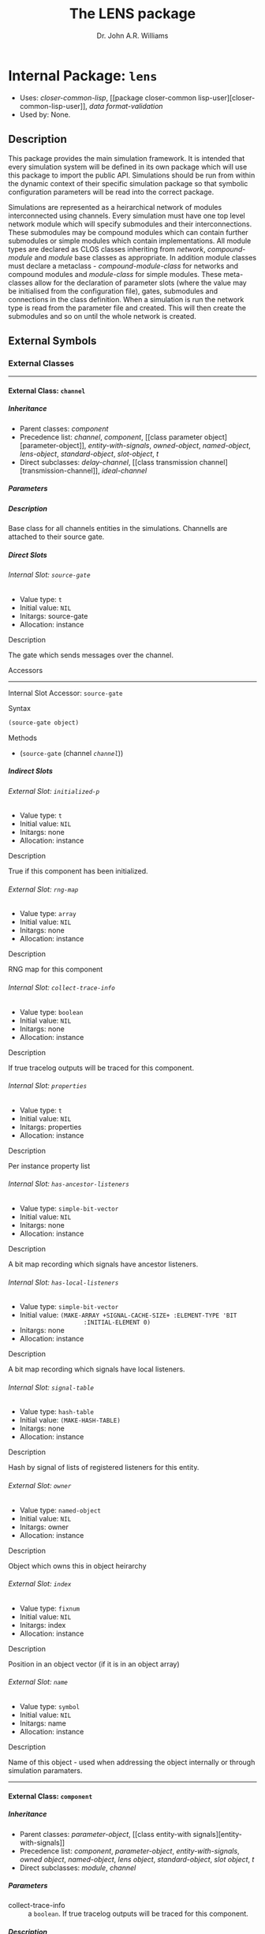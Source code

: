 #+TITLE: The LENS package
#+AUTHOR: Dr. John A.R. Williams
#+EMAIL: J.A.R.Williams@aston.ac.uk
#+LINK: hs http://www.lispworks.com/reference/HyperSpec//%s
#+STYLE: <link rel="stylesheet" type="text/css" href="clod.css" />
#+STARTUP: showall
#+OPTIONS: toc:4 H:10 @:t tags:nil

# link target 2: <<lens>>
# link target: <<package lens>>


* Internal Package: =lens=                                               :package:

- Uses:
    [[package closer-common-lisp][closer-common-lisp]], [[package closer-common
    lisp-user][closer-common-lisp-user]], [[package data-format-validation][data
    format-validation]]
- Used by:
    None.

** Description

This package provides the main simulation
  framework. It is intended that every simulation system will be
  defined in its own package which will use this package to import the
  public API. Simulations should be run from within the dynamic
  context of their specific simulation package so that symbolic
  configuration parameters will be read into the correct package.

Simulations are represented as a heirarchical network of
modules interconnected using channels. Every simulation must have one
top level network module which will specify submodules and their
interconnections. These submodules may be compound modules which can
contain further submodules or simple modules which contain
implementations. All module types are declared as CLOS classes
inheriting from [[network]], [[compound-module]] and
[[module]] base classes as appropriate. In addition module classes
must declare a metaclass - [[compound-module-class]] for
networks and compound modules and [[module-class]] for simple
modules. These meta-classes allow for the declaration of parameter
slots (where the value may be initialised from the configuration
file), gates, submodules and connections in the class definition.
When a simulation is run the network type is read from the parameter
file and created. This will then create the submodules and so on until
the whole network is created.


** External Symbols




*** External Classes

-----

# link target: <<class channel>>


**** External Class: =channel=                                                :class:


***** Inheritance

- Parent classes:
    [[class component][component]]
- Precedence list:
    [[class channel][channel]], [[class component][component]], [[class parameter
    object][parameter-object]], [[class entity-with-signals][entity-with-signals]],
    [[class owned-object][owned-object]], [[class named-object][named-object]],
    [[class lens-object][lens-object]], [[class standard-object][standard-object]],
    [[class slot-object][slot-object]], [[class t][t]]
- Direct subclasses:
    [[class delay-channel][delay-channel]], [[class transmission
    channel][transmission-channel]], [[class ideal-channel][ideal-channel]]


***** Parameters



***** Description

Base class for all channels entities in the
  simulations. Channells are attached to their source gate.


***** Direct Slots

# link target 2: <<source-gate>>
# link target: <<slot source-gate>>


****** Internal Slot: =source-gate=                                              :slot:

- Value type: =t=
- Initial value: =NIL=
- Initargs: source-gate
- Allocation: instance


******* Description

The gate which sends messages over the channel.


******* Accessors

-----

# link target 2: <<source-gate>>
# link target: <<slot-accessor source-gate>>


******** Internal Slot Accessor: =source-gate=                            :reader:writer:


********* Syntax

#+BEGIN_SRC lisp
(source-gate object)
#+END_SRC


********* Methods

- (=source-gate= (channel [[class channel][=channel=]]))







***** Indirect Slots

# link target 2: <<initialized-p>>
# link target: <<slot initialized-p>>


****** External Slot: =initialized-p=                                            :slot:

- Value type: =t=
- Initial value: =NIL=
- Initargs: none
- Allocation: instance


******* Description

True if this component has been initialized.


# link target 2: <<rng-map>>
# link target: <<slot rng-map>>


****** External Slot: =rng-map=                                                  :slot:

- Value type: =array=
- Initial value: =NIL=
- Initargs: none
- Allocation: instance


******* Description

RNG map for this component


# link target 2: <<collect-trace-info>>
# link target: <<slot collect-trace-info>>


****** Internal Slot: =collect-trace-info=                                       :slot:

- Value type: =boolean=
- Initial value: =NIL=
- Initargs: none
- Allocation: instance


******* Description

If true tracelog outputs will be traced for this component.


# link target 2: <<properties>>
# link target: <<slot properties>>


****** Internal Slot: =properties=                                               :slot:

- Value type: =t=
- Initial value: =NIL=
- Initargs: properties
- Allocation: instance


******* Description

Per instance property list


# link target 2: <<has-ancestor-listeners>>
# link target: <<slot has-ancestor-listeners>>


****** Internal Slot: =has-ancestor-listeners=                                   :slot:

- Value type: =simple-bit-vector=
- Initial value: =NIL=
- Initargs: none
- Allocation: instance


******* Description

A bit map recording which signals have ancestor
    listeners.


# link target 2: <<has-local-listeners>>
# link target: <<slot has-local-listeners>>


****** Internal Slot: =has-local-listeners=                                      :slot:

- Value type: =simple-bit-vector=
- Initial value: =(MAKE-ARRAY +SIGNAL-CACHE-SIZE+ :ELEMENT-TYPE 'BIT           
                   :INITIAL-ELEMENT 0)=
- Initargs: none
- Allocation: instance


******* Description

A bit map recording which signals have local listeners.


# link target 2: <<signal-table>>
# link target: <<slot signal-table>>


****** Internal Slot: =signal-table=                                             :slot:

- Value type: =hash-table=
- Initial value: =(MAKE-HASH-TABLE)=
- Initargs: none
- Allocation: instance


******* Description

Hash by signal of lists of registered listeners
    for this entity.


# link target 2: <<owner>>
# link target: <<slot owner>>


****** External Slot: =owner=                                                    :slot:

- Value type: =named-object=
- Initial value: =NIL=
- Initargs: owner
- Allocation: instance


******* Description

Object which owns this in object heirarchy


# link target 2: <<index>>
# link target: <<slot index>>


****** External Slot: =index=                                                    :slot:

- Value type: =fixnum=
- Initial value: =NIL=
- Initargs: index
- Allocation: instance


******* Description

Position in an object vector (if it is in an
          object array)


# link target 2: <<name>>
# link target: <<slot name>>


****** External Slot: =name=                                                     :slot:

- Value type: =symbol=
- Initial value: =NIL=
- Initargs: name
- Allocation: instance


******* Description

Name of this object - used when addressing
         the object internally or through simulation paramaters.





-----

# link target 2: <<component>>
# link target: <<class component>>


**** External Class: =component=                                              :class:


***** Inheritance

- Parent classes:
    [[class parameter-object][parameter-object]], [[class entity-with
    signals][entity-with-signals]]
- Precedence list:
    [[class component][component]], [[class parameter-object][parameter-object]],
    [[class entity-with-signals][entity-with-signals]], [[class owned-object][owned
    object]], [[class named-object][named-object]], [[class lens-object][lens
    object]], [[class standard-object][standard-object]], [[class slot-object][slot
    object]], [[class t][t]]
- Direct subclasses:
    [[class module][module]], [[class channel][channel]]


***** Parameters

- collect-trace-info :: a =boolean=.  If true tracelog outputs will be traced for this component.
***** Description

[[class component]] adds in random
number sequence mapping and tracing functionality on top of parameter
and signal handling. It is the base class for all modules and channels
in simulation which require these.

****** Additional Parameters


- rng-<n> :: a =integer=. Specifies the global random number sequence number
  to be mapped to the =n= th sequence for this component
- scalar-recording :: a =boolean=. If true scalar recording will be activated
   for statistics objects associated with this component.
- vector-recording :: a =boolean=. If true vector recording will
    be activated for statistics objects associated with this component.

***** Notes


Both tracing (using tracelog) and rng mapping depend on
the =*context*= dynamic global variable being set to the correct component.
This is set for initialize-instance, finish and for handle-message.
Functions or methods designed to be used to access a component
directly outside these contexts /must/ explicitely bind =*context*= around
around any dynamic context using random number generation or tracing.
and /should/ do it in all such cases as a matter of safe practice.

***** Direct Slots

# link target 2: <<collect-trace-info>>
# link target: <<slot collect-trace-info>>


****** Internal Slot: =collect-trace-info=                                       :slot:

- Value type: =boolean=
- Initial value: =NIL=
- Initargs: none
- Allocation: instance
- Parameter: t
- Properties: nil


******* Description

If true tracelog outputs will be traced for this component.


# link target 2: <<rng-map>>
# link target: <<slot rng-map>>


****** External Slot: =rng-map=                                                  :slot:

- Value type: =array=
- Initial value: =NIL=
- Initargs: none
- Allocation: instance


******* Description

RNG map for this component


******* Accessors

-----

# link target 2: <<rng-map>>
# link target: <<slot-accessor rng-map>>


******** External Slot Accessor: =rng-map=                                :reader:writer:


********* Syntax

#+BEGIN_SRC lisp
(rng-map context)
#+END_SRC


********* Methods

- (=rng-map= (component [[class component][=component=]]))
- (=rng-map= (simulation [[class simulation][=simulation=]]))
- (=rng-map= (context (eql nil)))





# link target 2: <<initialized-p>>
# link target: <<slot initialized-p>>


****** External Slot: =initialized-p=                                            :slot:

- Value type: =t=
- Initial value: =NIL=
- Initargs: none
- Allocation: instance


******* Description

True if this component has been initialized.


******* Accessors

-----

# link target 2: <<initialized-p>>
# link target: <<slot-accessor initialized-p>>


******** External Slot Accessor: =initialized-p=                          :reader:writer:


********* Syntax

#+BEGIN_SRC lisp
(initialized-p component)
#+END_SRC

********* Arguments


- component ::  a simulation [[component]]

********* Description


Returns true if an entity has finished its initialization using the
[[initialize]] method.

********* Methods

- (=initialized-p= (component [[class component][=component=]]))
- (=initialized-p= (simulation [[class simulation][=simulation=]]))







***** Indirect Slots

# link target 2: <<properties>>
# link target: <<slot properties>>


****** Internal Slot: =properties=                                               :slot:

- Value type: =t=
- Initial value: =NIL=
- Initargs: properties
- Allocation: instance


******* Description

Per instance property list


# link target 2: <<has-ancestor-listeners>>
# link target: <<slot has-ancestor-listeners>>


****** Internal Slot: =has-ancestor-listeners=                                   :slot:

- Value type: =simple-bit-vector=
- Initial value: =NIL=
- Initargs: none
- Allocation: instance


******* Description

A bit map recording which signals have ancestor
    listeners.


# link target 2: <<has-local-listeners>>
# link target: <<slot has-local-listeners>>


****** Internal Slot: =has-local-listeners=                                      :slot:

- Value type: =simple-bit-vector=
- Initial value: =(MAKE-ARRAY +SIGNAL-CACHE-SIZE+ :ELEMENT-TYPE 'BIT           
                   :INITIAL-ELEMENT 0)=
- Initargs: none
- Allocation: instance


******* Description

A bit map recording which signals have local listeners.


# link target 2: <<signal-table>>
# link target: <<slot signal-table>>


****** Internal Slot: =signal-table=                                             :slot:

- Value type: =hash-table=
- Initial value: =(MAKE-HASH-TABLE)=
- Initargs: none
- Allocation: instance


******* Description

Hash by signal of lists of registered listeners
    for this entity.


# link target 2: <<owner>>
# link target: <<slot owner>>


****** External Slot: =owner=                                                    :slot:

- Value type: =named-object=
- Initial value: =NIL=
- Initargs: owner
- Allocation: instance


******* Description

Object which owns this in object heirarchy


# link target 2: <<index>>
# link target: <<slot index>>


****** External Slot: =index=                                                    :slot:

- Value type: =fixnum=
- Initial value: =NIL=
- Initargs: index
- Allocation: instance


******* Description

Position in an object vector (if it is in an
          object array)


# link target 2: <<name>>
# link target: <<slot name>>


****** External Slot: =name=                                                     :slot:

- Value type: =symbol=
- Initial value: =NIL=
- Initargs: name
- Allocation: instance


******* Description

Name of this object - used when addressing
         the object internally or through simulation paramaters.





-----

# link target 2: <<compound-module>>
# link target: <<class compound-module>>


**** External Class: =compound-module=                                        :class:


***** Inheritance

- Parent classes:
    [[class module][module]]
- Precedence list:
    [[class compound-module][compound-module]], [[class module][module]], [[class
    component][component]], [[class parameter-object][parameter-object]], [[class
    entity-with-signals][entity-with-signals]], [[class owned-object][owned
    object]], [[class named-object][named-object]], [[class lens-object][lens
    object]], [[class standard-object][standard-object]], [[class slot-object][slot
    object]], [[class t][t]]
- Direct subclasses:
    [[class network][network]]


***** Parameters



***** Description

Base class for all compound-modules using the [[compound-module-class]] metaclass. See [[class compound-module-class]] for details of the additional class slot options available.

Typically no further implementation beyond the class specification is
used with compound modules as messages will be automatically routed in
the gates of submodules as per the =:connections= specifications. It
is however allowed to have unconnected gates in which case
[[handle-message]] must be implemented to receive the messages. This
would allow some implementation in compound modules which they might
then send to several contained submodules.

The [[build-submodules]] and [[build-connections]] may be usefully
extended to allow algorithmic creation of the contained network.


***** Direct Slots

# link target 2: <<submodules>>
# link target: <<slot submodules>>


****** Internal Slot: =submodules=                                               :slot:

- Value type: =hash-table=
- Initial value: =(MAKE-HASH-TABLE)=
- Initargs: none
- Allocation: instance


******* Accessors

-----

# link target 2: <<submodules>>
# link target: <<slot-accessor submodules>>


******** Internal Slot Accessor: =submodules=                             :reader:writer:


********* Syntax

#+BEGIN_SRC lisp
(submodules object)
#+END_SRC


********* Methods

- (=submodules= (compound-module [[class compound-module][=compound-module=]]))





# link target 2: <<channels>>
# link target: <<slot channels>>


****** Internal Slot: =channels=                                                 :slot:

- Value type: =list=
- Initial value: =NIL=
- Initargs: none
- Allocation: instance


******* Accessors

-----

# link target 2: <<channels>>
# link target: <<slot-accessor channels>>


******** Internal Slot Accessor: =channels=                               :reader:writer:


********* Syntax

#+BEGIN_SRC lisp
(channels object)
#+END_SRC


********* Methods

- (=channels= (compound-module [[class compound-module][=compound-module=]]))







***** Indirect Slots

# link target 2: <<gate-slots>>
# link target: <<slot gate-slots>>


****** Internal Slot: =gate-slots=                                               :slot:

- Value type: =hash-table=
- Initial value: =(MAKE-HASH-TABLE)=
- Initargs: none
- Allocation: instance


******* Description

Hash table mapping gate names to [[gate-slot]]
    instances as specified in the =:gates= slot option in the class
    specification of subclasses.


# link target 2: <<initialized-p>>
# link target: <<slot initialized-p>>


****** External Slot: =initialized-p=                                            :slot:

- Value type: =t=
- Initial value: =NIL=
- Initargs: none
- Allocation: instance


******* Description

True if this component has been initialized.


# link target 2: <<rng-map>>
# link target: <<slot rng-map>>


****** External Slot: =rng-map=                                                  :slot:

- Value type: =array=
- Initial value: =NIL=
- Initargs: none
- Allocation: instance


******* Description

RNG map for this component


# link target 2: <<collect-trace-info>>
# link target: <<slot collect-trace-info>>


****** Internal Slot: =collect-trace-info=                                       :slot:

- Value type: =boolean=
- Initial value: =NIL=
- Initargs: none
- Allocation: instance


******* Description

If true tracelog outputs will be traced for this component.


# link target 2: <<properties>>
# link target: <<slot properties>>


****** Internal Slot: =properties=                                               :slot:

- Value type: =t=
- Initial value: =NIL=
- Initargs: properties
- Allocation: instance


******* Description

Per instance property list


# link target 2: <<has-ancestor-listeners>>
# link target: <<slot has-ancestor-listeners>>


****** Internal Slot: =has-ancestor-listeners=                                   :slot:

- Value type: =simple-bit-vector=
- Initial value: =NIL=
- Initargs: none
- Allocation: instance


******* Description

A bit map recording which signals have ancestor
    listeners.


# link target 2: <<has-local-listeners>>
# link target: <<slot has-local-listeners>>


****** Internal Slot: =has-local-listeners=                                      :slot:

- Value type: =simple-bit-vector=
- Initial value: =(MAKE-ARRAY +SIGNAL-CACHE-SIZE+ :ELEMENT-TYPE 'BIT           
                   :INITIAL-ELEMENT 0)=
- Initargs: none
- Allocation: instance


******* Description

A bit map recording which signals have local listeners.


# link target 2: <<signal-table>>
# link target: <<slot signal-table>>


****** Internal Slot: =signal-table=                                             :slot:

- Value type: =hash-table=
- Initial value: =(MAKE-HASH-TABLE)=
- Initargs: none
- Allocation: instance


******* Description

Hash by signal of lists of registered listeners
    for this entity.


# link target 2: <<owner>>
# link target: <<slot owner>>


****** External Slot: =owner=                                                    :slot:

- Value type: =named-object=
- Initial value: =NIL=
- Initargs: owner
- Allocation: instance


******* Description

Object which owns this in object heirarchy


# link target 2: <<index>>
# link target: <<slot index>>


****** External Slot: =index=                                                    :slot:

- Value type: =fixnum=
- Initial value: =NIL=
- Initargs: index
- Allocation: instance


******* Description

Position in an object vector (if it is in an
          object array)


# link target 2: <<name>>
# link target: <<slot name>>


****** External Slot: =name=                                                     :slot:

- Value type: =symbol=
- Initial value: =NIL=
- Initargs: name
- Allocation: instance


******* Description

Name of this object - used when addressing
         the object internally or through simulation paramaters.





-----

# link target 2: <<compound-module-class>>
# link target: <<class compound-module-class>>


**** External Class: =compound-module-class=                                  :class:


***** Inheritance

- Parent classes:
    [[class module-class][module-class]]
- Precedence list:
    [[class compound-module-class][compound-module-class]], [[class module
    class][module-class]], [[class parameter-class][parameter-class]], [[class
    standard-class][standard-class]], [[class std-class][std-class]], [[class slot
    class][slot-class]], [[class pcl-class][pcl-class]], [[class class][class]],
    [[class dependent-update-mixin][dependent-update-mixin]], [[class plist
    mixin][plist-mixin]], [[class definition-source-mixin][definition-source
    mixin]], [[class standard-specializer][standard-specializer]], [[class
    specializer][specializer]], [[class metaobject][metaobject]], [[class standard
    object][standard-object]], [[class slot-object][slot-object]], [[class t][t]]
- Direct subclasses:
    None.

***** Additional Class Options


- types :: ( (/typename/ /initargs/)* )

           * /typename/ : a =symbol=

           * /initargs/ : (classname {keyword argument}*)

- submodules :: ( (/submodule-name/ [/sizespec/] ((/classname/ | /typename/) {/keyword/ /argument/}* ) *)

           * /submodule-name/ : a =symbol=

           * /sizespec/ : (integer | (sizeof gate-name) | slot-name)

- connections :: ( /(gate-specifier/ [/channel-spec/] /direction/ /gate-specifier/)* )

            * /gate-specifier/ : (/gate-name/ | (/submodule-name/ /gate-name/))

            * /channel-spec/ : ((/classname/ | /typename/) {/keyword/ /argument/}* )

            * /direction/ : (=> | <=> | <=)

***** Description


Metaclass for all compound modules classes - the base class for
modules with gates, submodules and connections between those
submodules and gates. Must be used as metaclass for
[[compound-module]] classes.

See [[module-class]] for details on the =:gates=  class option.

The =:types= class option provides a way of providing a mapping
between a single symbolic /typename/ and a list of /initargs/ which
would correspond to the /classname/ and keyword arguments passed in
construction of either a submodule or channel. These names thus
provide a useful shortcut when defining submodules or channels. If a
/typename/ is specified with some additional arguments they will
override the default ones.

The =:submodules= class option provides a list of submodule class
specifications consisting of the local name for the submodule, an
optional /sizespec/ if an array of submodules is to be created and the
arguments to =make-instance= to be used. A previously defined local
type shortcut may be used instead of the classname. At creation the
=:owner= keywword will be added to the /initargs/ with the current
instance as the argument. A /sizespec/ may either be an integer, a
symbolic slot-name corresponding to one of the slots in the class or
=(sizeof gate-name)= which will correspond to the size of the array of
gates with the given gate-name.

The =:connections= class option specifies connections between
gates.  Gates are specified either as the gate name if a gate in the
current module or a list of submodule name and gate name for
submodules. They may additionally have an index parameter if
corresponding to gate arrays. The direction specifier specifies the
direction of connection, =<=>= may be used to provide connections in
both directions between =:inout= gates. An optional channel specifier
may be used as the second argument specifying the channel type and
initargs for creating the channel. The type may be a local type
definied with the =:types= slot option. The =:name= argument may be
used to give individual channels names - otherwise they will be named
after their type name. The =:owner= keyword argument will be added
with the current object instance as the argument.

***** Direct Slots

# link target 2: <<..25..localtypes>>
# link target: <<slot ..25..localtypes>>


****** Internal Slot: =%localtypes=                                              :slot:

- Value type: =list=
- Initial value: =NIL=
- Initargs: types
- Allocation: instance


******* Description

Specified local type mapping.


# link target 2: <<..25..submodules>>
# link target: <<slot ..25..submodules>>


****** Internal Slot: =%submodules=                                              :slot:

- Value type: =list=
- Initial value: =NIL=
- Initargs: submodules
- Allocation: instance


******* Description

Submodule specifications


# link target 2: <<..25..connections>>
# link target: <<slot ..25..connections>>


****** Internal Slot: =%connections=                                             :slot:

- Value type: =list=
- Initial value: =NIL=
- Initargs: connections
- Allocation: instance


******* Description

Connection specification for this class




***** Indirect Slots

# link target 2: <<..25..gatespec>>
# link target: <<slot ..25..gatespec>>


****** Internal Slot: =%gatespec=                                                :slot:

- Value type: =list=
- Initial value: =NIL=
- Initargs: none
- Allocation: instance


******* Description

The parsed gate specification used to build gates for this class


# link target 2: <<properties>>
# link target: <<slot properties>>


****** Internal Slot: =properties=                                               :slot:

- Value type: =list=
- Initial value: =NIL=
- Initargs: none
- Allocation: instance


******* Description

The properties for this class


# link target 2: <<slots>>
# link target: <<slot slots>>


****** Internal Slot: =slots=                                                    :slot:

- Value type: =t=
- Initial value: =NIL=
- Initargs: none
- Allocation: instance


******* Description



# link target 2: <<direct-slots>>
# link target: <<slot direct-slots>>


****** Slot: =direct-slots=                                                      :slot:

- Value type: =t=
- Initial value: =NIL=
- Initargs: none
- Allocation: instance


******* Description



# link target 2: <<prototype>>
# link target: <<slot prototype>>


****** Slot: =prototype=                                                         :slot:

- Value type: =t=
- Initial value: =NIL=
- Initargs: none
- Allocation: instance


******* Description



# link target 2: <<wrapper>>
# link target: <<slot wrapper>>


****** Slot: =wrapper=                                                           :slot:

- Value type: =t=
- Initial value: =NIL=
- Initargs: none
- Allocation: instance


******* Description



# link target 2: <<incompatible-superclass-list>>
# link target: <<slot incompatible-superclass-list>>


****** Slot: =incompatible-superclass-list=                                      :slot:

- Value type: =t=
- Initial value: =NIL=
- Initargs: none
- Allocation: instance


******* Description



# link target 2: <<can-precede-list>>
# link target: <<slot can-precede-list>>


****** Slot: =can-precede-list=                                                  :slot:

- Value type: =t=
- Initial value: =NIL=
- Initargs: none
- Allocation: instance


******* Description



# link target 2: <<cpl-available-p>>
# link target: <<slot cpl-available-p>>


****** Slot: =cpl-available-p=                                                   :slot:

- Value type: =t=
- Initial value: =NIL=
- Initargs: none
- Allocation: instance


******* Description



# link target 2: <<..25..class-precedence-list>>
# link target: <<slot ..25..class-precedence-list>>


****** Slot: =%class-precedence-list=                                            :slot:

- Value type: =t=
- Initial value: =NIL=
- Initargs: none
- Allocation: instance


******* Description



# link target 2: <<finalized-p>>
# link target: <<slot finalized-p>>


****** Slot: =finalized-p=                                                       :slot:

- Value type: =t=
- Initial value: =NIL=
- Initargs: none
- Allocation: instance


******* Description



# link target 2: <<safe-p>>
# link target: <<slot safe-p>>


****** Slot: =safe-p=                                                            :slot:

- Value type: =t=
- Initial value: =NIL=
- Initargs: safe-p
- Allocation: instance


******* Description



# link target 2: <<..25..documentation>>
# link target: <<slot ..25..documentation>>


****** Slot: =%documentation=                                                    :slot:

- Value type: =t=
- Initial value: =NIL=
- Initargs: documentation
- Allocation: instance


******* Description



# link target 2: <<direct-methods>>
# link target: <<slot direct-methods>>


****** Slot: =direct-methods=                                                    :slot:

- Value type: =t=
- Initial value: =(CONS NIL NIL)=
- Initargs: none
- Allocation: instance


******* Description



# link target 2: <<direct-subclasses>>
# link target: <<slot direct-subclasses>>


****** Slot: =direct-subclasses=                                                 :slot:

- Value type: =t=
- Initial value: =NIL=
- Initargs: none
- Allocation: instance


******* Description



# link target 2: <<direct-superclasses>>
# link target: <<slot direct-superclasses>>


****** Internal Slot: =direct-superclasses=                                      :slot:

- Value type: =t=
- Initial value: =NIL=
- Initargs: none
- Allocation: instance


******* Description



# link target: <<slot class-eq-specializer>>


****** Slot: =class-eq-specializer=                                              :slot:

- Value type: =t=
- Initial value: =NIL=
- Initargs: none
- Allocation: instance


******* Description



# link target 2: <<name>>
# link target: <<slot name>>


****** External Slot: =name=                                                     :slot:

- Value type: =t=
- Initial value: =NIL=
- Initargs: name
- Allocation: instance


******* Description



# link target 2: <<plist>>
# link target: <<slot plist>>


****** Slot: =plist=                                                             :slot:

- Value type: =t=
- Initial value: =NIL=
- Initargs: plist
- Allocation: instance


******* Description



# link target 2: <<source>>
# link target: <<slot source>>


****** Internal Slot: =source=                                                   :slot:

- Value type: =t=
- Initial value: =NIL=
- Initargs: definition-source
- Allocation: instance


******* Description



# link target 2: <<..25..type>>
# link target: <<slot ..25..type>>


****** Slot: =%type=                                                             :slot:

- Value type: =t=
- Initial value: =NIL=
- Initargs: none
- Allocation: instance


******* Description






-----

# link target 2: <<delay-channel>>
# link target: <<class delay-channel>>


**** External Class: =delay-channel=                                          :class:


***** Inheritance

- Parent classes:
    [[class channel][channel]]
- Precedence list:
    [[class delay-channel][delay-channel]], [[class channel][channel]], [[class
    component][component]], [[class parameter-object][parameter-object]], [[class
    entity-with-signals][entity-with-signals]], [[class owned-object][owned
    object]], [[class named-object][named-object]], [[class lens-object][lens
    object]], [[class standard-object][standard-object]], [[class slot-object][slot
    object]], [[class t][t]]
- Direct subclasses:
    None.


***** Parameters

- delay :: a =time-type=. Default: =0.0d0=. The propagation delay in seconds
- disabled-p :: a =bool=.  NIL

***** Description

A [[channel]] with propagation delay.


***** Direct Slots

# link target 2: <<delay>>
# link target: <<slot delay>>


****** External Slot: =delay=                                                    :slot:

- Value type: =time-type=
- Initial value: =0.0d0=
- Initargs: delay
- Allocation: instance
- Parameter: t
- Properties: nil


******* Description

The propagation delay in seconds


******* Accessors

-----

# link target 2: <<delay>>
# link target: <<slot-accessor delay>>


******** External Slot Accessor: =delay=                                  :reader:writer:


********* Syntax

#+BEGIN_SRC lisp
(delay object)
#+END_SRC


********* Methods

- (=delay= (delay-channel [[class delay-channel][=delay-channel=]]))





# link target 2: <<disabled-p>>
# link target: <<slot disabled-p>>


****** External Slot: =disabled-p=                                               :slot:

- Value type: =bool=
- Initial value: =NIL=
- Initargs: disabled
- Allocation: instance
- Parameter: t
- Properties: nil


******* Accessors

-----

# link target 2: <<disabled-p>>
# link target: <<slot-accessor disabled-p>>


******** External Slot Accessor: =disabled-p=                             :reader:writer:


********* Syntax

#+BEGIN_SRC lisp
(disabled-p object)
#+END_SRC


********* Methods

- (=disabled-p= (delay-channel [[class delay-channel][=delay-channel=]]))







***** Indirect Slots

# link target 2: <<source-gate>>
# link target: <<slot source-gate>>


****** Internal Slot: =source-gate=                                              :slot:

- Value type: =t=
- Initial value: =NIL=
- Initargs: source-gate
- Allocation: instance


******* Description

The gate which sends messages over the channel.


# link target 2: <<initialized-p>>
# link target: <<slot initialized-p>>


****** External Slot: =initialized-p=                                            :slot:

- Value type: =t=
- Initial value: =NIL=
- Initargs: none
- Allocation: instance


******* Description

True if this component has been initialized.


# link target 2: <<rng-map>>
# link target: <<slot rng-map>>


****** External Slot: =rng-map=                                                  :slot:

- Value type: =array=
- Initial value: =NIL=
- Initargs: none
- Allocation: instance


******* Description

RNG map for this component


# link target 2: <<collect-trace-info>>
# link target: <<slot collect-trace-info>>


****** Internal Slot: =collect-trace-info=                                       :slot:

- Value type: =boolean=
- Initial value: =NIL=
- Initargs: none
- Allocation: instance


******* Description

If true tracelog outputs will be traced for this component.


# link target 2: <<properties>>
# link target: <<slot properties>>


****** Internal Slot: =properties=                                               :slot:

- Value type: =t=
- Initial value: =NIL=
- Initargs: properties
- Allocation: instance


******* Description

Per instance property list


# link target 2: <<has-ancestor-listeners>>
# link target: <<slot has-ancestor-listeners>>


****** Internal Slot: =has-ancestor-listeners=                                   :slot:

- Value type: =simple-bit-vector=
- Initial value: =NIL=
- Initargs: none
- Allocation: instance


******* Description

A bit map recording which signals have ancestor
    listeners.


# link target 2: <<has-local-listeners>>
# link target: <<slot has-local-listeners>>


****** Internal Slot: =has-local-listeners=                                      :slot:

- Value type: =simple-bit-vector=
- Initial value: =(MAKE-ARRAY +SIGNAL-CACHE-SIZE+ :ELEMENT-TYPE 'BIT           
                   :INITIAL-ELEMENT 0)=
- Initargs: none
- Allocation: instance


******* Description

A bit map recording which signals have local listeners.


# link target 2: <<signal-table>>
# link target: <<slot signal-table>>


****** Internal Slot: =signal-table=                                             :slot:

- Value type: =hash-table=
- Initial value: =(MAKE-HASH-TABLE)=
- Initargs: none
- Allocation: instance


******* Description

Hash by signal of lists of registered listeners
    for this entity.


# link target 2: <<owner>>
# link target: <<slot owner>>


****** External Slot: =owner=                                                    :slot:

- Value type: =named-object=
- Initial value: =NIL=
- Initargs: owner
- Allocation: instance


******* Description

Object which owns this in object heirarchy


# link target 2: <<index>>
# link target: <<slot index>>


****** External Slot: =index=                                                    :slot:

- Value type: =fixnum=
- Initial value: =NIL=
- Initargs: index
- Allocation: instance


******* Description

Position in an object vector (if it is in an
          object array)


# link target 2: <<name>>
# link target: <<slot name>>


****** External Slot: =name=                                                     :slot:

- Value type: =symbol=
- Initial value: =NIL=
- Initargs: name
- Allocation: instance


******* Description

Name of this object - used when addressing
         the object internally or through simulation paramaters.





-----

# link target 2: <<entity-with-signals>>
# link target: <<class entity-with-signals>>


**** External Class: =entity-with-signals=                                    :class:


***** Inheritance

- Parent classes:
    [[class owned-object][owned-object]]
- Precedence list:
    [[class entity-with-signals][entity-with-signals]], [[class owned-object][owned
    object]], [[class named-object][named-object]], [[class lens-object][lens
    object]], [[class standard-object][standard-object]], [[class slot-object][slot
    object]], [[class t][t]]
- Direct subclasses:
    [[class packet-buffer][packet-buffer]], [[class component][component]]


***** Description

An entity which can [[subscribe]] to and [[emit]] and
  [[receive-signal]] signals.


***** Direct Slots

# link target 2: <<signal-table>>
# link target: <<slot signal-table>>


****** Internal Slot: =signal-table=                                             :slot:

- Value type: =hash-table=
- Initial value: =(MAKE-HASH-TABLE)=
- Initargs: none
- Allocation: instance


******* Description

Hash by signal of lists of registered listeners
    for this entity.


******* Accessors

-----

# link target 2: <<signal-table>>
# link target: <<slot-accessor signal-table>>


******** Internal Slot Accessor: =signal-table=                           :reader:writer:


********* Syntax

#+BEGIN_SRC lisp
(signal-table object)
#+END_SRC


********* Methods

- (=signal-table= (entity-with-signals                  [[class entity-with
  signals][=entity-with-signals=]]))





# link target 2: <<has-local-listeners>>
# link target: <<slot has-local-listeners>>


****** Internal Slot: =has-local-listeners=                                      :slot:

- Value type: =simple-bit-vector=
- Initial value: =(MAKE-ARRAY +SIGNAL-CACHE-SIZE+ :ELEMENT-TYPE 'BIT           
                   :INITIAL-ELEMENT 0)=
- Initargs: none
- Allocation: instance


******* Description

A bit map recording which signals have local listeners.


# link target 2: <<has-ancestor-listeners>>
# link target: <<slot has-ancestor-listeners>>


****** Internal Slot: =has-ancestor-listeners=                                   :slot:

- Value type: =simple-bit-vector=
- Initial value: =NIL=
- Initargs: none
- Allocation: instance


******* Description

A bit map recording which signals have ancestor
    listeners.




***** Indirect Slots

# link target 2: <<owner>>
# link target: <<slot owner>>


****** External Slot: =owner=                                                    :slot:

- Value type: =named-object=
- Initial value: =NIL=
- Initargs: owner
- Allocation: instance


******* Description

Object which owns this in object heirarchy


# link target 2: <<index>>
# link target: <<slot index>>


****** External Slot: =index=                                                    :slot:

- Value type: =fixnum=
- Initial value: =NIL=
- Initargs: index
- Allocation: instance


******* Description

Position in an object vector (if it is in an
          object array)


# link target 2: <<name>>
# link target: <<slot name>>


****** External Slot: =name=                                                     :slot:

- Value type: =symbol=
- Initial value: =NIL=
- Initargs: name
- Allocation: instance


******* Description

Name of this object - used when addressing
         the object internally or through simulation paramaters.





-----

# link target: <<class gate>>


**** External Class: =gate=                                                   :class:


***** Inheritance

- Parent classes:
    [[class owned-object][owned-object]]
- Precedence list:
    [[class gate][gate]], [[class owned-object][owned-object]], [[class named
    object][named-object]], [[class lens-object][lens-object]], [[class standard
    object][standard-object]], [[class slot-object][slot-object]], [[class t][t]]
- Direct subclasses:
    None.


***** Description

Represents a module gate. Created and managed by
modules; the user typically does not want to directly create or
destroy gate objects. However, they are important if a module
algorithm needs to know about its surroundings. Module gates connect
only in one direction. Bidirectional connections result in two chains
of gates going in each direction.


***** Direct Slots

# link target 2: <<previous-gate>>
# link target: <<slot previous-gate>>


****** Internal Slot: =previous-gate=                                            :slot:

- Value type: =link=
- Initial value: =NIL=
- Initargs: none
- Allocation: instance


******* Description

The previous gate in the series of connections (the path)


******* Accessors

-----

# link target 2: <<previous-gate>>
# link target: <<slot-accessor previous-gate>>


******** Internal Slot Accessor: =previous-gate=                          :reader:writer:


********* Syntax

#+BEGIN_SRC lisp
(previous-gate object)
#+END_SRC


********* Methods

- (=previous-gate= (gate [[class gate][=gate=]]))





# link target 2: <<next-gate>>
# link target: <<slot next-gate>>


****** Internal Slot: =next-gate=                                                :slot:

- Value type: =link=
- Initial value: =NIL=
- Initargs: none
- Allocation: instance


******* Description

The next gate in the series of connections (the path)


******* Accessors

-----

# link target 2: <<next-gate>>
# link target: <<slot-accessor next-gate>>


******** Internal Slot Accessor: =next-gate=                              :reader:writer:


********* Syntax

#+BEGIN_SRC lisp
(next-gate object)
#+END_SRC


********* Methods

- (=next-gate= (gate [[class gate][=gate=]]))





# link target: <<slot channel>>


****** External Slot: =channel=                                                  :slot:

- Value type: =channel=
- Initial value: =NIL=
- Initargs: none
- Allocation: instance


******* Description

Channel object (if exists) to next link


******* Accessors

-----

# link target: <<slot-accessor channel>>


******** External Slot Accessor: =channel=                                :reader:writer:


********* Syntax

#+BEGIN_SRC lisp
(channel object)
#+END_SRC


********* Methods

- (=channel= (gate [[class gate][=gate=]]))





# link target 2: <<deliver-on-reception-start-p>>
# link target: <<slot deliver-on-reception-start-p>>


****** External Slot: =deliver-on-reception-start-p=                             :slot:

- Value type: =t=
- Initial value: =NIL=
- Initargs: none
- Allocation: instance


******* Description

Messages with nonzero length then have a nonzero
    transmission duration (and thus, reception duration on the other
    side of the connection). By default, the delivery of the message
    to the module marks the end of the reception. Setting this bit
    will cause the channel to deliver the message to the module at the
    start of the reception. The duration that the reception will take
    can be extracted from the message object, by its duration()
    method.


******* Accessors

-----

# link target 2: <<deliver-on-reception-start-p>>
# link target: <<slot-accessor deliver-on-reception-start-p>>


******** External Slot Accessor: =deliver-on-reception-start-p=           :reader:writer:


********* Syntax

#+BEGIN_SRC lisp
(deliver-on-reception-start-p object)
#+END_SRC


********* Methods

- (=deliver-on-reception-start-p= (gate [[class gate][=gate=]]))







***** Indirect Slots

# link target 2: <<owner>>
# link target: <<slot owner>>


****** External Slot: =owner=                                                    :slot:

- Value type: =named-object=
- Initial value: =NIL=
- Initargs: owner
- Allocation: instance


******* Description

Object which owns this in object heirarchy


# link target 2: <<index>>
# link target: <<slot index>>


****** External Slot: =index=                                                    :slot:

- Value type: =fixnum=
- Initial value: =NIL=
- Initargs: index
- Allocation: instance


******* Description

Position in an object vector (if it is in an
          object array)


# link target 2: <<name>>
# link target: <<slot name>>


****** External Slot: =name=                                                     :slot:

- Value type: =symbol=
- Initial value: =NIL=
- Initargs: name
- Allocation: instance


******* Description

Name of this object - used when addressing
         the object internally or through simulation paramaters.





-----

# link target 2: <<gate-slot>>
# link target: <<class gate-slot>>


**** External Class: =gate-slot=                                              :class:


***** Inheritance

- Parent classes:
    [[class owned-object][owned-object]]
- Precedence list:
    [[class gate-slot][gate-slot]], [[class owned-object][owned-object]], [[class
    named-object][named-object]], [[class lens-object][lens-object]], [[class
    standard-object][standard-object]], [[class slot-object][slot-object]], [[class
    t][t]]
- Direct subclasses:
    None.


***** Description

Named storage slot for gate or gates - direction
  initarg must be specified as :input, :output or :inout. If an
  initial size is given then it will be an array of gates and access
  must by index


***** Direct Slots

# link target 2: <<input>>
# link target: <<slot input>>


****** External Slot: =input=                                                    :slot:

- Value type: =t=
- Initial value: =NIL=
- Initargs: none
- Allocation: instance


******* Description

Slot for input gate or gates


******* Accessors

-----

# link target 2: <<input>>
# link target: <<slot-accessor input>>


******** External Slot Accessor: =input=                                  :reader:writer:


********* Syntax

#+BEGIN_SRC lisp
(input object)
#+END_SRC


********* Methods

- (=input= (gate-slot [[class gate-slot][=gate-slot=]]))



-----

# link target 2: <<input-gate-p>>
# link target: <<slot-accessor input-gate-p>>


******** Internal Slot Accessor: =input-gate-p=                           :reader:writer:


********* Syntax

#+BEGIN_SRC lisp
(input-gate-p object)
#+END_SRC


********* Methods

- (=input-gate-p= (gate-slot [[class gate-slot][=gate-slot=]]))





# link target 2: <<output>>
# link target: <<slot output>>


****** External Slot: =output=                                                   :slot:

- Value type: =t=
- Initial value: =NIL=
- Initargs: none
- Allocation: instance


******* Description

Slot for output gate or gates


******* Accessors

-----

# link target 2: <<output>>
# link target: <<slot-accessor output>>


******** External Slot Accessor: =output=                                 :reader:writer:


********* Syntax

#+BEGIN_SRC lisp
(output object)
#+END_SRC


********* Methods

- (=output= (gate-slot [[class gate-slot][=gate-slot=]]))



-----

# link target 2: <<output-gate-p>>
# link target: <<slot-accessor output-gate-p>>


******** Internal Slot Accessor: =output-gate-p=                          :reader:writer:


********* Syntax

#+BEGIN_SRC lisp
(output-gate-p object)
#+END_SRC


********* Methods

- (=output-gate-p= (gate-slot [[class gate-slot][=gate-slot=]]))







***** Indirect Slots

# link target 2: <<owner>>
# link target: <<slot owner>>


****** External Slot: =owner=                                                    :slot:

- Value type: =named-object=
- Initial value: =NIL=
- Initargs: owner
- Allocation: instance


******* Description

Object which owns this in object heirarchy


# link target 2: <<index>>
# link target: <<slot index>>


****** External Slot: =index=                                                    :slot:

- Value type: =fixnum=
- Initial value: =NIL=
- Initargs: index
- Allocation: instance


******* Description

Position in an object vector (if it is in an
          object array)


# link target 2: <<name>>
# link target: <<slot name>>


****** External Slot: =name=                                                     :slot:

- Value type: =symbol=
- Initial value: =NIL=
- Initargs: name
- Allocation: instance


******* Description

Name of this object - used when addressing
         the object internally or through simulation paramaters.





-----

# link target 2: <<histogram>>
# link target: <<class histogram>>


**** External Class: =histogram=                                              :class:


***** Inheritance

- Parent classes:
    [[class stddev][stddev]]
- Precedence list:
    [[class histogram][histogram]], [[class stddev][stddev]], [[class scalar
    recorder][scalar-recorder]], [[class result-recorder][result-recorder]],
    [[class owned-object][owned-object]], [[class named-object][named-object]],
    [[class lens-object][lens-object]], [[class standard-object][standard-object]],
    [[class slot-object][slot-object]], [[class t][t]]
- Direct subclasses:
    None.


***** Description

Base class for density estimation classes.

 For the histogram classes, you need to specify the number of cells
 and the range. Range can either be set explicitly or you can choose
 automatic range determination.

 Automatic range estimation works in the following way:

 1.  The first num_firstvals observations are stored.
 2.  After having collected a given number of observations, the actual
     histogram is set up. The range (*min*, *max*) of the
     initial values is expanded *range_ext_factor* times, and
     the result will become the histogram's range (*rangemin*,
     *rangemax*). Based on the range, the cells are layed out.
     Then the initial values that have been stored up to this point
     will be transferred into the new histogram structure and their
     store is deleted -- this is done by the transform() function.

You may also explicitly specify the lower or upper limit and have
the other end of the range estimated automatically. The setRange...()
member functions of cDensityEstBase deal with setting
up the histogram range. It also provides pure virtual functions
transform() etc.

Subsequent observations are placed in the histogram structure.
If an observation falls out of the histogram range, the *underflow*
or the *overflow* *cell* is incremented.


***** Direct Slots

# link target 2: <<range-min>>
# link target: <<slot range-min>>


****** Internal Slot: =range-min=                                                :slot:

- Value type: =real=
- Initial value: =NIL=
- Initargs: min
- Allocation: instance


******* Accessors

-----

# link target 2: <<range-min>>
# link target: <<slot-accessor range-min>>


******** Internal Slot Accessor: =range-min=                              :reader:writer:


********* Syntax

#+BEGIN_SRC lisp
(range-min object)
#+END_SRC


********* Methods

- (=range-min= (histogram [[class histogram][=histogram=]]))





# link target 2: <<range-max>>
# link target: <<slot range-max>>


****** Internal Slot: =range-max=                                                :slot:

- Value type: =real=
- Initial value: =NIL=
- Initargs: max
- Allocation: instance


******* Accessors

-----

# link target 2: <<range-max>>
# link target: <<slot-accessor range-max>>


******** Internal Slot Accessor: =range-max=                              :reader:writer:


********* Syntax

#+BEGIN_SRC lisp
(range-max object)
#+END_SRC


********* Methods

- (=range-max= (histogram [[class histogram][=histogram=]]))





# link target 2: <<range-ext-factor>>
# link target: <<slot range-ext-factor>>


****** Internal Slot: =range-ext-factor=                                         :slot:

- Value type: =real=
- Initial value: =1=
- Initargs: range-ext-factor
- Allocation: instance


******* Description

Factor to expand range by


******* Accessors

-----

# link target 2: <<range-ext-factor>>
# link target: <<slot-accessor range-ext-factor>>


******** Internal Slot Accessor: =range-ext-factor=                       :reader:writer:


********* Syntax

#+BEGIN_SRC lisp
(range-ext-factor object)
#+END_SRC


********* Methods

- (=range-ext-factor= (histogram [[class histogram][=histogram=]]))





# link target 2: <<mode>>
# link target: <<slot mode>>


****** Internal Slot: =mode=                                                     :slot:

- Value type: =symbol=
- Initial value: =NIL=
- Initargs: mode
- Allocation: instance


******* Description

integer or float mode for collection.


******* Accessors

-----

# link target 2: <<histogram-mode>>
# link target: <<slot-accessor histogram-mode>>


******** Internal Slot Accessor: =histogram-mode=                         :reader:writer:


********* Syntax

#+BEGIN_SRC lisp
(histogram-mode object)
#+END_SRC


********* Methods

- (=histogram-mode= (histogram [[class histogram][=histogram=]]))





# link target 2: <<rng>>
# link target: <<slot rng>>


****** Internal Slot: =rng=                                                      :slot:

- Value type: =fixnum=
- Initial value: =0=
- Initargs: genk
- Allocation: instance


******* Description

Index of random number generator to use


# link target 2: <<num-cells>>
# link target: <<slot num-cells>>


****** Internal Slot: =num-cells=                                                :slot:

- Value type: =fixnum=
- Initial value: =10=
- Initargs: num-cells
- Allocation: instance


******* Description

How many cells to use.


******* Accessors

-----

# link target 2: <<num-cells>>
# link target: <<slot-accessor num-cells>>


******** Internal Slot Accessor: =num-cells=                              :reader:writer:


********* Syntax

#+BEGIN_SRC lisp
(num-cells object)
#+END_SRC


********* Methods

- (=num-cells= (histogram [[class histogram][=histogram=]]))





# link target 2: <<cell-size>>
# link target: <<slot cell-size>>


****** Internal Slot: =cell-size=                                                :slot:

- Value type: =real=
- Initial value: =NIL=
- Initargs: none
- Allocation: instance


******* Description

Cell size once scale determined.


******* Accessors

-----

# link target 2: <<cell-size>>
# link target: <<slot-accessor cell-size>>


******** Internal Slot Accessor: =cell-size=                              :reader:writer:


********* Syntax

#+BEGIN_SRC lisp
(cell-size object)
#+END_SRC


********* Methods

- (=cell-size= (histogram [[class histogram][=histogram=]]))



-----

# link target 2: <<histogram-transformed-p>>
# link target: <<slot-accessor histogram-transformed-p>>


******** Internal Slot Accessor: =histogram-transformed-p=                :reader:writer:


********* Syntax

#+BEGIN_SRC lisp
(histogram-transformed-p object)
#+END_SRC


********* Methods

- (=histogram-transformed-p= (histogram [[class histogram][=histogram=]]))





# link target 2: <<array>>
# link target: <<slot array>>


****** Inherited Slot: =array=                                                   :slot:

- Value type: =array=
- Initial value: =NIL=
- Initargs: none
- Allocation: instance


******* Description

Pre-collected observations or cells


******* Accessors

-----

# link target 2: <<cells>>
# link target: <<slot-accessor cells>>


******** Internal Slot Accessor: =cells=                                  :reader:writer:


********* Syntax

#+BEGIN_SRC lisp
(cells object)
#+END_SRC


********* Methods

- (=cells= (histogram [[class histogram][=histogram=]]))





# link target 2: <<units>>
# link target: <<slot units>>


****** Internal Slot: =units=                                                    :slot:

- Value type: =string=
- Initial value: ="s"=
- Initargs: units
- Allocation: instance


# link target 2: <<underflow-cell>>
# link target: <<slot underflow-cell>>


****** Internal Slot: =underflow-cell=                                           :slot:

- Value type: =integer=
- Initial value: =0=
- Initargs: none
- Allocation: instance


******* Description

Number of observations below range-min


******* Accessors

-----

# link target 2: <<underflow-cell>>
# link target: <<slot-accessor underflow-cell>>


******** Internal Slot Accessor: =underflow-cell=                         :reader:writer:


********* Syntax

#+BEGIN_SRC lisp
(underflow-cell object)
#+END_SRC


********* Methods

- (=underflow-cell= (histogram [[class histogram][=histogram=]]))





# link target 2: <<overflow-cell>>
# link target: <<slot overflow-cell>>


****** Internal Slot: =overflow-cell=                                            :slot:

- Value type: =integer=
- Initial value: =0=
- Initargs: none
- Allocation: instance


******* Description

Number of observations above range-max


******* Accessors

-----

# link target 2: <<overflow-cell>>
# link target: <<slot-accessor overflow-cell>>


******** Internal Slot Accessor: =overflow-cell=                          :reader:writer:


********* Syntax

#+BEGIN_SRC lisp
(overflow-cell object)
#+END_SRC


********* Methods

- (=overflow-cell= (histogram [[class histogram][=histogram=]]))







***** Indirect Slots

# link target 2: <<sqrsum>>
# link target: <<slot sqrsum>>


****** Internal Slot: =sqrsum=                                                   :slot:

- Value type: =float=
- Initial value: =0=
- Initargs: none
- Allocation: instance


# link target 2: <<sum>>
# link target: <<slot sum>>


****** External Slot: =sum=                                                      :slot:

- Value type: =float=
- Initial value: =0=
- Initargs: none
- Allocation: instance


# link target 2: <<max>>
# link target: <<slot max>>


****** Inherited Slot: =max=                                                     :slot:

- Value type: =float=
- Initial value: =NIL=
- Initargs: none
- Allocation: instance


# link target 2: <<min>>
# link target: <<slot min>>


****** Inherited Slot: =min=                                                     :slot:

- Value type: =float=
- Initial value: =NIL=
- Initargs: none
- Allocation: instance


# link target 2: <<count>>
# link target: <<slot count>>


****** Inherited Slot: =count=                                                   :slot:

- Value type: =integer=
- Initial value: =0=
- Initargs: none
- Allocation: instance


# link target 2: <<output-format>>
# link target: <<slot output-format>>


****** Internal Slot: =output-format=                                            :slot:

- Value type: =t=
- Initial value: ="~3@/dfv:eng/"=
- Initargs: format
- Allocation: instance


******* Description

Format to use when outputing recorded units


# link target 2: <<owner>>
# link target: <<slot owner>>


****** External Slot: =owner=                                                    :slot:

- Value type: =named-object=
- Initial value: =NIL=
- Initargs: owner
- Allocation: instance


******* Description

Object which owns this in object heirarchy


# link target 2: <<index>>
# link target: <<slot index>>


****** External Slot: =index=                                                    :slot:

- Value type: =fixnum=
- Initial value: =NIL=
- Initargs: index
- Allocation: instance


******* Description

Position in an object vector (if it is in an
          object array)


# link target 2: <<name>>
# link target: <<slot name>>


****** External Slot: =name=                                                     :slot:

- Value type: =symbol=
- Initial value: =NIL=
- Initargs: name
- Allocation: instance


******* Description

Name of this object - used when addressing
         the object internally or through simulation paramaters.





-----

# link target 2: <<history-buffer>>
# link target: <<class history-buffer>>


**** External Class: =history-buffer=                                         :class:


***** Inheritance

- Parent classes:
    [[class standard-object][standard-object]]
- Precedence list:
    [[class history-buffer][history-buffer]], [[class standard-object][standard
    object]], [[class slot-object][slot-object]], [[class t][t]]
- Direct subclasses:
    None.


***** Description

A class for recording the history of seen objects.
The [[duplicate-p]] method is called with an object and will return true if the object is previously recorded in the history of this buffer.

***** Additional Initialization Arguments


- :size :: an =integer= specifies the size of the history buffer
             (number of previous entities to remember)
- :element-type :: a /type specification/ for the elements
             to be stored in the histire buffer.


***** Direct Slots

# link target 2: <<queue>>
# link target: <<slot queue>>


****** External Slot: =queue=                                                    :slot:

- Value type: =vector-wrap-queue=
- Initial value: =NIL=
- Initargs: none
- Allocation: instance


******* Accessors

-----

# link target 2: <<queue>>
# link target: <<slot-accessor queue>>


******** External Slot Accessor: =queue=                                  :reader:writer:


********* Syntax

#+BEGIN_SRC lisp
(queue object)
#+END_SRC


********* Methods

- (=queue= (history-buffer [[class history-buffer][=history-buffer=]]))
- (=queue= (packet-buffer [[class packet-buffer][=packet-buffer=]]))





# link target 2: <<test>>
# link target: <<slot test>>


****** Internal Slot: =test=                                                     :slot:

- Value type: =t=
- Initial value: =#'EQUALP=
- Initargs: test
- Allocation: instance


******* Description

The test function to compare entities


******* Accessors

-----

# link target 2: <<buffer-test>>
# link target: <<slot-accessor buffer-test>>


******** Internal Slot Accessor: =buffer-test=                            :reader:writer:


********* Syntax

#+BEGIN_SRC lisp
(buffer-test object)
#+END_SRC


********* Methods

- (=buffer-test= (history-buffer [[class history-buffer][=history-buffer=]]))





# link target 2: <<key>>
# link target: <<slot key>>


****** Internal Slot: =key=                                                      :slot:

- Value type: =t=
- Initial value: =#'IDENTITY=
- Initargs: key
- Allocation: instance


******* Description

The jey function to use to compare entities.


******* Accessors

-----

# link target 2: <<buffer-key>>
# link target: <<slot-accessor buffer-key>>


******** Internal Slot Accessor: =buffer-key=                             :reader:writer:


********* Syntax

#+BEGIN_SRC lisp
(buffer-key object)
#+END_SRC


********* Methods

- (=buffer-key= (history-buffer [[class history-buffer][=history-buffer=]]))








-----

# link target 2: <<ideal-channel>>
# link target: <<class ideal-channel>>


**** External Class: =ideal-channel=                                          :class:


***** Inheritance

- Parent classes:
    [[class channel][channel]]
- Precedence list:
    [[class ideal-channel][ideal-channel]], [[class channel][channel]], [[class
    component][component]], [[class parameter-object][parameter-object]], [[class
    entity-with-signals][entity-with-signals]], [[class owned-object][owned
    object]], [[class named-object][named-object]], [[class lens-object][lens
    object]], [[class standard-object][standard-object]], [[class slot-object][slot
    object]], [[class t][t]]
- Direct subclasses:
    None.


***** Parameters



***** Description

Channel with zero propagation delay, zero
  transmission delay (infinite datarate), and always enabled.


***** Direct Slots



***** Indirect Slots

# link target 2: <<source-gate>>
# link target: <<slot source-gate>>


****** Internal Slot: =source-gate=                                              :slot:

- Value type: =t=
- Initial value: =NIL=
- Initargs: source-gate
- Allocation: instance


******* Description

The gate which sends messages over the channel.


# link target 2: <<initialized-p>>
# link target: <<slot initialized-p>>


****** External Slot: =initialized-p=                                            :slot:

- Value type: =t=
- Initial value: =NIL=
- Initargs: none
- Allocation: instance


******* Description

True if this component has been initialized.


# link target 2: <<rng-map>>
# link target: <<slot rng-map>>


****** External Slot: =rng-map=                                                  :slot:

- Value type: =array=
- Initial value: =NIL=
- Initargs: none
- Allocation: instance


******* Description

RNG map for this component


# link target 2: <<collect-trace-info>>
# link target: <<slot collect-trace-info>>


****** Internal Slot: =collect-trace-info=                                       :slot:

- Value type: =boolean=
- Initial value: =NIL=
- Initargs: none
- Allocation: instance


******* Description

If true tracelog outputs will be traced for this component.


# link target 2: <<properties>>
# link target: <<slot properties>>


****** Internal Slot: =properties=                                               :slot:

- Value type: =t=
- Initial value: =NIL=
- Initargs: properties
- Allocation: instance


******* Description

Per instance property list


# link target 2: <<has-ancestor-listeners>>
# link target: <<slot has-ancestor-listeners>>


****** Internal Slot: =has-ancestor-listeners=                                   :slot:

- Value type: =simple-bit-vector=
- Initial value: =NIL=
- Initargs: none
- Allocation: instance


******* Description

A bit map recording which signals have ancestor
    listeners.


# link target 2: <<has-local-listeners>>
# link target: <<slot has-local-listeners>>


****** Internal Slot: =has-local-listeners=                                      :slot:

- Value type: =simple-bit-vector=
- Initial value: =(MAKE-ARRAY +SIGNAL-CACHE-SIZE+ :ELEMENT-TYPE 'BIT           
                   :INITIAL-ELEMENT 0)=
- Initargs: none
- Allocation: instance


******* Description

A bit map recording which signals have local listeners.


# link target 2: <<signal-table>>
# link target: <<slot signal-table>>


****** Internal Slot: =signal-table=                                             :slot:

- Value type: =hash-table=
- Initial value: =(MAKE-HASH-TABLE)=
- Initargs: none
- Allocation: instance


******* Description

Hash by signal of lists of registered listeners
    for this entity.


# link target 2: <<owner>>
# link target: <<slot owner>>


****** External Slot: =owner=                                                    :slot:

- Value type: =named-object=
- Initial value: =NIL=
- Initargs: owner
- Allocation: instance


******* Description

Object which owns this in object heirarchy


# link target 2: <<index>>
# link target: <<slot index>>


****** External Slot: =index=                                                    :slot:

- Value type: =fixnum=
- Initial value: =NIL=
- Initargs: index
- Allocation: instance


******* Description

Position in an object vector (if it is in an
          object array)


# link target 2: <<name>>
# link target: <<slot name>>


****** External Slot: =name=                                                     :slot:

- Value type: =symbol=
- Initial value: =NIL=
- Initargs: name
- Allocation: instance


******* Description

Name of this object - used when addressing
         the object internally or through simulation paramaters.





-----

# link target 2: <<indexed-count-recorder>>
# link target: <<class indexed-count-recorder>>


**** External Class: =indexed-count-recorder=                                 :class:


***** Inheritance

- Parent classes:
    [[class scalar-recorder][scalar-recorder]]
- Precedence list:
    [[class indexed-count-recorder][indexed-count-recorder]], [[class scalar
    recorder][scalar-recorder]], [[class result-recorder][result-recorder]],
    [[class owned-object][owned-object]], [[class named-object][named-object]],
    [[class lens-object][lens-object]], [[class standard-object][standard-object]],
    [[class slot-object][slot-object]], [[class t][t]]
- Direct subclasses:
    None.


***** Description

Indexed count records the number of times a
  particular value is received. Values are compare using EQL. If a
  CONS is recieved using [[record]] the =car= is taken as the index
  key and the =cdr= is the amount the count is to be incremented.

  This provides a means e.g. to record the number of packets received
  by source at a destination etc.

  The recorder reports as a statistic with the keys as field names.


***** Direct Slots

# link target 2: <<count>>
# link target: <<slot count>>


****** Inherited Slot: =count=                                                   :slot:

- Value type: =t=
- Initial value: =(MAKE-HASH-TABLE :TEST #'EQUAL)=
- Initargs: none
- Allocation: instance


******* Accessors

-----

# link target 2: <<recorded-value>>
# link target: <<slot-accessor recorded-value>>


******** Internal Slot Accessor: =recorded-value=                         :reader:writer:


********* Syntax

#+BEGIN_SRC lisp
(recorded-value scalar-recorder)
#+END_SRC


********* Description

Return the value to record for a scalar recorder


********* Methods

- (=recorded-value= (r                    [[class accumulated-time
  recorder][=accumulated-time-recorder=]]))
- (=recorded-value= (indexed-count-recorder                    [[class indexed
  count-recorder][=indexed-count-recorder=]]))
- (=recorded-value= (r [[class timeavg][=timeavg=]]))
- (=recorded-value= (last-value [[class last-value][=last-value=]]))
- (=recorded-value= (recorder [[class mean][=mean=]]))
- (=recorded-value= (sum [[class sum][=sum=]]))
- (=recorded-value= (count-recorder [[class count-recorder][=count
  recorder=]]))







***** Indirect Slots

# link target 2: <<output-format>>
# link target: <<slot output-format>>


****** Internal Slot: =output-format=                                            :slot:

- Value type: =t=
- Initial value: ="~A"=
- Initargs: format
- Allocation: instance


******* Description

Format to use when outputing recorded units


# link target 2: <<owner>>
# link target: <<slot owner>>


****** External Slot: =owner=                                                    :slot:

- Value type: =named-object=
- Initial value: =NIL=
- Initargs: owner
- Allocation: instance


******* Description

Object which owns this in object heirarchy


# link target 2: <<index>>
# link target: <<slot index>>


****** External Slot: =index=                                                    :slot:

- Value type: =fixnum=
- Initial value: =NIL=
- Initargs: index
- Allocation: instance


******* Description

Position in an object vector (if it is in an
          object array)


# link target 2: <<name>>
# link target: <<slot name>>


****** External Slot: =name=                                                     :slot:

- Value type: =symbol=
- Initial value: =NIL=
- Initargs: name
- Allocation: instance


******* Description

Name of this object - used when addressing
         the object internally or through simulation paramaters.





-----

# link target 2: <<last-value>>
# link target: <<class last-value>>


**** External Class: =last-value=                                             :class:


***** Inheritance

- Parent classes:
    [[class scalar-recorder][scalar-recorder]]
- Precedence list:
    [[class last-value][last-value]], [[class scalar-recorder][scalar-recorder]],
    [[class result-recorder][result-recorder]], [[class owned-object][owned
    object]], [[class named-object][named-object]], [[class lens-object][lens
    object]], [[class standard-object][standard-object]], [[class slot-object][slot
    object]], [[class t][t]]
- Direct subclasses:
    [[class max-recorder][max-recorder]], [[class min-recorder][min-recorder]]


***** Description

Record the last value received.


***** Direct Slots

# link target 2: <<value>>
# link target: <<slot value>>


****** Internal Slot: =value=                                                    :slot:

- Value type: =t=
- Initial value: =NIL=
- Initargs: none
- Allocation: instance


******* Accessors

-----

# link target 2: <<recorded-value>>
# link target: <<slot-accessor recorded-value>>


******** Internal Slot Accessor: =recorded-value=                         :reader:writer:


********* Syntax

#+BEGIN_SRC lisp
(recorded-value scalar-recorder)
#+END_SRC


********* Description

Return the value to record for a scalar recorder


********* Methods

- (=recorded-value= (r                    [[class accumulated-time
  recorder][=accumulated-time-recorder=]]))
- (=recorded-value= (indexed-count-recorder                    [[class indexed
  count-recorder][=indexed-count-recorder=]]))
- (=recorded-value= (r [[class timeavg][=timeavg=]]))
- (=recorded-value= (last-value [[class last-value][=last-value=]]))
- (=recorded-value= (recorder [[class mean][=mean=]]))
- (=recorded-value= (sum [[class sum][=sum=]]))
- (=recorded-value= (count-recorder [[class count-recorder][=count
  recorder=]]))







***** Indirect Slots

# link target 2: <<output-format>>
# link target: <<slot output-format>>


****** Internal Slot: =output-format=                                            :slot:

- Value type: =t=
- Initial value: ="~A"=
- Initargs: format
- Allocation: instance


******* Description

Format to use when outputing recorded units


# link target 2: <<owner>>
# link target: <<slot owner>>


****** External Slot: =owner=                                                    :slot:

- Value type: =named-object=
- Initial value: =NIL=
- Initargs: owner
- Allocation: instance


******* Description

Object which owns this in object heirarchy


# link target 2: <<index>>
# link target: <<slot index>>


****** External Slot: =index=                                                    :slot:

- Value type: =fixnum=
- Initial value: =NIL=
- Initargs: index
- Allocation: instance


******* Description

Position in an object vector (if it is in an
          object array)


# link target 2: <<name>>
# link target: <<slot name>>


****** External Slot: =name=                                                     :slot:

- Value type: =symbol=
- Initial value: =NIL=
- Initargs: name
- Allocation: instance


******* Description

Name of this object - used when addressing
         the object internally or through simulation paramaters.





-----

# link target 2: <<mean>>
# link target: <<class mean>>


**** External Class: =mean=                                                   :class:


***** Inheritance

- Parent classes:
    [[class scalar-recorder][scalar-recorder]]
- Precedence list:
    [[class mean][mean]], [[class scalar-recorder][scalar-recorder]], [[class
    result-recorder][result-recorder]], [[class owned-object][owned-object]],
    [[class named-object][named-object]], [[class lens-object][lens-object]],
    [[class standard-object][standard-object]], [[class slot-object][slot-object]],
    [[class t][t]]
- Direct subclasses:
    None.


***** Description

Record the mean of the numeric values received.


***** Direct Slots

# link target 2: <<sum>>
# link target: <<slot sum>>


****** External Slot: =sum=                                                      :slot:

- Value type: =t=
- Initial value: =0=
- Initargs: none
- Allocation: instance


# link target 2: <<count>>
# link target: <<slot count>>


****** Inherited Slot: =count=                                                   :slot:

- Value type: =t=
- Initial value: =0=
- Initargs: none
- Allocation: instance




***** Indirect Slots

# link target 2: <<output-format>>
# link target: <<slot output-format>>


****** Internal Slot: =output-format=                                            :slot:

- Value type: =t=
- Initial value: ="~A"=
- Initargs: format
- Allocation: instance


******* Description

Format to use when outputing recorded units


# link target 2: <<owner>>
# link target: <<slot owner>>


****** External Slot: =owner=                                                    :slot:

- Value type: =named-object=
- Initial value: =NIL=
- Initargs: owner
- Allocation: instance


******* Description

Object which owns this in object heirarchy


# link target 2: <<index>>
# link target: <<slot index>>


****** External Slot: =index=                                                    :slot:

- Value type: =fixnum=
- Initial value: =NIL=
- Initargs: index
- Allocation: instance


******* Description

Position in an object vector (if it is in an
          object array)


# link target 2: <<name>>
# link target: <<slot name>>


****** External Slot: =name=                                                     :slot:

- Value type: =symbol=
- Initial value: =NIL=
- Initargs: name
- Allocation: instance


******* Description

Name of this object - used when addressing
         the object internally or through simulation paramaters.





-----

# link target: <<class message>>


**** External Class: =message=                                                :class:


***** Inheritance

- Parent classes:
    [[class event][event]], [[class owned-object][owned-object]]
- Precedence list:
    [[class message][message]], [[class event][event]], [[class owned-object][owned
    object]], [[class named-object][named-object]], [[class lens-object][lens
    object]], [[class standard-object][standard-object]], [[class slot-object][slot
    object]], [[class t][t]]
- Direct subclasses:
    [[class timer-message][timer-message]], [[class packet][packet]]


***** Description

Messages objects represent events, packets,
commands, jobs, customers or other kinds of entities, depending on the
model domain.


***** Direct Slots

# link target 2: <<creation-time>>
# link target: <<slot creation-time>>


****** External Slot: =creation-time=                                            :slot:

- Value type: =time-type=
- Initial value: =(SIMULATION-TIME)=
- Initargs: none
- Allocation: instance


******* Description

The creation time of the message. With cloned
messages (see [[duplicate]] later), the creation time of the original message
is returned and not the time of the cloning operation. This is
particularly useful when modeling communication protocols, because
many protocols clone the transmitted packages to be able to do
retransmissions and/or segmentation/reassembly.


******* Accessors

-----

# link target 2: <<creation-time>>
# link target: <<slot-accessor creation-time>>


******** External Slot Accessor: =creation-time=                          :reader:writer:


********* Syntax

#+BEGIN_SRC lisp
(creation-time object)
#+END_SRC


********* Methods

- (=creation-time= (message [[class message][=message=]]))





# link target 2: <<from>>
# link target: <<slot from>>


****** Internal Slot: =from=                                                     :slot:

- Value type: =t=
- Initial value: =NIL=
- Initargs: none
- Allocation: instance


******* Description

Module or gate from which message was originally sent.


******* Accessors

-----

# link target 2: <<from>>
# link target: <<slot-accessor from>>


******** Internal Slot Accessor: =from=                                   :reader:writer:


********* Syntax

#+BEGIN_SRC lisp
(from object)
#+END_SRC


********* Methods

- (=from= (message [[class message][=message=]]))





# link target 2: <<to>>
# link target: <<slot to>>


****** Internal Slot: =to=                                                       :slot:

- Value type: =t=
- Initial value: =NIL=
- Initargs: none
- Allocation: instance


******* Description

Module or Gate which finally receices message (after a delay if appropriate)


******* Accessors

-----

# link target 2: <<to>>
# link target: <<slot-accessor to>>


******** Internal Slot Accessor: =to=                                     :reader:writer:


********* Syntax

#+BEGIN_SRC lisp
(to object)
#+END_SRC


********* Methods

- (=to= (message [[class message][=message=]]))





# link target 2: <<sent-time>>
# link target: <<slot sent-time>>


****** External Slot: =sent-time=                                                :slot:

- Value type: =time-type=
- Initial value: =NIL=
- Initargs: none
- Allocation: instance


******* Description

The simulation time the message was sent.


******* Accessors

-----

# link target 2: <<sent-time>>
# link target: <<slot-accessor sent-time>>


******** External Slot Accessor: =sent-time=                              :reader:writer:


********* Syntax

#+BEGIN_SRC lisp
(sent-time object)
#+END_SRC


********* Methods

- (=sent-time= (message [[class message][=message=]]))
- (=sent-time= (event [[class event][=event=]]))





# link target 2: <<timestamp>>
# link target: <<slot timestamp>>


****** External Slot: =timestamp=                                                :slot:

- Value type: =time-type=
- Initial value: =0.0d0=
- Initargs: timestamp
- Allocation: instance


******* Description

Utility time stamp field for user


******* Accessors

-----

# link target 2: <<timestamp>>
# link target: <<slot-accessor timestamp>>


******** External Slot Accessor: =timestamp=                              :reader:writer:


********* Syntax

#+BEGIN_SRC lisp
(timestamp object)
#+END_SRC


********* Methods

- (=timestamp= (message [[class message][=message=]]))







***** Indirect Slots

# link target 2: <<root-event>>
# link target: <<slot root-event>>


****** External Slot: =root-event=                                               :slot:

- Value type: =event=
- Initial value: =NIL=
- Initargs: none
- Allocation: instance


******* Description

Top level root for cloned messages


# link target 2: <<schedule-id>>
# link target: <<slot schedule-id>>


****** Internal Slot: =schedule-id=                                              :slot:

- Value type: =integer=
- Initial value: =-1=
- Initargs: none
- Allocation: instance


******* Description

Used to ensure events with same time and
   priority are scheduled in order of scheduling


# link target 2: <<priority>>
# link target: <<slot priority>>


****** Internal Slot: =priority=                                                 :slot:

- Value type: =fixnum=
- Initial value: =0=
- Initargs: priority
- Allocation: instance


******* Description

Determines delivery of messages with same arrival time


# link target 2: <<arrival-time>>
# link target: <<slot arrival-time>>


****** External Slot: =arrival-time=                                             :slot:

- Value type: =time-type=
- Initial value: =-1.0d0=
- Initargs: time
- Allocation: instance


******* Description

simulation time at which event is to be handled


# link target 2: <<rank>>
# link target: <<slot rank>>


****** Internal Slot: =rank=                                                     :slot:

- Value type: =fixnum=
- Initial value: =-1=
- Initargs: none
- Allocation: instance


******* Description

Rank in priority queue - used internally for
         efficient removal from queue.


# link target 2: <<owner>>
# link target: <<slot owner>>


****** External Slot: =owner=                                                    :slot:

- Value type: =named-object=
- Initial value: =NIL=
- Initargs: owner
- Allocation: instance


******* Description

Object which owns this in object heirarchy


# link target 2: <<index>>
# link target: <<slot index>>


****** External Slot: =index=                                                    :slot:

- Value type: =fixnum=
- Initial value: =NIL=
- Initargs: index
- Allocation: instance


******* Description

Position in an object vector (if it is in an
          object array)


# link target 2: <<name>>
# link target: <<slot name>>


****** External Slot: =name=                                                     :slot:

- Value type: =symbol=
- Initial value: =NIL=
- Initargs: name
- Allocation: instance


******* Description

Name of this object - used when addressing
         the object internally or through simulation paramaters.





-----

# link target: <<class module>>


**** External Class: =module=                                                 :class:


***** Inheritance

- Parent classes:
    [[class component][component]]
- Precedence list:
    [[class module][module]], [[class component][component]], [[class parameter
    object][parameter-object]], [[class entity-with-signals][entity-with-signals]],
    [[class owned-object][owned-object]], [[class named-object][named-object]],
    [[class lens-object][lens-object]], [[class standard-object][standard-object]],
    [[class slot-object][slot-object]], [[class t][t]]
- Direct subclasses:
    [[class compound-module][compound-module]]


***** Parameters



***** Description

Base class for all [[module]]s which must have
  metaclass [[module-class]].

Modules are used to implement protocols by specialising on the
following methods.

- [[initialize]] method may be used to specify initial configuration
  of the module after creation but before the simulation starts. It
  may for example send a self message to initiate some process.
- [[handle-message]] is used to receive and process all incoming messages.
- [[send]] is used to send messages out of a gate.
- [[schedule-at]] is used to schedule self messages.


***** Direct Slots

# link target 2: <<gate-slots>>
# link target: <<slot gate-slots>>


****** Internal Slot: =gate-slots=                                               :slot:

- Value type: =hash-table=
- Initial value: =(MAKE-HASH-TABLE)=
- Initargs: none
- Allocation: instance


******* Description

Hash table mapping gate names to [[gate-slot]]
    instances as specified in the =:gates= slot option in the class
    specification of subclasses.


******* Accessors

-----

# link target 2: <<gate-slots>>
# link target: <<slot-accessor gate-slots>>


******** Internal Slot Accessor: =gate-slots=                             :reader:writer:


********* Syntax

#+BEGIN_SRC lisp
(gate-slots object)
#+END_SRC


********* Methods

- (=gate-slots= (module [[class module][=module=]]))







***** Indirect Slots

# link target 2: <<initialized-p>>
# link target: <<slot initialized-p>>


****** External Slot: =initialized-p=                                            :slot:

- Value type: =t=
- Initial value: =NIL=
- Initargs: none
- Allocation: instance


******* Description

True if this component has been initialized.


# link target 2: <<rng-map>>
# link target: <<slot rng-map>>


****** External Slot: =rng-map=                                                  :slot:

- Value type: =array=
- Initial value: =NIL=
- Initargs: none
- Allocation: instance


******* Description

RNG map for this component


# link target 2: <<collect-trace-info>>
# link target: <<slot collect-trace-info>>


****** Internal Slot: =collect-trace-info=                                       :slot:

- Value type: =boolean=
- Initial value: =NIL=
- Initargs: none
- Allocation: instance


******* Description

If true tracelog outputs will be traced for this component.


# link target 2: <<properties>>
# link target: <<slot properties>>


****** Internal Slot: =properties=                                               :slot:

- Value type: =t=
- Initial value: =NIL=
- Initargs: properties
- Allocation: instance


******* Description

Per instance property list


# link target 2: <<has-ancestor-listeners>>
# link target: <<slot has-ancestor-listeners>>


****** Internal Slot: =has-ancestor-listeners=                                   :slot:

- Value type: =simple-bit-vector=
- Initial value: =NIL=
- Initargs: none
- Allocation: instance


******* Description

A bit map recording which signals have ancestor
    listeners.


# link target 2: <<has-local-listeners>>
# link target: <<slot has-local-listeners>>


****** Internal Slot: =has-local-listeners=                                      :slot:

- Value type: =simple-bit-vector=
- Initial value: =(MAKE-ARRAY +SIGNAL-CACHE-SIZE+ :ELEMENT-TYPE 'BIT           
                   :INITIAL-ELEMENT 0)=
- Initargs: none
- Allocation: instance


******* Description

A bit map recording which signals have local listeners.


# link target 2: <<signal-table>>
# link target: <<slot signal-table>>


****** Internal Slot: =signal-table=                                             :slot:

- Value type: =hash-table=
- Initial value: =(MAKE-HASH-TABLE)=
- Initargs: none
- Allocation: instance


******* Description

Hash by signal of lists of registered listeners
    for this entity.


# link target 2: <<owner>>
# link target: <<slot owner>>


****** External Slot: =owner=                                                    :slot:

- Value type: =named-object=
- Initial value: =NIL=
- Initargs: owner
- Allocation: instance


******* Description

Object which owns this in object heirarchy


# link target 2: <<index>>
# link target: <<slot index>>


****** External Slot: =index=                                                    :slot:

- Value type: =fixnum=
- Initial value: =NIL=
- Initargs: index
- Allocation: instance


******* Description

Position in an object vector (if it is in an
          object array)


# link target 2: <<name>>
# link target: <<slot name>>


****** External Slot: =name=                                                     :slot:

- Value type: =symbol=
- Initial value: =NIL=
- Initargs: name
- Allocation: instance


******* Description

Name of this object - used when addressing
         the object internally or through simulation paramaters.





-----

# link target 2: <<module-class>>
# link target: <<class module-class>>


**** External Class: =module-class=                                           :class:


***** Inheritance

- Parent classes:
    [[class parameter-class][parameter-class]]
- Precedence list:
    [[class module-class][module-class]], [[class parameter-class][parameter
    class]], [[class standard-class][standard-class]], [[class std-class][std
    class]], [[class slot-class][slot-class]], [[class pcl-class][pcl-class]],
    [[class class][class]], [[class dependent-update-mixin][dependent-update
    mixin]], [[class plist-mixin][plist-mixin]], [[class definition-source
    mixin][definition-source-mixin]], [[class standard-specializer][standard
    specializer]], [[class specializer][specializer]], [[class
    metaobject][metaobject]], [[class standard-object][standard-object]], [[class
    slot-object][slot-object]], [[class t][t]]
- Direct subclasses:
    [[class compound-module-class][compound-module-class]]

***** Additional Class Options

- gates :: ( (/gate-name/ /direction/ [/size]/)*)

           * /gate-name/ : a =symbol=

           * /direction/ : =(:input | :output | :inout)=

           * /size/ : an =integer=

***** Description


Metaclass for entities with gates. Must be used as
metaclass for [[module]] classes.

The gates class option specified what gates are to be created for
instances of classes of this type. The /gate-name/ specifies the
symbolic name to be used to identify the gate and must be unique for
this module. If /direction/ is specified as =:inout= both input
and output gates will be created. If /size/ is specified an array
of gates will be created. A size of zero can be useful to allow for
the automatic creation of the gates on demand depending on the
connections the module.

***** Direct Slots

# link target 2: <<..25..gatespec>>
# link target: <<slot ..25..gatespec>>


****** Internal Slot: =%gatespec=                                                :slot:

- Value type: =list=
- Initial value: =NIL=
- Initargs: none
- Allocation: instance


******* Description

The parsed gate specification used to build gates for this class




***** Indirect Slots

# link target 2: <<properties>>
# link target: <<slot properties>>


****** Internal Slot: =properties=                                               :slot:

- Value type: =list=
- Initial value: =NIL=
- Initargs: none
- Allocation: instance


******* Description

The properties for this class


# link target 2: <<slots>>
# link target: <<slot slots>>


****** Internal Slot: =slots=                                                    :slot:

- Value type: =t=
- Initial value: =NIL=
- Initargs: none
- Allocation: instance


******* Description



# link target 2: <<direct-slots>>
# link target: <<slot direct-slots>>


****** Slot: =direct-slots=                                                      :slot:

- Value type: =t=
- Initial value: =NIL=
- Initargs: none
- Allocation: instance


******* Description



# link target 2: <<prototype>>
# link target: <<slot prototype>>


****** Slot: =prototype=                                                         :slot:

- Value type: =t=
- Initial value: =NIL=
- Initargs: none
- Allocation: instance


******* Description



# link target 2: <<wrapper>>
# link target: <<slot wrapper>>


****** Slot: =wrapper=                                                           :slot:

- Value type: =t=
- Initial value: =NIL=
- Initargs: none
- Allocation: instance


******* Description



# link target 2: <<incompatible-superclass-list>>
# link target: <<slot incompatible-superclass-list>>


****** Slot: =incompatible-superclass-list=                                      :slot:

- Value type: =t=
- Initial value: =NIL=
- Initargs: none
- Allocation: instance


******* Description



# link target 2: <<can-precede-list>>
# link target: <<slot can-precede-list>>


****** Slot: =can-precede-list=                                                  :slot:

- Value type: =t=
- Initial value: =NIL=
- Initargs: none
- Allocation: instance


******* Description



# link target 2: <<cpl-available-p>>
# link target: <<slot cpl-available-p>>


****** Slot: =cpl-available-p=                                                   :slot:

- Value type: =t=
- Initial value: =NIL=
- Initargs: none
- Allocation: instance


******* Description



# link target 2: <<..25..class-precedence-list>>
# link target: <<slot ..25..class-precedence-list>>


****** Slot: =%class-precedence-list=                                            :slot:

- Value type: =t=
- Initial value: =NIL=
- Initargs: none
- Allocation: instance


******* Description



# link target 2: <<finalized-p>>
# link target: <<slot finalized-p>>


****** Slot: =finalized-p=                                                       :slot:

- Value type: =t=
- Initial value: =NIL=
- Initargs: none
- Allocation: instance


******* Description



# link target 2: <<safe-p>>
# link target: <<slot safe-p>>


****** Slot: =safe-p=                                                            :slot:

- Value type: =t=
- Initial value: =NIL=
- Initargs: safe-p
- Allocation: instance


******* Description



# link target 2: <<..25..documentation>>
# link target: <<slot ..25..documentation>>


****** Slot: =%documentation=                                                    :slot:

- Value type: =t=
- Initial value: =NIL=
- Initargs: documentation
- Allocation: instance


******* Description



# link target 2: <<direct-methods>>
# link target: <<slot direct-methods>>


****** Slot: =direct-methods=                                                    :slot:

- Value type: =t=
- Initial value: =(CONS NIL NIL)=
- Initargs: none
- Allocation: instance


******* Description



# link target 2: <<direct-subclasses>>
# link target: <<slot direct-subclasses>>


****** Slot: =direct-subclasses=                                                 :slot:

- Value type: =t=
- Initial value: =NIL=
- Initargs: none
- Allocation: instance


******* Description



# link target 2: <<direct-superclasses>>
# link target: <<slot direct-superclasses>>


****** Internal Slot: =direct-superclasses=                                      :slot:

- Value type: =t=
- Initial value: =NIL=
- Initargs: none
- Allocation: instance


******* Description



# link target: <<slot class-eq-specializer>>


****** Slot: =class-eq-specializer=                                              :slot:

- Value type: =t=
- Initial value: =NIL=
- Initargs: none
- Allocation: instance


******* Description



# link target 2: <<name>>
# link target: <<slot name>>


****** External Slot: =name=                                                     :slot:

- Value type: =t=
- Initial value: =NIL=
- Initargs: name
- Allocation: instance


******* Description



# link target 2: <<plist>>
# link target: <<slot plist>>


****** Slot: =plist=                                                             :slot:

- Value type: =t=
- Initial value: =NIL=
- Initargs: plist
- Allocation: instance


******* Description



# link target 2: <<source>>
# link target: <<slot source>>


****** Internal Slot: =source=                                                   :slot:

- Value type: =t=
- Initial value: =NIL=
- Initargs: definition-source
- Allocation: instance


******* Description



# link target 2: <<..25..type>>
# link target: <<slot ..25..type>>


****** Slot: =%type=                                                             :slot:

- Value type: =t=
- Initial value: =NIL=
- Initargs: none
- Allocation: instance


******* Description






-----

# link target 2: <<mt-random-state>>
# link target: <<class mt-random-state>>


**** External Class: =mt-random-state=                                        :class:


***** Inheritance

- Parent classes:
    [[class standard-object][standard-object]]
- Precedence list:
    [[class mt-random-state][mt-random-state]], [[class standard-object][standard
    object]], [[class slot-object][slot-object]], [[class t][t]]
- Direct subclasses:
    None.

***** Description


The Mersenne Twister is an algorithm for generating random numbers.  It
was designed with consideration of the flaws in various other generators.
The period, 2^19937-1, and the order of equidistribution, 623 dimensions,
are far greater.  The generator is also fast; it avoids multiplication and
division, and it benefits from caches and pipelines.  For more information
see the inventors' web page at http://www.math.keio.ac.jp/~matumoto/emt.html

***** Reference


M. Matsumoto and T. Nishimura, 'Mersenne Twister: A 623-Dimensionally
Equidistributed Uniform Pseudo-Random Number Generator', ACM Transactions on
Modeling and Computer Simulation, Vol. 8, No. 1, January 1998, pp 3-30.

***** Direct Slots

# link target 2: <<arr>>
# link target: <<slot arr>>


****** Internal Slot: =arr=                                                      :slot:

- Value type: =array=
- Initial value: =(MAKE-ARRAY +MT-N+ :ELEMENT-TYPE '(UINT 32))=
- Initargs: none
- Allocation: instance


# link target 2: <<mti>>
# link target: <<slot mti>>


****** Internal Slot: =mti=                                                      :slot:

- Value type: =fixnum=
- Initial value: =+MT-N+=
- Initargs: none
- Allocation: instance


# link target 2: <<seed>>
# link target: <<slot seed>>


****** External Slot: =seed=                                                     :slot:

- Value type: =t=
- Initial value: =NIL=
- Initargs: seed
- Allocation: instance


******* Description

The initial seed value.


# link target 2: <<count>>
# link target: <<slot count>>


****** Inherited Slot: =count=                                                   :slot:

- Value type: =t=
- Initial value: =0=
- Initargs: none
- Allocation: instance


******* Description

The number of random values extracted.





-----

# link target 2: <<named-object>>
# link target: <<class named-object>>


**** External Class: =named-object=                                           :class:


***** Inheritance

- Parent classes:
    [[class lens-object][lens-object]]
- Precedence list:
    [[class named-object][named-object]], [[class lens-object][lens-object]],
    [[class standard-object][standard-object]], [[class slot-object][slot-object]],
    [[class t][t]]
- Direct subclasses:
    [[class simulation][simulation]], [[class owned-object][owned-object]]


***** Description

Not documented.


***** Direct Slots

# link target 2: <<name>>
# link target: <<slot name>>


****** External Slot: =name=                                                     :slot:

- Value type: =symbol=
- Initial value: =NIL=
- Initargs: name
- Allocation: instance


******* Description

Name of this object - used when addressing
         the object internally or through simulation paramaters.


******* Accessors

-----

# link target 2: <<name>>
# link target: <<slot-accessor name>>


******** External Slot Accessor: =name=                                   :reader:writer:


********* Syntax

#+BEGIN_SRC lisp
(name object)
#+END_SRC


********* Methods

- (=name= (link [[class gate][=gate=]]))
- (=name= (named-object [[class named-object][=named-object=]]))





# link target 2: <<index>>
# link target: <<slot index>>


****** External Slot: =index=                                                    :slot:

- Value type: =fixnum=
- Initial value: =NIL=
- Initargs: index
- Allocation: instance


******* Description

Position in an object vector (if it is in an
          object array)


******* Accessors

-----

# link target 2: <<index>>
# link target: <<slot-accessor index>>


******** External Slot Accessor: =index=                                  :reader:writer:


********* Syntax

#+BEGIN_SRC lisp
(index object)
#+END_SRC


********* Methods

- (=index= (named-object [[class named-object][=named-object=]]))








-----

# link target: <<class network>>


**** External Class: =network=                                                :class:


***** Inheritance

- Parent classes:
    [[class compound-module][compound-module]]
- Precedence list:
    [[class network][network]], [[class compound-module][compound-module]], [[class
    module][module]], [[class component][component]], [[class parameter
    object][parameter-object]], [[class entity-with-signals][entity-with-signals]],
    [[class owned-object][owned-object]], [[class named-object][named-object]],
    [[class lens-object][lens-object]], [[class standard-object][standard-object]],
    [[class slot-object][slot-object]], [[class t][t]]
- Direct subclasses:
    None.


***** Parameters



***** Description

Base class for networks. This is the required type
  for the top-level [[compound-module]] of a simulation network and it
  is required that it has no gate specification. It is specified in
  the =network= simulation parameter.


***** Direct Slots

# link target 2: <<gate-slots>>
# link target: <<slot gate-slots>>


****** Internal Slot: =gate-slots=                                               :slot:

- Value type: =t=
- Initial value: =NIL=
- Initargs: none
- Allocation: instance




***** Indirect Slots

# link target 2: <<channels>>
# link target: <<slot channels>>


****** Internal Slot: =channels=                                                 :slot:

- Value type: =list=
- Initial value: =NIL=
- Initargs: none
- Allocation: instance


# link target 2: <<submodules>>
# link target: <<slot submodules>>


****** Internal Slot: =submodules=                                               :slot:

- Value type: =hash-table=
- Initial value: =(MAKE-HASH-TABLE)=
- Initargs: none
- Allocation: instance


# link target 2: <<initialized-p>>
# link target: <<slot initialized-p>>


****** External Slot: =initialized-p=                                            :slot:

- Value type: =t=
- Initial value: =NIL=
- Initargs: none
- Allocation: instance


******* Description

True if this component has been initialized.


# link target 2: <<rng-map>>
# link target: <<slot rng-map>>


****** External Slot: =rng-map=                                                  :slot:

- Value type: =array=
- Initial value: =NIL=
- Initargs: none
- Allocation: instance


******* Description

RNG map for this component


# link target 2: <<collect-trace-info>>
# link target: <<slot collect-trace-info>>


****** Internal Slot: =collect-trace-info=                                       :slot:

- Value type: =boolean=
- Initial value: =NIL=
- Initargs: none
- Allocation: instance


******* Description

If true tracelog outputs will be traced for this component.


# link target 2: <<properties>>
# link target: <<slot properties>>


****** Internal Slot: =properties=                                               :slot:

- Value type: =t=
- Initial value: =NIL=
- Initargs: properties
- Allocation: instance


******* Description

Per instance property list


# link target 2: <<has-ancestor-listeners>>
# link target: <<slot has-ancestor-listeners>>


****** Internal Slot: =has-ancestor-listeners=                                   :slot:

- Value type: =simple-bit-vector=
- Initial value: =NIL=
- Initargs: none
- Allocation: instance


******* Description

A bit map recording which signals have ancestor
    listeners.


# link target 2: <<has-local-listeners>>
# link target: <<slot has-local-listeners>>


****** Internal Slot: =has-local-listeners=                                      :slot:

- Value type: =simple-bit-vector=
- Initial value: =(MAKE-ARRAY +SIGNAL-CACHE-SIZE+ :ELEMENT-TYPE 'BIT           
                   :INITIAL-ELEMENT 0)=
- Initargs: none
- Allocation: instance


******* Description

A bit map recording which signals have local listeners.


# link target 2: <<signal-table>>
# link target: <<slot signal-table>>


****** Internal Slot: =signal-table=                                             :slot:

- Value type: =hash-table=
- Initial value: =(MAKE-HASH-TABLE)=
- Initargs: none
- Allocation: instance


******* Description

Hash by signal of lists of registered listeners
    for this entity.


# link target 2: <<owner>>
# link target: <<slot owner>>


****** External Slot: =owner=                                                    :slot:

- Value type: =named-object=
- Initial value: =NIL=
- Initargs: owner
- Allocation: instance


******* Description

Object which owns this in object heirarchy


# link target 2: <<index>>
# link target: <<slot index>>


****** External Slot: =index=                                                    :slot:

- Value type: =fixnum=
- Initial value: =NIL=
- Initargs: index
- Allocation: instance


******* Description

Position in an object vector (if it is in an
          object array)


# link target 2: <<name>>
# link target: <<slot name>>


****** External Slot: =name=                                                     :slot:

- Value type: =symbol=
- Initial value: =NIL=
- Initargs: name
- Allocation: instance


******* Description

Name of this object - used when addressing
         the object internally or through simulation paramaters.





-----

# link target 2: <<owned-object>>
# link target: <<class owned-object>>


**** External Class: =owned-object=                                           :class:


***** Inheritance

- Parent classes:
    [[class named-object][named-object]]
- Precedence list:
    [[class owned-object][owned-object]], [[class named-object][named-object]],
    [[class lens-object][lens-object]], [[class standard-object][standard-object]],
    [[class slot-object][slot-object]], [[class t][t]]
- Direct subclasses:
    [[class result-recorder][result-recorder]], [[class gate-slot][gate-slot]],
    [[class gate][gate]], [[class message][message]], [[class entity-with
    signals][entity-with-signals]]


***** Description

Not documented.


***** Direct Slots

# link target 2: <<owner>>
# link target: <<slot owner>>


****** External Slot: =owner=                                                    :slot:

- Value type: =named-object=
- Initial value: =NIL=
- Initargs: owner
- Allocation: instance


******* Description

Object which owns this in object heirarchy


******* Accessors

-----

# link target 2: <<owner>>
# link target: <<slot-accessor owner>>


******** External Slot Accessor: =owner=                                  :reader:writer:


********* Syntax

#+BEGIN_SRC lisp
(owner object)
#+END_SRC


********* Methods

- (=owner= (owned-object [[class owned-object][=owned-object=]]))







***** Indirect Slots

# link target 2: <<index>>
# link target: <<slot index>>


****** External Slot: =index=                                                    :slot:

- Value type: =fixnum=
- Initial value: =NIL=
- Initargs: index
- Allocation: instance


******* Description

Position in an object vector (if it is in an
          object array)


# link target 2: <<name>>
# link target: <<slot name>>


****** External Slot: =name=                                                     :slot:

- Value type: =symbol=
- Initial value: =NIL=
- Initargs: name
- Allocation: instance


******* Description

Name of this object - used when addressing
         the object internally or through simulation paramaters.





-----

# link target 2: <<packet>>
# link target: <<class packet>>


**** External Class: =packet=                                                 :class:


***** Inheritance

- Parent classes:
    [[class message][message]]
- Precedence list:
    [[class packet][packet]], [[class message][message]], [[class event][event]],
    [[class owned-object][owned-object]], [[class named-object][named-object]],
    [[class lens-object][lens-object]], [[class standard-object][standard-object]],
    [[class slot-object][slot-object]], [[class t][t]]
- Direct subclasses:
    None.


***** Description

Representation of network packets. Packets are
   messages which may take time to deliver over transmission links.

Protocol [[modules]] will typically [[encapsulate]] a packet from an
upper level in a packet message type, adding in any additional fields
before passing to a lower level]]. On receiving their packet from a
lower level they can call [[decapsulate]] to get the original
encapsulated packet to pass on to upper levels. If a packet is to be
sent to multiple destinations then [[duplicate]] must be called to
create multiple copies as required.


***** Direct Slots

# link target 2: <<encapsulated-packet>>
# link target: <<slot encapsulated-packet>>


****** Internal Slot: =encapsulated-packet=                                      :slot:

- Value type: =packet=
- Initial value: =NIL=
- Initargs: encapsulated-packet
- Allocation: instance


******* Description

Higher level encapsulated protocol packet.


# link target 2: <<duration>>
# link target: <<slot duration>>


****** External Slot: =duration=                                                 :slot:

- Value type: =time-type=
- Initial value: =0.0d0=
- Initargs: none
- Allocation: instance


******* Description

Duration of last transmission


******* Accessors

-----

# link target 2: <<duration>>
# link target: <<slot-accessor duration>>


******** External Slot Accessor: =duration=                               :reader:writer:


********* Syntax

#+BEGIN_SRC lisp
(duration object)
#+END_SRC


********* Methods

- (=duration= (packet [[class packet][=packet=]]))





# link target 2: <<control-info>>
# link target: <<slot control-info>>


****** External Slot: =control-info=                                             :slot:

- Value type: =t=
- Initial value: =NIL=
- Initargs: control-info
- Allocation: instance


******* Description

Additional data to be passed with packet between
    protocol layers.


******* Accessors

-----

# link target 2: <<control-info>>
# link target: <<slot-accessor control-info>>


******** External Slot Accessor: =control-info=                           :reader:writer:


********* Syntax

#+BEGIN_SRC lisp
(control-info object)
#+END_SRC


********* Methods

- (=control-info= (packet [[class packet][=packet=]]))





# link target 2: <<reception-start-p>>
# link target: <<slot reception-start-p>>


****** Internal Slot: =reception-start-p=                                        :slot:

- Value type: =boolean=
- Initial value: =NIL=
- Initargs: deliver-on-reception-start
- Allocation: instance


******* Description

Identify whether this packet represents the start
or the end of the reception after the packet travelled through a
channel with a data rate. This flag is controlled by the
deliver-on-reception-start flag of the receiving gate.


******* Accessors

-----

# link target 2: <<reception-start-p>>
# link target: <<slot-accessor reception-start-p>>


******** Internal Slot Accessor: =reception-start-p=                      :reader:writer:


********* Syntax

#+BEGIN_SRC lisp
(reception-start-p object)
#+END_SRC


********* Methods

- (=reception-start-p= (packet [[class packet][=packet=]]))





# link target 2: <<bit-error-p>>
# link target: <<slot bit-error-p>>


****** External Slot: =bit-error-p=                                              :slot:

- Value type: =t=
- Initial value: =NIL=
- Initargs: none
- Allocation: instance


******* Description

The result of error modelling after the packet is
sent through a channel that has a nonzero packet error rate (PER) or
bit error rate (BER). It is up to the receiver to examine this flag
after having received the packet, and to act upon it.


******* Accessors

-----

# link target 2: <<bit-error-p>>
# link target: <<slot-accessor bit-error-p>>


******** External Slot Accessor: =bit-error-p=                            :reader:writer:


********* Syntax

#+BEGIN_SRC lisp
(bit-error-p object)
#+END_SRC


********* Methods

- (=bit-error-p= (packet [[class packet][=packet=]]))







***** Indirect Slots

# link target 2: <<timestamp>>
# link target: <<slot timestamp>>


****** External Slot: =timestamp=                                                :slot:

- Value type: =time-type=
- Initial value: =0.0d0=
- Initargs: timestamp
- Allocation: instance


******* Description

Utility time stamp field for user


# link target 2: <<to>>
# link target: <<slot to>>


****** Internal Slot: =to=                                                       :slot:

- Value type: =t=
- Initial value: =NIL=
- Initargs: none
- Allocation: instance


******* Description

Module or Gate which finally receices message (after a delay if appropriate)


# link target 2: <<from>>
# link target: <<slot from>>


****** Internal Slot: =from=                                                     :slot:

- Value type: =t=
- Initial value: =NIL=
- Initargs: none
- Allocation: instance


******* Description

Module or gate from which message was originally sent.


# link target 2: <<creation-time>>
# link target: <<slot creation-time>>


****** External Slot: =creation-time=                                            :slot:

- Value type: =time-type=
- Initial value: =(SIMULATION-TIME)=
- Initargs: none
- Allocation: instance


******* Description

The creation time of the message. With cloned
messages (see [[duplicate]] later), the creation time of the original message
is returned and not the time of the cloning operation. This is
particularly useful when modeling communication protocols, because
many protocols clone the transmitted packages to be able to do
retransmissions and/or segmentation/reassembly.


# link target 2: <<root-event>>
# link target: <<slot root-event>>


****** External Slot: =root-event=                                               :slot:

- Value type: =event=
- Initial value: =NIL=
- Initargs: none
- Allocation: instance


******* Description

Top level root for cloned messages


# link target 2: <<schedule-id>>
# link target: <<slot schedule-id>>


****** Internal Slot: =schedule-id=                                              :slot:

- Value type: =integer=
- Initial value: =-1=
- Initargs: none
- Allocation: instance


******* Description

Used to ensure events with same time and
   priority are scheduled in order of scheduling


# link target 2: <<priority>>
# link target: <<slot priority>>


****** Internal Slot: =priority=                                                 :slot:

- Value type: =fixnum=
- Initial value: =0=
- Initargs: priority
- Allocation: instance


******* Description

Determines delivery of messages with same arrival time


# link target 2: <<arrival-time>>
# link target: <<slot arrival-time>>


****** External Slot: =arrival-time=                                             :slot:

- Value type: =time-type=
- Initial value: =-1.0d0=
- Initargs: time
- Allocation: instance


******* Description

simulation time at which event is to be handled


# link target 2: <<sent-time>>
# link target: <<slot sent-time>>


****** External Slot: =sent-time=                                                :slot:

- Value type: =double-float=
- Initial value: =NIL=
- Initargs: none
- Allocation: instance


******* Description

The simulation time the message was sent.


# link target 2: <<rank>>
# link target: <<slot rank>>


****** Internal Slot: =rank=                                                     :slot:

- Value type: =fixnum=
- Initial value: =-1=
- Initargs: none
- Allocation: instance


******* Description

Rank in priority queue - used internally for
         efficient removal from queue.


# link target 2: <<owner>>
# link target: <<slot owner>>


****** External Slot: =owner=                                                    :slot:

- Value type: =named-object=
- Initial value: =NIL=
- Initargs: owner
- Allocation: instance


******* Description

Object which owns this in object heirarchy


# link target 2: <<index>>
# link target: <<slot index>>


****** External Slot: =index=                                                    :slot:

- Value type: =fixnum=
- Initial value: =NIL=
- Initargs: index
- Allocation: instance


******* Description

Position in an object vector (if it is in an
          object array)


# link target 2: <<name>>
# link target: <<slot name>>


****** External Slot: =name=                                                     :slot:

- Value type: =symbol=
- Initial value: =NIL=
- Initargs: name
- Allocation: instance


******* Description

Name of this object - used when addressing
         the object internally or through simulation paramaters.





-----

# link target 2: <<packet-buffer>>
# link target: <<class packet-buffer>>


**** External Class: =packet-buffer=                                          :class:


***** Inheritance

- Parent classes:
    [[class entity-with-signals][entity-with-signals]], [[class parameter
    object][parameter-object]]
- Precedence list:
    [[class packet-buffer][packet-buffer]], [[class entity-with-signals][entity
    with-signals]], [[class owned-object][owned-object]], [[class named
    object][named-object]], [[class lens-object][lens-object]], [[class parameter
    object][parameter-object]], [[class standard-object][standard-object]], [[class
    slot-object][slot-object]], [[class t][t]]
- Direct subclasses:
    None.


***** Parameters

- buffer-size :: a =fixnum=. Default: =32=. max buffer size in messages
- buffer-size-bytes :: a =fixnum=.  max size in bytes

***** Description

A packet buffer emplements the queue interface for
[[packet]]s using a timestamped queue. [[dequeue]] and [[peek]] from a
[[timestamped-queue]] returns this time as a second value. It also
keeps track of the average queue duration which can be obtained using
[[average-queue-time]].

It keeps track of the buffer size which may be set using the
=buffer-size= or =buffer-size-bytes= parameters. [[packet]]s are
dropped if either maximum buffer size is exceeded and the =drop=
signal will be generated with the dropped [[packet]] as the
argument. Every time the queue length is changed the =buffer-length=
and =buffer-time= events are generated with the buffer and the
duration the packet was in the buffer respectively.

 


***** Direct Slots

# link target 2: <<queue>>
# link target: <<slot queue>>


****** External Slot: =queue=                                                    :slot:

- Value type: =timestamped-queue=
- Initial value: =NIL=
- Initargs: none
- Allocation: instance


******* Accessors

-----

# link target 2: <<queue>>
# link target: <<slot-accessor queue>>


******** External Slot Accessor: =queue=                                  :reader:writer:


********* Syntax

#+BEGIN_SRC lisp
(queue object)
#+END_SRC


********* Methods

- (=queue= (history-buffer [[class history-buffer][=history-buffer=]]))
- (=queue= (packet-buffer [[class packet-buffer][=packet-buffer=]]))





# link target 2: <<buffer-size>>
# link target: <<slot buffer-size>>


****** External Slot: =buffer-size=                                              :slot:

- Value type: =fixnum=
- Initial value: =32=
- Initargs: buffer-size
- Allocation: instance
- Parameter: t
- Properties: nil


******* Description

max buffer size in messages


******* Accessors

-----

# link target 2: <<buffer-size>>
# link target: <<slot-accessor buffer-size>>


******** External Slot Accessor: =buffer-size=                            :reader:writer:


********* Syntax

#+BEGIN_SRC lisp
(buffer-size object)
#+END_SRC


********* Methods

- (=buffer-size= (packet-buffer [[class packet-buffer][=packet-buffer=]]))





# link target 2: <<buffer-size-bytes>>
# link target: <<slot buffer-size-bytes>>


****** External Slot: =buffer-size-bytes=                                        :slot:

- Value type: =fixnum=
- Initial value: =NIL=
- Initargs: buffer-size-bytes
- Allocation: instance
- Parameter: t
- Properties: nil


******* Description

max size in bytes


******* Accessors

-----

# link target 2: <<buffer-size-bytes>>
# link target: <<slot-accessor buffer-size-bytes>>


******** External Slot Accessor: =buffer-size-bytes=                      :reader:writer:


********* Syntax

#+BEGIN_SRC lisp
(buffer-size-bytes object)
#+END_SRC


********* Methods

- (=buffer-size-bytes= (packet-buffer [[class packet-buffer][=packet
  buffer=]]))





# link target 2: <<byte-length>>
# link target: <<slot byte-length>>


****** External Slot: =byte-length=                                              :slot:

- Value type: =fixnum=
- Initial value: =0=
- Initargs: none
- Allocation: instance


******* Accessors

-----

# link target 2: <<byte-length>>
# link target: <<slot-accessor byte-length>>


******** External Slot Accessor: =byte-length=                            :reader:writer:


********* Syntax

#+BEGIN_SRC lisp
(byte-length entity)
#+END_SRC


********* Description

Return the length in whole octets (8 bit bytes) of
  an =entity=. For a [[packet]] the length should include the length
  of all encapsulated packets together with its overhead.


********* Methods

- (=byte-length= (packet-buffer [[class packet-buffer][=packet-buffer=]]))
- (=byte-length= (v [[class bit-vector][=bit-vector=]]))







***** Indirect Slots

# link target 2: <<has-ancestor-listeners>>
# link target: <<slot has-ancestor-listeners>>


****** Internal Slot: =has-ancestor-listeners=                                   :slot:

- Value type: =simple-bit-vector=
- Initial value: =NIL=
- Initargs: none
- Allocation: instance


******* Description

A bit map recording which signals have ancestor
    listeners.


# link target 2: <<has-local-listeners>>
# link target: <<slot has-local-listeners>>


****** Internal Slot: =has-local-listeners=                                      :slot:

- Value type: =simple-bit-vector=
- Initial value: =(MAKE-ARRAY +SIGNAL-CACHE-SIZE+ :ELEMENT-TYPE 'BIT           
                   :INITIAL-ELEMENT 0)=
- Initargs: none
- Allocation: instance


******* Description

A bit map recording which signals have local listeners.


# link target 2: <<signal-table>>
# link target: <<slot signal-table>>


****** Internal Slot: =signal-table=                                             :slot:

- Value type: =hash-table=
- Initial value: =(MAKE-HASH-TABLE)=
- Initargs: none
- Allocation: instance


******* Description

Hash by signal of lists of registered listeners
    for this entity.


# link target 2: <<owner>>
# link target: <<slot owner>>


****** External Slot: =owner=                                                    :slot:

- Value type: =named-object=
- Initial value: =NIL=
- Initargs: owner
- Allocation: instance


******* Description

Object which owns this in object heirarchy


# link target 2: <<index>>
# link target: <<slot index>>


****** External Slot: =index=                                                    :slot:

- Value type: =fixnum=
- Initial value: =NIL=
- Initargs: index
- Allocation: instance


******* Description

Position in an object vector (if it is in an
          object array)


# link target 2: <<name>>
# link target: <<slot name>>


****** External Slot: =name=                                                     :slot:

- Value type: =symbol=
- Initial value: =NIL=
- Initargs: name
- Allocation: instance


******* Description

Name of this object - used when addressing
         the object internally or through simulation paramaters.


# link target 2: <<properties>>
# link target: <<slot properties>>


****** Internal Slot: =properties=                                               :slot:

- Value type: =t=
- Initial value: =NIL=
- Initargs: properties
- Allocation: instance


******* Description

Per instance property list





-----

# link target 2: <<parameter-class>>
# link target: <<class parameter-class>>


**** External Class: =parameter-class=                                        :class:


***** Inheritance

- Parent classes:
    [[class standard-class][standard-class]]
- Precedence list:
    [[class parameter-class][parameter-class]], [[class standard-class][standard
    class]], [[class std-class][std-class]], [[class slot-class][slot-class]],
    [[class pcl-class][pcl-class]], [[class class][class]], [[class dependent
    update-mixin][dependent-update-mixin]], [[class plist-mixin][plist-mixin]],
    [[class definition-source-mixin][definition-source-mixin]], [[class standard
    specializer][standard-specializer]], [[class specializer][specializer]],
    [[class metaobject][metaobject]], [[class standard-object][standard-object]],
    [[class slot-object][slot-object]], [[class t][t]]
- Direct subclasses:
    [[class module-class][module-class]]


***** Description

Metaclass for classes which have slots initialised
  from an external parameter source.

***** Additional class options


- properties :: an /alist/

The /properties/ class option specifies the default set of properties
all classes of this metaclass will take as a default. These are in
addiiton to the instance properties that may be specified. The
instance properties take precedence.

***** Additional slot options


- parameter :: a =boolean=
- volatile :: a =boolean=
- properties :: an /alist/

If /parameter/ is true then this is a parameter slot and the value for
this slot will be initialised from the simulation configuration file
as a priority over the default value specified in the =:initform= slot
option. If /volatile/ is specified for a parameter slot then the
parameter will be evaluated upon every initialisation allowing random
initialisation for different instances. The /properties/ of a
parameter slot specify additional properties in an alist. By default
the following properties are currently understood.

- format :: specifies a format form to used in [[parse-input]] when reading the parameter - overrides the default reading format for the slot type.



***** Direct Slots

# link target 2: <<properties>>
# link target: <<slot properties>>


****** Internal Slot: =properties=                                               :slot:

- Value type: =list=
- Initial value: =NIL=
- Initargs: none
- Allocation: instance


******* Description

The properties for this class


******* Accessors

-----

# link target 2: <<properties>>
# link target: <<slot-accessor properties>>


******** Internal Slot Accessor: =properties=                             :reader:writer:


********* Syntax

#+BEGIN_SRC lisp
(properties instance)
#+END_SRC


********* Description

Return an a-list of properties associated with an
  instance of a [[parameter-object]]. These may be used to specify
  parameters that may be used outside the simulation itself such as
  statistics gathers for components or display properties etc. The may
  be specified on a per class or per instance basis with instance
  overriding class values.


********* Methods

- (=properties= (obj [[class parameter-object][=parameter-object=]]))
- (=properties= (parameter-class [[class parameter-class][=parameter-class=]]))







***** Indirect Slots

# link target 2: <<slots>>
# link target: <<slot slots>>


****** Internal Slot: =slots=                                                    :slot:

- Value type: =t=
- Initial value: =NIL=
- Initargs: none
- Allocation: instance


******* Description



# link target 2: <<direct-slots>>
# link target: <<slot direct-slots>>


****** Slot: =direct-slots=                                                      :slot:

- Value type: =t=
- Initial value: =NIL=
- Initargs: none
- Allocation: instance


******* Description



# link target 2: <<prototype>>
# link target: <<slot prototype>>


****** Slot: =prototype=                                                         :slot:

- Value type: =t=
- Initial value: =NIL=
- Initargs: none
- Allocation: instance


******* Description



# link target 2: <<wrapper>>
# link target: <<slot wrapper>>


****** Slot: =wrapper=                                                           :slot:

- Value type: =t=
- Initial value: =NIL=
- Initargs: none
- Allocation: instance


******* Description



# link target 2: <<incompatible-superclass-list>>
# link target: <<slot incompatible-superclass-list>>


****** Slot: =incompatible-superclass-list=                                      :slot:

- Value type: =t=
- Initial value: =NIL=
- Initargs: none
- Allocation: instance


******* Description



# link target 2: <<can-precede-list>>
# link target: <<slot can-precede-list>>


****** Slot: =can-precede-list=                                                  :slot:

- Value type: =t=
- Initial value: =NIL=
- Initargs: none
- Allocation: instance


******* Description



# link target 2: <<cpl-available-p>>
# link target: <<slot cpl-available-p>>


****** Slot: =cpl-available-p=                                                   :slot:

- Value type: =t=
- Initial value: =NIL=
- Initargs: none
- Allocation: instance


******* Description



# link target 2: <<..25..class-precedence-list>>
# link target: <<slot ..25..class-precedence-list>>


****** Slot: =%class-precedence-list=                                            :slot:

- Value type: =t=
- Initial value: =NIL=
- Initargs: none
- Allocation: instance


******* Description



# link target 2: <<finalized-p>>
# link target: <<slot finalized-p>>


****** Slot: =finalized-p=                                                       :slot:

- Value type: =t=
- Initial value: =NIL=
- Initargs: none
- Allocation: instance


******* Description



# link target 2: <<safe-p>>
# link target: <<slot safe-p>>


****** Slot: =safe-p=                                                            :slot:

- Value type: =t=
- Initial value: =NIL=
- Initargs: safe-p
- Allocation: instance


******* Description



# link target 2: <<..25..documentation>>
# link target: <<slot ..25..documentation>>


****** Slot: =%documentation=                                                    :slot:

- Value type: =t=
- Initial value: =NIL=
- Initargs: documentation
- Allocation: instance


******* Description



# link target 2: <<direct-methods>>
# link target: <<slot direct-methods>>


****** Slot: =direct-methods=                                                    :slot:

- Value type: =t=
- Initial value: =(CONS NIL NIL)=
- Initargs: none
- Allocation: instance


******* Description



# link target 2: <<direct-subclasses>>
# link target: <<slot direct-subclasses>>


****** Slot: =direct-subclasses=                                                 :slot:

- Value type: =t=
- Initial value: =NIL=
- Initargs: none
- Allocation: instance


******* Description



# link target 2: <<direct-superclasses>>
# link target: <<slot direct-superclasses>>


****** Internal Slot: =direct-superclasses=                                      :slot:

- Value type: =t=
- Initial value: =NIL=
- Initargs: none
- Allocation: instance


******* Description



# link target: <<slot class-eq-specializer>>


****** Slot: =class-eq-specializer=                                              :slot:

- Value type: =t=
- Initial value: =NIL=
- Initargs: none
- Allocation: instance


******* Description



# link target 2: <<name>>
# link target: <<slot name>>


****** External Slot: =name=                                                     :slot:

- Value type: =t=
- Initial value: =NIL=
- Initargs: name
- Allocation: instance


******* Description



# link target 2: <<plist>>
# link target: <<slot plist>>


****** Slot: =plist=                                                             :slot:

- Value type: =t=
- Initial value: =NIL=
- Initargs: plist
- Allocation: instance


******* Description



# link target 2: <<source>>
# link target: <<slot source>>


****** Internal Slot: =source=                                                   :slot:

- Value type: =t=
- Initial value: =NIL=
- Initargs: definition-source
- Allocation: instance


******* Description



# link target 2: <<..25..type>>
# link target: <<slot ..25..type>>


****** Slot: =%type=                                                             :slot:

- Value type: =t=
- Initial value: =NIL=
- Initargs: none
- Allocation: instance


******* Description






-----

# link target 2: <<parameter-object>>
# link target: <<class parameter-object>>


**** External Class: =parameter-object=                                       :class:


***** Inheritance

- Parent classes:
    [[class standard-object][standard-object]]
- Precedence list:
    [[class parameter-object][parameter-object]], [[class standard-object][standard
    object]], [[class slot-object][slot-object]], [[class t][t]]
- Direct subclasses:
    [[class packet-buffer][packet-buffer]], [[class component][component]], [[class
    simulation][simulation]]


***** Parameters



***** Description

Base class for all components which can have slots initialoised from
parameters. See the [[parameter-class]] metaclass for the additional
slot options available and their affect. The =:properties= /initarg/
may be used to specify instance specific properties (see
[[properties]]).


***** Direct Slots

# link target 2: <<properties>>
# link target: <<slot properties>>


****** Internal Slot: =properties=                                               :slot:

- Value type: =t=
- Initial value: =NIL=
- Initargs: properties
- Allocation: instance


******* Description

Per instance property list





-----

# link target 2: <<simulation>>
# link target: <<class simulation>>


**** External Class: =simulation=                                             :class:


***** Inheritance

- Parent classes:
    [[class named-object][named-object]], [[class parameter-object][parameter
    object]]
- Precedence list:
    [[class simulation][simulation]], [[class named-object][named-object]], [[class
    lens-object][lens-object]], [[class parameter-object][parameter-object]],
    [[class standard-object][standard-object]], [[class slot-object][slot-object]],
    [[class t][t]]
- Direct subclasses:
    None.


***** Parameters

- num-rngs :: a =fixnum=. Default: =1=. Total number of rngs for this simulation
- rng-class :: a =symbol=. Default: ='MT-RANDOM-STATE=. Class for rng's
- warmup-period :: a =time-type=. Default: =0=. Warmup period for statistics collection
- cpu-time-limit :: a =time-type=. Default: =300=. Max cpu time for run.
- sim-time-limit :: a =time-type=. Default: =(* 100 60 60 60)=. Maximum simulation run time
- network :: a =symbol=.  Specified Network type parameter

***** Description

The main discrete time event simulation class reads
  global parameters, creates the network being simulated and manages
  the queue of events for the simulation. 


***** Direct Slots

# link target 2: <<clock>>
# link target: <<slot clock>>


****** Internal Slot: =clock=                                                    :slot:

- Value type: =time-type=
- Initial value: =0.0d0=
- Initargs: start-time
- Allocation: instance


******* Description

Simulation virtual time


******* Accessors

-----

# link target 2: <<clock>>
# link target: <<slot-accessor clock>>


******** Internal Slot Accessor: =clock=                                  :reader:writer:


********* Syntax

#+BEGIN_SRC lisp
(clock object)
#+END_SRC


********* Methods

- (=clock= (simulation [[class simulation][=simulation=]]))





# link target 2: <<halted>>
# link target: <<slot halted>>


****** Internal Slot: =halted=                                                   :slot:

- Value type: =boolean=
- Initial value: =T=
- Initargs: none
- Allocation: instance


******* Accessors

-----

# link target 2: <<halted>>
# link target: <<slot-accessor halted>>


******** Internal Slot Accessor: =halted=                                 :reader:writer:


********* Syntax

#+BEGIN_SRC lisp
(halted object)
#+END_SRC


********* Methods

- (=halted= (simulation [[class simulation][=simulation=]]))





# link target 2: <<thread>>
# link target: <<slot thread>>


****** Internal Slot: =thread=                                                   :slot:

- Value type: =t=
- Initial value: =NIL=
- Initargs: none
- Allocation: instance


******* Description

Thread running simulation


******* Accessors

-----

# link target 2: <<simulation-thread>>
# link target: <<slot-accessor simulation-thread>>


******** Internal Slot Accessor: =simulation-thread=                      :reader:writer:


********* Syntax

#+BEGIN_SRC lisp
(simulation-thread object)
#+END_SRC


********* Methods

- (=simulation-thread= (simulation [[class simulation][=simulation=]]))





# link target 2: <<last-schedule-id>>
# link target: <<slot last-schedule-id>>


****** Internal Slot: =last-schedule-id=                                         :slot:

- Value type: =integer=
- Initial value: =0=
- Initargs: none
- Allocation: instance


# link target 2: <<event-queue>>
# link target: <<slot event-queue>>


****** Internal Slot: =event-queue=                                              :slot:

- Value type: =t=
- Initial value: =(MAKE-BINARY-HEAP :INITIAL-SIZE 1024 :EXTEND-SIZE 1.4        
                            :ELEMENT-TYPE 'EVENT :COMP-FN #'EVENT< :INDEX      
                              #'EVENT-RANK)=
- Initargs: none
- Allocation: instance


******* Accessors

-----

# link target 2: <<event-queue>>
# link target: <<slot-accessor event-queue>>


******** Internal Slot Accessor: =event-queue=                            :reader:writer:


********* Syntax

#+BEGIN_SRC lisp
(event-queue object)
#+END_SRC


********* Methods

- (=event-queue= (simulation [[class simulation][=simulation=]]))





# link target 2: <<configuration>>
# link target: <<slot configuration>>


****** External Slot: =configuration=                                            :slot:

- Value type: =t=
- Initial value: =NIL=
- Initargs: configuration
- Allocation: instance


******* Description

Configuration data used for simulation


******* Accessors

-----

# link target 2: <<configuration>>
# link target: <<slot-accessor configuration>>


******** External Slot Accessor: =configuration=                          :reader:writer:


********* Syntax

#+BEGIN_SRC lisp
(configuration instance)
#+END_SRC


********* Description

Return the configuration trie with an instance. By
  default this will be the configuration read at the start of the
  simulation.


********* Methods

- (=configuration= (object [[class t][=t=]]))
- (=configuration= (instance [[class owned-object][=owned-object=]]))
- (=configuration= (simulation [[class simulation][=simulation=]]))





# link target 2: <<rng-map>>
# link target: <<slot rng-map>>


****** External Slot: =rng-map=                                                  :slot:

- Value type: =array=
- Initial value: =NIL=
- Initargs: none
- Allocation: instance


******* Description

Top level array of rngs


******* Accessors

-----

# link target 2: <<rng-map>>
# link target: <<slot-accessor rng-map>>


******** External Slot Accessor: =rng-map=                                :reader:writer:


********* Syntax

#+BEGIN_SRC lisp
(rng-map context)
#+END_SRC


********* Methods

- (=rng-map= (component [[class component][=component=]]))
- (=rng-map= (simulation [[class simulation][=simulation=]]))
- (=rng-map= (context (eql nil)))





# link target 2: <<seed-set>>
# link target: <<slot seed-set>>


****** Internal Slot: =seed-set=                                                 :slot:

- Value type: =integer=
- Initial value: =NIL=
- Initargs: none
- Allocation: instance


******* Description

Seed set used in this simulation


******* Accessors

-----

# link target 2: <<seed-set>>
# link target: <<slot-accessor seed-set>>


******** Internal Slot Accessor: =seed-set=                               :reader:writer:


********* Syntax

#+BEGIN_SRC lisp
(seed-set object)
#+END_SRC


********* Methods

- (=seed-set= (simulation [[class simulation][=simulation=]]))





# link target 2: <<num-rngs>>
# link target: <<slot num-rngs>>


****** Internal Slot: =num-rngs=                                                 :slot:

- Value type: =fixnum=
- Initial value: =1=
- Initargs: none
- Allocation: instance
- Parameter: t
- Properties: nil


******* Description

Total number of rngs for this simulation


******* Accessors

-----

# link target 2: <<num-rngs>>
# link target: <<slot-accessor num-rngs>>


******** Internal Slot Accessor: =num-rngs=                               :reader:writer:


********* Syntax

#+BEGIN_SRC lisp
(num-rngs object)
#+END_SRC


********* Methods

- (=num-rngs= (simulation [[class simulation][=simulation=]]))





# link target 2: <<rng-class>>
# link target: <<slot rng-class>>


****** Internal Slot: =rng-class=                                                :slot:

- Value type: =symbol=
- Initial value: ='MT-RANDOM-STATE=
- Initargs: none
- Allocation: instance
- Parameter: t
- Properties: nil


******* Description

Class for rng's


# link target 2: <<warmup-period>>
# link target: <<slot warmup-period>>


****** Internal Slot: =warmup-period=                                            :slot:

- Value type: =time-type=
- Initial value: =0=
- Initargs: none
- Allocation: instance
- Parameter: t
- Properties: nil


******* Description

Warmup period for statistics collection


******* Accessors

-----

# link target 2: <<warmup-period>>
# link target: <<slot-accessor warmup-period>>


******** Internal Slot Accessor: =warmup-period=                          :reader:writer:


********* Syntax

#+BEGIN_SRC lisp
(warmup-period object)
#+END_SRC


********* Methods

- (=warmup-period= (simulation [[class simulation][=simulation=]]))





# link target 2: <<cpu-time-limit>>
# link target: <<slot cpu-time-limit>>


****** External Slot: =cpu-time-limit=                                           :slot:

- Value type: =time-type=
- Initial value: =300=
- Initargs: none
- Allocation: instance
- Parameter: t
- Properties: nil


******* Description

Max cpu time for run.


******* Accessors

-----

# link target 2: <<cpu-time-limit>>
# link target: <<slot-accessor cpu-time-limit>>


******** External Slot Accessor: =cpu-time-limit=                         :reader:writer:


********* Syntax

#+BEGIN_SRC lisp
(cpu-time-limit object)
#+END_SRC


********* Methods

- (=cpu-time-limit= (simulation [[class simulation][=simulation=]]))





# link target 2: <<sim-time-limit>>
# link target: <<slot sim-time-limit>>


****** External Slot: =sim-time-limit=                                           :slot:

- Value type: =time-type=
- Initial value: =(* 100 60 60 60)=
- Initargs: none
- Allocation: instance
- Parameter: t
- Properties: nil


******* Description

Maximum simulation run time


******* Accessors

-----

# link target 2: <<sim-time-limit>>
# link target: <<slot-accessor sim-time-limit>>


******** External Slot Accessor: =sim-time-limit=                         :reader:writer:


********* Syntax

#+BEGIN_SRC lisp
(sim-time-limit object)
#+END_SRC


********* Methods

- (=sim-time-limit= (simulation [[class simulation][=simulation=]]))





# link target: <<slot network>>


****** External Slot: =network=                                                  :slot:

- Value type: =symbol=
- Initial value: =NIL=
- Initargs: none
- Allocation: instance
- Parameter: t
- Properties: nil


******* Description

Specified Network type parameter


# link target 2: <<initialized-p>>
# link target: <<slot initialized-p>>


****** External Slot: =initialized-p=                                            :slot:

- Value type: =boolean=
- Initial value: =NIL=
- Initargs: none
- Allocation: instance


# link target 2: <<network-instance>>
# link target: <<slot network-instance>>


****** Internal Slot: =network-instance=                                         :slot:

- Value type: =t=
- Initial value: =NIL=
- Initargs: none
- Allocation: instance


******* Description

Actual network instance in this simulation


******* Accessors

-----

# link target: <<slot-accessor network>>


******** External Slot Accessor: =network=                                :reader:writer:


********* Syntax

#+BEGIN_SRC lisp
(network object)
#+END_SRC


********* Methods

- (=network= (instance [[class t][=t=]]))
- (=network= (simulation [[class simulation][=simulation=]]))





# link target 2: <<vector-stream>>
# link target: <<slot vector-stream>>


****** Internal Slot: =vector-stream=                                            :slot:

- Value type: =t=
- Initial value: =NIL=
- Initargs: vector-stream
- Allocation: instance


******* Description

Destination stream for vector results


******* Accessors

-----

# link target 2: <<vector-stream>>
# link target: <<slot-accessor vector-stream>>


******** Internal Slot Accessor: =vector-stream=                          :reader:writer:


********* Syntax

#+BEGIN_SRC lisp
(vector-stream object)
#+END_SRC


********* Methods

- (=vector-stream= (simulation [[class simulation][=simulation=]]))





# link target 2: <<scalar-stream>>
# link target: <<slot scalar-stream>>


****** Internal Slot: =scalar-stream=                                            :slot:

- Value type: =t=
- Initial value: =NIL=
- Initargs: scalar-stream
- Allocation: instance


******* Description

Destination stream for scalar results


******* Accessors

-----

# link target 2: <<scalar-stream>>
# link target: <<slot-accessor scalar-stream>>


******** Internal Slot Accessor: =scalar-stream=                          :reader:writer:


********* Syntax

#+BEGIN_SRC lisp
(scalar-stream object)
#+END_SRC


********* Methods

- (=scalar-stream= (simulation [[class simulation][=simulation=]]))







***** Indirect Slots

# link target 2: <<index>>
# link target: <<slot index>>


****** External Slot: =index=                                                    :slot:

- Value type: =fixnum=
- Initial value: =NIL=
- Initargs: index
- Allocation: instance


******* Description

Position in an object vector (if it is in an
          object array)


# link target 2: <<name>>
# link target: <<slot name>>


****** External Slot: =name=                                                     :slot:

- Value type: =symbol=
- Initial value: =NIL=
- Initargs: name
- Allocation: instance


******* Description

Name of this object - used when addressing
         the object internally or through simulation paramaters.


# link target 2: <<properties>>
# link target: <<slot properties>>


****** Internal Slot: =properties=                                               :slot:

- Value type: =t=
- Initial value: =NIL=
- Initargs: properties
- Allocation: instance


******* Description

Per instance property list





-----

# link target 2: <<simulation-condition>>
# link target: <<class simulation-condition>>


**** External Class: =simulation-condition=                                   :class:


***** Inheritance

- Parent classes:
    [[class condition][condition]]
- Precedence list:
    [[class simulation-condition][simulation-condition]], [[class
    condition][condition]], [[class slot-object][slot-object]], [[class t][t]]
- Direct subclasses:
    None.


***** Description

Not documented.


***** Direct Slots




-----

# link target 2: <<stddev>>
# link target: <<class stddev>>


**** External Class: =stddev=                                                 :class:


***** Inheritance

- Parent classes:
    [[class scalar-recorder][scalar-recorder]]
- Precedence list:
    [[class stddev][stddev]], [[class scalar-recorder][scalar-recorder]], [[class
    result-recorder][result-recorder]], [[class owned-object][owned-object]],
    [[class named-object][named-object]], [[class lens-object][lens-object]],
    [[class standard-object][standard-object]], [[class slot-object][slot-object]],
    [[class t][t]]
- Direct subclasses:
    [[class histogram][histogram]], [[class weighted-stddev][weighted-stddev]]


***** Description

Output basic statistics (cound,min,max,mean and
  stddev) of numeric values received.


***** Direct Slots

# link target 2: <<output-format>>
# link target: <<slot output-format>>


****** Internal Slot: =output-format=                                            :slot:

- Value type: =t=
- Initial value: ="~3@/dfv:eng/"=
- Initargs: none
- Allocation: instance


# link target 2: <<count>>
# link target: <<slot count>>


****** Inherited Slot: =count=                                                   :slot:

- Value type: =integer=
- Initial value: =0=
- Initargs: none
- Allocation: instance


******* Accessors

-----

# link target 2: <<result-count>>
# link target: <<slot-accessor result-count>>


******** Internal Slot Accessor: =result-count=                           :reader:writer:


********* Syntax

#+BEGIN_SRC lisp
(result-count object)
#+END_SRC


********* Methods

- (=result-count= (stddev [[class stddev][=stddev=]]))





# link target 2: <<min>>
# link target: <<slot min>>


****** Inherited Slot: =min=                                                     :slot:

- Value type: =float=
- Initial value: =NIL=
- Initargs: none
- Allocation: instance


******* Accessors

-----

# link target 2: <<result-min>>
# link target: <<slot-accessor result-min>>


******** Internal Slot Accessor: =result-min=                             :reader:writer:


********* Syntax

#+BEGIN_SRC lisp
(result-min object)
#+END_SRC


********* Methods

- (=result-min= (stddev [[class stddev][=stddev=]]))





# link target 2: <<max>>
# link target: <<slot max>>


****** Inherited Slot: =max=                                                     :slot:

- Value type: =float=
- Initial value: =NIL=
- Initargs: none
- Allocation: instance


******* Accessors

-----

# link target 2: <<result-max>>
# link target: <<slot-accessor result-max>>


******** Internal Slot Accessor: =result-max=                             :reader:writer:


********* Syntax

#+BEGIN_SRC lisp
(result-max object)
#+END_SRC


********* Methods

- (=result-max= (stddev [[class stddev][=stddev=]]))





# link target 2: <<sum>>
# link target: <<slot sum>>


****** External Slot: =sum=                                                      :slot:

- Value type: =float=
- Initial value: =0=
- Initargs: none
- Allocation: instance


******* Accessors

-----

# link target 2: <<result-sum>>
# link target: <<slot-accessor result-sum>>


******** Internal Slot Accessor: =result-sum=                             :reader:writer:


********* Syntax

#+BEGIN_SRC lisp
(result-sum object)
#+END_SRC


********* Methods

- (=result-sum= (stddev [[class stddev][=stddev=]]))





# link target 2: <<sqrsum>>
# link target: <<slot sqrsum>>


****** Internal Slot: =sqrsum=                                                   :slot:

- Value type: =float=
- Initial value: =0=
- Initargs: none
- Allocation: instance


******* Accessors

-----

# link target 2: <<result-sqrsum>>
# link target: <<slot-accessor result-sqrsum>>


******** Internal Slot Accessor: =result-sqrsum=                          :reader:writer:


********* Syntax

#+BEGIN_SRC lisp
(result-sqrsum object)
#+END_SRC


********* Methods

- (=result-sqrsum= (stddev [[class stddev][=stddev=]]))







***** Indirect Slots

# link target 2: <<owner>>
# link target: <<slot owner>>


****** External Slot: =owner=                                                    :slot:

- Value type: =named-object=
- Initial value: =NIL=
- Initargs: owner
- Allocation: instance


******* Description

Object which owns this in object heirarchy


# link target 2: <<index>>
# link target: <<slot index>>


****** External Slot: =index=                                                    :slot:

- Value type: =fixnum=
- Initial value: =NIL=
- Initargs: index
- Allocation: instance


******* Description

Position in an object vector (if it is in an
          object array)


# link target 2: <<name>>
# link target: <<slot name>>


****** External Slot: =name=                                                     :slot:

- Value type: =symbol=
- Initial value: =NIL=
- Initargs: name
- Allocation: instance


******* Description

Name of this object - used when addressing
         the object internally or through simulation paramaters.





-----

# link target 2: <<sum>>
# link target: <<class sum>>


**** External Class: =sum=                                                    :class:


***** Inheritance

- Parent classes:
    [[class scalar-recorder][scalar-recorder]]
- Precedence list:
    [[class sum][sum]], [[class scalar-recorder][scalar-recorder]], [[class result
    recorder][result-recorder]], [[class owned-object][owned-object]], [[class
    named-object][named-object]], [[class lens-object][lens-object]], [[class
    standard-object][standard-object]], [[class slot-object][slot-object]], [[class
    t][t]]
- Direct subclasses:
    None.


***** Description

Record the sum of the numeric values received.


***** Direct Slots

# link target 2: <<sum>>
# link target: <<slot sum>>


****** External Slot: =sum=                                                      :slot:

- Value type: =t=
- Initial value: =0=
- Initargs: none
- Allocation: instance


******* Accessors

-----

# link target 2: <<recorded-value>>
# link target: <<slot-accessor recorded-value>>


******** Internal Slot Accessor: =recorded-value=                         :reader:writer:


********* Syntax

#+BEGIN_SRC lisp
(recorded-value scalar-recorder)
#+END_SRC


********* Description

Return the value to record for a scalar recorder


********* Methods

- (=recorded-value= (r                    [[class accumulated-time
  recorder][=accumulated-time-recorder=]]))
- (=recorded-value= (indexed-count-recorder                    [[class indexed
  count-recorder][=indexed-count-recorder=]]))
- (=recorded-value= (r [[class timeavg][=timeavg=]]))
- (=recorded-value= (last-value [[class last-value][=last-value=]]))
- (=recorded-value= (recorder [[class mean][=mean=]]))
- (=recorded-value= (sum [[class sum][=sum=]]))
- (=recorded-value= (count-recorder [[class count-recorder][=count
  recorder=]]))







***** Indirect Slots

# link target 2: <<output-format>>
# link target: <<slot output-format>>


****** Internal Slot: =output-format=                                            :slot:

- Value type: =t=
- Initial value: ="~A"=
- Initargs: format
- Allocation: instance


******* Description

Format to use when outputing recorded units


# link target 2: <<owner>>
# link target: <<slot owner>>


****** External Slot: =owner=                                                    :slot:

- Value type: =named-object=
- Initial value: =NIL=
- Initargs: owner
- Allocation: instance


******* Description

Object which owns this in object heirarchy


# link target 2: <<index>>
# link target: <<slot index>>


****** External Slot: =index=                                                    :slot:

- Value type: =fixnum=
- Initial value: =NIL=
- Initargs: index
- Allocation: instance


******* Description

Position in an object vector (if it is in an
          object array)


# link target 2: <<name>>
# link target: <<slot name>>


****** External Slot: =name=                                                     :slot:

- Value type: =symbol=
- Initial value: =NIL=
- Initargs: name
- Allocation: instance


******* Description

Name of this object - used when addressing
         the object internally or through simulation paramaters.





-----

# link target 2: <<timeavg>>
# link target: <<class timeavg>>


**** External Class: =timeavg=                                                :class:


***** Inheritance

- Parent classes:
    [[class scalar-recorder][scalar-recorder]]
- Precedence list:
    [[class timeavg][timeavg]], [[class scalar-recorder][scalar-recorder]], [[class
    result-recorder][result-recorder]], [[class owned-object][owned-object]],
    [[class named-object][named-object]], [[class lens-object][lens-object]],
    [[class standard-object][standard-object]], [[class slot-object][slot-object]],
    [[class t][t]]
- Direct subclasses:
    None.


***** Description

Record the time averaged value received.


***** Direct Slots

# link target 2: <<start-time>>
# link target: <<slot start-time>>


****** Internal Slot: =start-time=                                               :slot:

- Value type: =timetype=
- Initial value: =-1=
- Initargs: none
- Allocation: instance


# link target 2: <<last-time>>
# link target: <<slot last-time>>


****** Internal Slot: =last-time=                                                :slot:

- Value type: =timetype=
- Initial value: =NIL=
- Initargs: none
- Allocation: instance


# link target 2: <<weighted-sum>>
# link target: <<slot weighted-sum>>


****** Internal Slot: =weighted-sum=                                             :slot:

- Value type: =real=
- Initial value: =0=
- Initargs: none
- Allocation: instance


# link target 2: <<last-value>>
# link target: <<slot last-value>>


****** External Slot: =last-value=                                               :slot:

- Value type: =real=
- Initial value: =0=
- Initargs: none
- Allocation: instance




***** Indirect Slots

# link target 2: <<output-format>>
# link target: <<slot output-format>>


****** Internal Slot: =output-format=                                            :slot:

- Value type: =t=
- Initial value: ="~A"=
- Initargs: format
- Allocation: instance


******* Description

Format to use when outputing recorded units


# link target 2: <<owner>>
# link target: <<slot owner>>


****** External Slot: =owner=                                                    :slot:

- Value type: =named-object=
- Initial value: =NIL=
- Initargs: owner
- Allocation: instance


******* Description

Object which owns this in object heirarchy


# link target 2: <<index>>
# link target: <<slot index>>


****** External Slot: =index=                                                    :slot:

- Value type: =fixnum=
- Initial value: =NIL=
- Initargs: index
- Allocation: instance


******* Description

Position in an object vector (if it is in an
          object array)


# link target 2: <<name>>
# link target: <<slot name>>


****** External Slot: =name=                                                     :slot:

- Value type: =symbol=
- Initial value: =NIL=
- Initargs: name
- Allocation: instance


******* Description

Name of this object - used when addressing
         the object internally or through simulation paramaters.





-----

# link target 2: <<timer-message>>
# link target: <<class timer-message>>


**** External Class: =timer-message=                                          :class:


***** Inheritance

- Parent classes:
    [[class message][message]]
- Precedence list:
    [[class timer-message][timer-message]], [[class message][message]], [[class
    event][event]], [[class owned-object][owned-object]], [[class named
    object][named-object]], [[class lens-object][lens-object]], [[class standard
    object][standard-object]], [[class slot-object][slot-object]], [[class t][t]]
- Direct subclasses:
    None.


***** Description

Class for timer messages. Components which subclass
  [[with-timers]] will receive these messages via [[handle-timer]]


***** Direct Slots



***** Indirect Slots

# link target 2: <<timestamp>>
# link target: <<slot timestamp>>


****** External Slot: =timestamp=                                                :slot:

- Value type: =time-type=
- Initial value: =0.0d0=
- Initargs: timestamp
- Allocation: instance


******* Description

Utility time stamp field for user


# link target 2: <<to>>
# link target: <<slot to>>


****** Internal Slot: =to=                                                       :slot:

- Value type: =t=
- Initial value: =NIL=
- Initargs: none
- Allocation: instance


******* Description

Module or Gate which finally receices message (after a delay if appropriate)


# link target 2: <<from>>
# link target: <<slot from>>


****** Internal Slot: =from=                                                     :slot:

- Value type: =t=
- Initial value: =NIL=
- Initargs: none
- Allocation: instance


******* Description

Module or gate from which message was originally sent.


# link target 2: <<creation-time>>
# link target: <<slot creation-time>>


****** External Slot: =creation-time=                                            :slot:

- Value type: =time-type=
- Initial value: =(SIMULATION-TIME)=
- Initargs: none
- Allocation: instance


******* Description

The creation time of the message. With cloned
messages (see [[duplicate]] later), the creation time of the original message
is returned and not the time of the cloning operation. This is
particularly useful when modeling communication protocols, because
many protocols clone the transmitted packages to be able to do
retransmissions and/or segmentation/reassembly.


# link target 2: <<root-event>>
# link target: <<slot root-event>>


****** External Slot: =root-event=                                               :slot:

- Value type: =event=
- Initial value: =NIL=
- Initargs: none
- Allocation: instance


******* Description

Top level root for cloned messages


# link target 2: <<schedule-id>>
# link target: <<slot schedule-id>>


****** Internal Slot: =schedule-id=                                              :slot:

- Value type: =integer=
- Initial value: =-1=
- Initargs: none
- Allocation: instance


******* Description

Used to ensure events with same time and
   priority are scheduled in order of scheduling


# link target 2: <<priority>>
# link target: <<slot priority>>


****** Internal Slot: =priority=                                                 :slot:

- Value type: =fixnum=
- Initial value: =0=
- Initargs: priority
- Allocation: instance


******* Description

Determines delivery of messages with same arrival time


# link target 2: <<arrival-time>>
# link target: <<slot arrival-time>>


****** External Slot: =arrival-time=                                             :slot:

- Value type: =time-type=
- Initial value: =-1.0d0=
- Initargs: time
- Allocation: instance


******* Description

simulation time at which event is to be handled


# link target 2: <<sent-time>>
# link target: <<slot sent-time>>


****** External Slot: =sent-time=                                                :slot:

- Value type: =double-float=
- Initial value: =NIL=
- Initargs: none
- Allocation: instance


******* Description

The simulation time the message was sent.


# link target 2: <<rank>>
# link target: <<slot rank>>


****** Internal Slot: =rank=                                                     :slot:

- Value type: =fixnum=
- Initial value: =-1=
- Initargs: none
- Allocation: instance


******* Description

Rank in priority queue - used internally for
         efficient removal from queue.


# link target 2: <<owner>>
# link target: <<slot owner>>


****** External Slot: =owner=                                                    :slot:

- Value type: =named-object=
- Initial value: =NIL=
- Initargs: owner
- Allocation: instance


******* Description

Object which owns this in object heirarchy


# link target 2: <<index>>
# link target: <<slot index>>


****** External Slot: =index=                                                    :slot:

- Value type: =fixnum=
- Initial value: =NIL=
- Initargs: index
- Allocation: instance


******* Description

Position in an object vector (if it is in an
          object array)


# link target 2: <<name>>
# link target: <<slot name>>


****** External Slot: =name=                                                     :slot:

- Value type: =symbol=
- Initial value: =NIL=
- Initargs: name
- Allocation: instance


******* Description

Name of this object - used when addressing
         the object internally or through simulation paramaters.





-----

# link target: <<class transmission-channel>>


**** External Class: =transmission-channel=                                   :class:


***** Inheritance

- Parent classes:
    [[class channel][channel]]
- Precedence list:
    [[class transmission-channel][transmission-channel]], [[class
    channel][channel]], [[class component][component]], [[class parameter
    object][parameter-object]], [[class entity-with-signals][entity-with-signals]],
    [[class owned-object][owned-object]], [[class named-object][named-object]],
    [[class lens-object][lens-object]], [[class standard-object][standard-object]],
    [[class slot-object][slot-object]], [[class t][t]]
- Direct subclasses:
    None.


***** Parameters



***** Description

Base classe for all transmission channels


***** Direct Slots



***** Indirect Slots

# link target 2: <<source-gate>>
# link target: <<slot source-gate>>


****** Internal Slot: =source-gate=                                              :slot:

- Value type: =t=
- Initial value: =NIL=
- Initargs: source-gate
- Allocation: instance


******* Description

The gate which sends messages over the channel.


# link target 2: <<initialized-p>>
# link target: <<slot initialized-p>>


****** External Slot: =initialized-p=                                            :slot:

- Value type: =t=
- Initial value: =NIL=
- Initargs: none
- Allocation: instance


******* Description

True if this component has been initialized.


# link target 2: <<rng-map>>
# link target: <<slot rng-map>>


****** External Slot: =rng-map=                                                  :slot:

- Value type: =array=
- Initial value: =NIL=
- Initargs: none
- Allocation: instance


******* Description

RNG map for this component


# link target 2: <<collect-trace-info>>
# link target: <<slot collect-trace-info>>


****** Internal Slot: =collect-trace-info=                                       :slot:

- Value type: =boolean=
- Initial value: =NIL=
- Initargs: none
- Allocation: instance


******* Description

If true tracelog outputs will be traced for this component.


# link target 2: <<properties>>
# link target: <<slot properties>>


****** Internal Slot: =properties=                                               :slot:

- Value type: =t=
- Initial value: =NIL=
- Initargs: properties
- Allocation: instance


******* Description

Per instance property list


# link target 2: <<has-ancestor-listeners>>
# link target: <<slot has-ancestor-listeners>>


****** Internal Slot: =has-ancestor-listeners=                                   :slot:

- Value type: =simple-bit-vector=
- Initial value: =NIL=
- Initargs: none
- Allocation: instance


******* Description

A bit map recording which signals have ancestor
    listeners.


# link target 2: <<has-local-listeners>>
# link target: <<slot has-local-listeners>>


****** Internal Slot: =has-local-listeners=                                      :slot:

- Value type: =simple-bit-vector=
- Initial value: =(MAKE-ARRAY +SIGNAL-CACHE-SIZE+ :ELEMENT-TYPE 'BIT           
                   :INITIAL-ELEMENT 0)=
- Initargs: none
- Allocation: instance


******* Description

A bit map recording which signals have local listeners.


# link target 2: <<signal-table>>
# link target: <<slot signal-table>>


****** Internal Slot: =signal-table=                                             :slot:

- Value type: =hash-table=
- Initial value: =(MAKE-HASH-TABLE)=
- Initargs: none
- Allocation: instance


******* Description

Hash by signal of lists of registered listeners
    for this entity.


# link target 2: <<owner>>
# link target: <<slot owner>>


****** External Slot: =owner=                                                    :slot:

- Value type: =named-object=
- Initial value: =NIL=
- Initargs: owner
- Allocation: instance


******* Description

Object which owns this in object heirarchy


# link target 2: <<index>>
# link target: <<slot index>>


****** External Slot: =index=                                                    :slot:

- Value type: =fixnum=
- Initial value: =NIL=
- Initargs: index
- Allocation: instance


******* Description

Position in an object vector (if it is in an
          object array)


# link target 2: <<name>>
# link target: <<slot name>>


****** External Slot: =name=                                                     :slot:

- Value type: =symbol=
- Initial value: =NIL=
- Initargs: name
- Allocation: instance


******* Description

Name of this object - used when addressing
         the object internally or through simulation paramaters.





-----

# link target 2: <<unknown-message>>
# link target: <<class unknown-message>>


**** External Class: =unknown-message=                                        :class:


***** Inheritance

- Parent classes:
    [[class warning][warning]]
- Precedence list:
    [[class unknown-message][unknown-message]], [[class warning][warning]], [[class
    condition][condition]], [[class slot-object][slot-object]], [[class t][t]]
- Direct subclasses:
    None.


***** Description

Not documented.


***** Direct Slots

# link target: <<slot module>>


****** External Slot: =module=                                                   :slot:

- Value type: =t=
- Initial value: =NIL=
- Initargs: module
- Allocation: instance


******* Accessors

-----

# link target: <<slot-accessor module>>


******** External Slot Accessor: =module=                                 :reader:writer:


********* Syntax

#+BEGIN_SRC lisp
(module condition)
#+END_SRC


********* Methods

- (=module= (condition [[class unknown-message][=unknown-message=]]))





# link target: <<slot message>>


****** External Slot: =message=                                                  :slot:

- Value type: =t=
- Initial value: =NIL=
- Initargs: message
- Allocation: instance


******* Accessors

-----

# link target: <<slot-accessor message>>


******** External Slot Accessor: =message=                                :reader:writer:


********* Syntax

#+BEGIN_SRC lisp
(message condition)
#+END_SRC


********* Methods

- (=message= (condition [[class unknown-message][=unknown-message=]]))








-----

# link target 2: <<with-timers>>
# link target: <<class with-timers>>


**** External Class: =with-timers=                                            :class:


***** Inheritance

- Parent classes:
    [[class standard-object][standard-object]]
- Precedence list:
    [[class with-timers][with-timers]], [[class standard-object][standard-object]],
    [[class slot-object][slot-object]], [[class t][t]]
- Direct subclasses:
    None.


***** Description

Mixin class with dynamic timer handling. See
  [[set-timer]], [[handle-timer]] and [[cancel-timer]] for additional
  functionality provided for this class.


***** Direct Slots

# link target 2: <<timers>>
# link target: <<slot timers>>


****** Internal Slot: =timers=                                                   :slot:

- Value type: =list=
- Initial value: =NIL=
- Initargs: none
- Allocation: instance


******* Description

Active Timers which aren't cached in slots







*** External Structures

-----

# link target 2: <<channel-result>>
# link target: <<structure channel-result>>


**** External Structure: =channel-result=                                 :structure:

***** Slots

- delay :: The propagation delay of the channel
- duration :: The transmition duration of the packet.
- discard :: If true packet packet will be discarded (was lost in transmission)

***** Description

Structure containg result of process-message from a channel

***** Slots

# link target 2: <<delay>>
# link target: <<slot delay>>


****** External Slot: =delay=                                                    :slot:

- Value type: =time-type=
- Initial value: =0.0d0=
- Initargs: none
- Allocation: instance


# link target 2: <<duration>>
# link target: <<slot duration>>


****** External Slot: =duration=                                                 :slot:

- Value type: =time-type=
- Initial value: =0.0d0=
- Initargs: none
- Allocation: instance


# link target 2: <<discard>>
# link target: <<slot discard>>


****** Internal Slot: =discard=                                                  :slot:

- Value type: =boolean=
- Initial value: =NIL=
- Initargs: none
- Allocation: instance





-----

# link target 2: <<coord>>
# link target: <<structure coord>>


**** External Structure: =coord=                                          :structure:


***** Description

A spatial coordinate


***** Slots

# link target 2: <<x>>
# link target: <<slot x>>


****** Internal Slot: =x=                                                        :slot:

- Value type: =float=
- Initial value: =0.0=
- Initargs: none
- Allocation: instance


# link target 2: <<y>>
# link target: <<slot y>>


****** Internal Slot: =y=                                                        :slot:

- Value type: =float=
- Initial value: =0.0=
- Initargs: none
- Allocation: instance


# link target 2: <<z>>
# link target: <<slot z>>


****** Internal Slot: =z=                                                        :slot:

- Value type: =float=
- Initial value: =0.0=
- Initargs: none
- Allocation: instance





-----

# link target 2: <<message-sent-signal-value>>
# link target: <<structure message-sent-signal-value>>


**** External Structure: =message-sent-signal-value=                      :structure:

***** Slots

- timestamp :: a [[time-type]] - the time message was sent
- message :: a [[message]] being sent.
- result :: a [[channel-result]]

***** Description


Structure used to to pass information on =message-sent= signal
conataining the time it was sent, the message and the channel result.

***** Slots

# link target 2: <<timestamp>>
# link target: <<slot timestamp>>


****** External Slot: =timestamp=                                                :slot:

- Value type: =time-type=
- Initial value: =(SIMULATION-TIME)=
- Initargs: none
- Allocation: instance


# link target: <<slot message>>


****** External Slot: =message=                                                  :slot:

- Value type: =t=
- Initial value: =NIL=
- Initargs: none
- Allocation: instance


# link target 2: <<result>>
# link target: <<slot result>>


****** Internal Slot: =result=                                                   :slot:

- Value type: =channel-result=
- Initial value: =(MAKE-CHANNEL-RESULT)=
- Initargs: none
- Allocation: instance





-----

# link target 2: <<timestamped>>
# link target: <<structure timestamped>>


**** External Structure: =timestamped=                                    :structure:

***** Slots


- time :: a /time-type/ (default [[simulation-time]])
- value :: a value

***** Description


Structure associating a time with a value.

***** Slots

# link target 2: <<time>>
# link target: <<slot time>>


****** Inherited Slot: =time=                                                    :slot:

- Value type: =time-type=
- Initial value: =(SIMULATION-TIME)=
- Initargs: none
- Allocation: instance


# link target 2: <<value>>
# link target: <<slot value>>


****** Internal Slot: =value=                                                    :slot:

- Value type: =t=
- Initial value: =NIL=
- Initargs: none
- Allocation: instance





-----

# link target 2: <<timestamped-queue>>
# link target: <<structure timestamped-queue>>


**** External Structure: =timestamped-queue=                              :structure:


***** Description

A timestamped queue records the simulation time of when items are
enqueued.  [[dequeue]] and [[peek]] from a [[timestamped-queue]]
returns this time as a second value. The timestamped-queue also keeps
track of the average queue duration which can be obtained using
[[average-queue-time]].


***** Slots

# link target 2: <<average-timestamp>>
# link target: <<slot average-timestamp>>


****** Internal Slot: =average-timestamp=                                        :slot:

- Value type: =time-type=
- Initial value: =0.0d0=
- Initargs: none
- Allocation: instance







*** External Types

-----

# link target: <<type gate-direction>>


**** External Type: =gate-direction=                                           :type:

Not documented.


-----

# link target 2: <<time-type>>
# link target: <<type time-type>>


**** External Type: =time-type=                                                :type:

Not documented.




*** External Constants

-----

# link target 2: <<..2b..c..2b..>>
# link target: <<constant ..2b..c..2b..>>


**** External Constant: =+c+=                                              :constant:


***** Value

: 2.99792458d8

Type: =double-float=


***** Description

Speed of Light in m/sec





*** External Global Variables

-----

# link target 2: <<*context*>>
# link target: <<variable *context*>>


**** External Variable: =*context*=                                        :variable:


***** Value

: NIL

Type: =null=


***** Description

Current global component context in which evaluation is taking
  place. It is used to determine mapping for random number streams and
  for providing tracing context. This should be bound for the extent
  of exposed interfaces to components. The kernel binds it around
  the [[handle-message]] and [[initialize]] methods. 



-----

# link target 2: <<*simulation*>>
# link target: <<variable *simulation*>>


**** External Variable: =*simulation*=                                     :variable:


***** Value

: NIL

Type: =null=


***** Description

The global [[simulation]] instance



-----

# link target 2: <<*simulation-init-hooks*>>
# link target: <<variable *simulation-init-hooks*>>


**** External Variable: =*simulation-init-hooks*=                          :variable:


***** Value

: (ADD-STATISTICS)

Type: =cons=


***** Description

A list of functions which take the simulation as an argument which
  are called after simulation etc is created. Can be used to add in
  layers which use signals such as statistical reporting or graphical
  presentation.



-----

# link target 2: <<*simulation-trace-stream*>>
# link target: <<variable *simulation-trace-stream*>>


**** External Variable: =*simulation-trace-stream*=                        :variable:


***** Value

: #<SWANK-BACKEND::SLIME-OUTPUT-STREAM {BC4F6C1}>

Type: =slime-output-stream=


***** Description

The stream on which tracing information (using [[tracelog]]) is to be written.



-----

# link target 2: <<*time-format*>>
# link target: <<variable *time-format*>>


**** External Variable: =*time-format*=                                    :variable:


***** Value

: "~7/lens::sec/"

Type: =simple-array=


***** Description

The time format control used
when tracing.



-----

# link target: <<variable network>>


**** External Variable: =network=                                          :variable:


***** Value

: NIL

Type: =null=


***** Description

Network name for current run





*** External Macros

-----

# link target 2: <<define-statistic-filter>>
# link target: <<macro define-statistic-filter>>


**** External Macro: =define-statistic-filter=                                :macro:


***** Syntax

#+BEGIN_SRC lisp
(define-statistic-filter name
    (var &rest statevars)
  &body
  body)
#+END_SRC

***** Arguments


- name :: a =symbol= (evaluated)
- var :: a =symbol= (evaluated)
- statevars :: a binding form*
- body :: form*

***** Description


Define and register a statistic filter function. /var/ is the name
used in /body/ to refer to the input value. statevars are the state
value definitions as per let which are bound outside the
finction. /body/ must return the filter value or null to abort
filtering.

***** Example


#+BEGIN_SRC lisp
 (define-statistic-filter count(value (count 0))
   (declare (ignore value))
   (incf count))
#+END_SRC



-----

# link target 2: <<filter>>
# link target: <<macro filter>>


**** External Macro: =filter=                                                 :macro:


***** Syntax

#+BEGIN_SRC lisp
(filter test lst &key (key '#'identity))
#+END_SRC

***** Arguments

- test :: a designator for a function of one argument which returns a
          generalised boolean
- lst :: a proper list
- key :: a designator for a function of one argument

***** Returns


- result :: a list

***** Description

Return a list of the elements in =lst= for which =test= (applied to =key=)
is true.


-----

# link target 2: <<for>>
# link target: <<macro for>>


**** External Macro: =for=                                                    :macro:


***** Syntax

#+BEGIN_SRC lisp
(for (var start stop)
  &body
  body)
#+END_SRC

***** Arguments

- var ::  a variable name (not evaluated)
- start :: an integer (evaluated)
- stop :: an integer (evaluated)
- body :: a list of +forms+

***** Description


Iterate from the value supplied by =start= upto but not including the
value supplied by =end= setting =var= to each value in turn before
evaluating the +body+


-----

# link target 2: <<tracelog>>
# link target: <<macro tracelog>>


**** External Macro: =tracelog=                                               :macro:


***** Syntax

#+BEGIN_SRC lisp
(tracelog &rest args)
#+END_SRC

***** Rest Arguments


- args :: list of format arguments.

***** Description


Write to [[*simulation-trace-stream*]] using /args/ provided the
[[collect-trace-info]] parameter for the current [[*context*]] is true.

This is designed to enable efficient configuration file controlled
tracing of simulation execution.


-----

# link target 2: <<until>>
# link target: <<macro until>>


**** External Macro: =until=                                                  :macro:


***** Syntax

#+BEGIN_SRC lisp
(until test
  &body
  body)
#+END_SRC


***** Description

Repeat body until test returns true



-----

# link target 2: <<while>>
# link target: <<macro while>>


**** External Macro: =while=                                                  :macro:


***** Syntax

#+BEGIN_SRC lisp
(while test
  &body
  body)
#+END_SRC


***** Description

A while loop - repeat body while test is true





*** External Functions

-----

# link target 2: <<..3c....3d..>>
# link target: <<function ..3c....3d..>>


**** External Function: =<==                                               :function:


***** Syntax

#+BEGIN_SRC lisp
(<= number &rest more-numbers)
#+END_SRC


***** Description

Return T if arguments are in strictly non-decreasing order, NIL otherwise.



-----

# link target 2: <<..3c....3d..>>
# link target: <<function ..3c....3d..>>


**** External Function: =<==                                               :function:


***** Syntax

#+BEGIN_SRC lisp
(<= number &rest more-numbers)
#+END_SRC


***** Description

Return T if arguments are in strictly non-decreasing order, NIL otherwise.



-----

# link target 2: <<arrival-time>>
# link target: <<function arrival-time>>


**** External Function: =arrival-time=                                     :function:


***** Syntax

#+BEGIN_SRC lisp
(arrival-time event)
#+END_SRC


***** Description

Return the simulation time at which an event is to be handled



-----

# link target 2: <<arrived>>
# link target: <<function arrived>>


**** External Function: =arrived=                                          :function:


***** Syntax

#+BEGIN_SRC lisp
(arrived module message gate arrival-time)
#+END_SRC

***** Arguments


- module :: a [[module]]
- message :: a [[message]]
- gate :: a [[gate]]
- arrival-time :: a [[time-type]]

*Description

Called when the /message/ arrives at the /gate/ which is not further
connected (that is, next-gate is NULL) of of /module/. /arrival-time/
is when the message is to be delivered.

The default implementation will fill in the arrival gate details in the /message/ and schedule it for delivery at the /arrival-time/. Packets will be schedule at the /arrival-time/ + their [[duration]] unless [[deliver-on-reception-start-p]] is set true for the gate in which case they will the [[reception-start-p]] will be set true for the packet and they will be delivered at /arrival-time/.


-----

# link target 2: <<average-queue-time>>
# link target: <<function average-queue-time>>


**** External Function: =average-queue-time=                               :function:


***** Syntax

#+BEGIN_SRC lisp
(average-queue-time queue)
#+END_SRC

***** Arguments


- queue :: a [[timestamped-queue]]

***** Description


Returns the average simulation time items have been on /queue/.


-----

# link target 2: <<bernoulli>>
# link target: <<function bernoulli>>


**** External Function: =bernoulli=                                        :function:


***** Syntax

#+BEGIN_SRC lisp
(bernoulli p &optional (rng 0))
#+END_SRC

***** Arguments


- p :: an =integer=

***** Optional Arguments


- rng :: an =integer=  (default 0)

***** Description


Returns the result of a Bernoulli trial with probability /p/,
 that is, 1 with probability /p/ and 0 with probability /(1-p)/ using the random number stream /rng/  in the current context.


-----

# link target 2: <<beta>>
# link target: <<function beta>>


**** External Function: =beta=                                             :function:


***** Syntax

#+BEGIN_SRC lisp
(beta alpha1 alpha2 &optional (rng 0))
#+END_SRC

***** Arguments


- alpha1 :: a positive =real= number
- alpha2 ::  a positive =real= number

***** Optional Arguments


- rng :: an =integer= (default 0)

***** Description


Returns a random variate from the beta distribution with parameters
 /alpha1/, /alpha2/ from the random number stream /rng/ in the current
context.

Generation is using relationship to Gamma distribution (see
[[gamma-d]]): if /Y1/ has gamma distribution with /alpha=alpha1/ and /beta=1/
and /Y2/ has gamma distribution with /alpha=alpha2/ and /beta=2/, then /Y =
Y1/(Y1+Y2)/ has beta distribution with parameters /alpha1/ and /alpha2/.


-----

# link target 2: <<binomial>>
# link target: <<function binomial>>


**** External Function: =binomial=                                         :function:


***** Syntax

#+BEGIN_SRC lisp
(binomial n p &optional (rng 0))
#+END_SRC

***** Arguments


- n :: an =integer= /n>0/
- p :: an =integer= /0<=p<=1/

***** Optional Arguments


- rng :: an =integer=  (default 0)

***** Description


Return a random integer from the binomial distribution with
parameters /n/ and /p/, that is, the number of successes in /n/ independent
trials with probability /p/ using the random number stream /rng/ in the current
context.

Generation is using the relationship to Bernoulli
distribution (runtime is proportional to /n/).


-----

# link target 2: <<bit-error-p>>
# link target: <<function bit-error-p>>


**** External Function: =bit-error-p=                                      :function:


***** Syntax

#+BEGIN_SRC lisp
(bit-error-p object)
#+END_SRC


***** Description

Not documented.



-----

# link target 2: <<bit-length>>
# link target: <<function bit-length>>


**** External Function: =bit-length=                                       :function:


***** Syntax

#+BEGIN_SRC lisp
(bit-length entity)
#+END_SRC


***** Description

Return the length in bits of an =entity=. This is
  the [[byte-length]] * 8 for most entities, but is the actual length
  of a =bit-vector= which may be used to represent bit fields.



-----

# link target 2: <<buffer-size>>
# link target: <<function buffer-size>>


**** External Function: =buffer-size=                                      :function:


***** Syntax

#+BEGIN_SRC lisp
(buffer-size object)
#+END_SRC


***** Description

Not documented.



-----

# link target 2: <<buffer-size-bytes>>
# link target: <<function buffer-size-bytes>>


**** External Function: =buffer-size-bytes=                                :function:


***** Syntax

#+BEGIN_SRC lisp
(buffer-size-bytes object)
#+END_SRC


***** Description

Not documented.



-----

# link target 2: <<build-connections>>
# link target: <<function build-connections>>


**** External Function: =build-connections=                                :function:


***** Syntax

#+BEGIN_SRC lisp
(build-connections module)
#+END_SRC

***** Arguments


- module :: a [[compound-module]]

***** Description


Build connections between submodules and gates of /module/ as per the
=:connections=. This may be specialised usefully to add in build the
network connections algorithmically.


-----

# link target 2: <<build-gates>>
# link target: <<function build-gates>>


**** External Function: =build-gates=                                      :function:


***** Syntax

#+BEGIN_SRC lisp
(build-gates module)
#+END_SRC

***** Arguments


- module :: a [[module]]

***** Description


Build the module gates on the basis of the gate specification from the
=:gates= argument in the [[module-class]] specification.

This method is called during a [[module]] instance initialisation.


-----

# link target 2: <<build-inside>>
# link target: <<function build-inside>>


**** External Function: =build-inside=                                     :function:


***** Syntax

#+BEGIN_SRC lisp
(build-inside module)
#+END_SRC

***** Arguments


- module :: a [[module]]

***** Description


Build the the submodules (calling [[build-submodules]]) of
[[compound-module]] /module/ as per the =:submodules= class argument and
connect them (calling [[build-connections]] as per the
=:connections= class argument.

This method is recursively called upon [[network]] creation.


-----

# link target 2: <<build-submodules>>
# link target: <<function build-submodules>>


**** External Function: =build-submodules=                                 :function:


***** Syntax

#+BEGIN_SRC lisp
(build-submodules module)
#+END_SRC

***** Arguments


- module :: a [[compound-module]]

***** Description


Build the submodules inside a [[compound-module]]
as per the =:submodules= class argument. This may be specialised
usefully to add in additional submodule creation algoritmically.


-----

# link target 2: <<busy-p>>
# link target: <<function busy-p>>


**** External Function: =busy-p=                                           :function:


***** Syntax

#+BEGIN_SRC lisp
(busy-p channel)
#+END_SRC

***** Arguments

- channel :: a [[transmission-channel]]

***** Returns

- busy :: a =boolean=

***** Description


For transmission channels: returns whether the sender gate
is currently transmitting, ie. whether [[transmission-finish-time]]
is greater than the current simulation time.


-----

# link target 2: <<byte-length>>
# link target: <<function byte-length>>


**** External Function: =byte-length=                                      :function:


***** Syntax

#+BEGIN_SRC lisp
(byte-length entity)
#+END_SRC


***** Description

Return the length in whole octets (8 bit bytes) of
  an =entity=. For a [[packet]] the length should include the length
  of all encapsulated packets together with its overhead.



-----

# link target 2: <<calculate-duration>>
# link target: <<function calculate-duration>>


**** External Function: =calculate-duration=                               :function:


***** Syntax

#+BEGIN_SRC lisp
(calculate-duration channel message)
#+END_SRC

***** Arguments

- channel :: a [[transmission-channel]]
- message :: a [[message]]

***** Returns

- duration :: a [[time-type]]

***** Description


Calculates the transmission duration of the message with the current
transmission channel configuration (datarate, etc); it does not check
or modify channel state. For non-transmission channels this method
returns zero.

This method is useful for transmitter modules that need to determine
the transmission time of a packet without actually sending the packet.

Caveats: this method is best-effort -- there is no guarantee that
transmission time when the packet is actually sent will be the same as
the value returned by this method. The difference may be caused by
changed channel parameters (i.e. datarate being overwritten), or by a
non-time-invariant transmission algorithm.

Note that there is no requirement that [[method process-message]]
relies on this method to calculated the packet duration. That is, to
change the duration computation algorithm via subclassing you need to
redefine *both* [[process-message]] and [[calculate-duration]].


-----

# link target 2: <<cancel>>
# link target: <<function cancel>>


**** External Function: =cancel=                                           :function:


***** Syntax

#+BEGIN_SRC lisp
(cancel event)
#+END_SRC

***** Arguments


- event :: an [[event]]

***** Description


Cancel event /event/ if it was scheduled.


-----

# link target 2: <<cancel-timer>>
# link target: <<function cancel-timer>>


**** External Function: =cancel-timer=                                     :function:


***** Syntax

#+BEGIN_SRC lisp
(cancel-timer module timer)
#+END_SRC

***** Arguments


- module :: an instance of [[with-timers]]
- timer :: a timer designator (either =symbol= or [[timer-message]])

***** Description


Cancel an already schedule timer designated by /timer/ associated with
/module/.  If the associated [[timer-message]] was created when
scheduled [[set-timer]] it will be deleted at this point.


-----

# link target 2: <<cauchy>>
# link target: <<function cauchy>>


**** External Function: =cauchy=                                           :function:


***** Syntax

#+BEGIN_SRC lisp
(cauchy a b &optional (rng 0))
#+END_SRC

***** Arguments


- a :: a /real/
- b :: a positive /real/

***** Optional Arguments


- rng :: an =integer= (default 0)

***** Description


Returns a random variate from the Cauchy distribution (also called
Lorentzian distribution) with parameters a,b where b>0 using the
random number stream /rng/ in the current context.

This is a continuous distribution describing resonance behavior.
It also describes the distribution of horizontal distances at which
a line segment tilted at a random angle cuts the x-axis.

Generation uses the inverse transform.


-----

# link target: <<function channel>>


**** External Function: =channel=                                          :function:


***** Syntax

#+BEGIN_SRC lisp
(channel object)
#+END_SRC


***** Description

Not documented.



-----

# link target 2: <<chi-square>>
# link target: <<function chi-square>>


**** External Function: =chi-square=                                       :function:


***** Syntax

#+BEGIN_SRC lisp
(chi-square k &optional (rng 0))
#+END_SRC

***** Arguments


- k :: a positive integer

***** Optional Arguments


- rng :: an =integer= (default 0)

Returns a random variate from the chi-square distribution with /k/
degrees of freedom using the random number stream /rng/ in the current
context.

The chi-square distribution arises in statistics. If Y_i are /k/
independent random variates from the normal distribution with unit
variance, then the sum-of-squares (sum(Y_i^2)) has a chi-square
distribution with /k/ degrees of freedom.

The expected value of this distribution is /k/. Chi_square with
parameter /k/ is gamma-distributed with /alpha/=/k//2, /beta/=2.

Generation is using relationship to gamma distribution (see [[gamma-d]]).


-----

# link target 2: <<configuration>>
# link target: <<function configuration>>


**** External Function: =configuration=                                    :function:


***** Syntax

#+BEGIN_SRC lisp
(configuration instance)
#+END_SRC


***** Description

Return the configuration trie with an instance. By
  default this will be the configuration read at the start of the
  simulation.



-----

# link target 2: <<configure>>
# link target: <<function configure>>


**** External Function: =configure=                                        :function:


***** Syntax

#+BEGIN_SRC lisp
(configure instance)
#+END_SRC


***** Description

Configure an instances unbound parameter slots from
  configuration data. Called after initialization from initargs but
  before initialization from initforms (defaults)



-----

# link target 2: <<connect>>
# link target: <<function connect>>


**** External Function: =connect=                                          :function:


***** Syntax

#+BEGIN_SRC lisp
(connect from-gate to-gate &key channel leave-uninitialized)
#+END_SRC


***** Description

Connects the gate to another gate, using the given
channel object (if one is specified). This method can be used to
manually create connections for dynamically created modules.

This method invokes [[initialize]] on the channel object, unless the
compound module containing this connection is not yet
initialized (then it assumes that this channel will be initialized as
part of the compound module initialization process.) To leave the
channel uninitialized, specify true for the leave-uninitialized
parameter.

If the gate is already connected, an error will occur. The gate
argument cannot be nil, that is, you cannot use this function
to disconnect a gate; use [[disconnect]] for that.

***** Simulation Events


- pre-model-change :: a =list=. Emitted before the gate is connected
- post-model-change :: a =list=. Emitted after the gate is connected.

Model change events are emiited with a list describing the
change. This list has a descriptive symbol followed by keyword
arguments of the elements involved in the change. [[connect]] provides
the following model change notifications.

- gate-connect-notification :: signalled in the module containing this gate
- path-create-notification :: signalled to the start and end modules of path



-----

# link target 2: <<connected-outside-p>>
# link target: <<function connected-outside-p>>


**** External Function: =connected-outside-p=                              :function:


***** Syntax

#+BEGIN_SRC lisp
(connected-outside-p gate)
#+END_SRC


***** Description

Return true if a gate is connected to the outside of its module.



-----

# link target 2: <<connected-p>>
# link target: <<function connected-p>>


**** External Function: =connected-p=                                      :function:


***** Syntax

#+BEGIN_SRC lisp
(connected-p instance)
#+END_SRC


***** Description

Not documented.



-----

# link target 2: <<control-info>>
# link target: <<function control-info>>


**** External Function: =control-info=                                     :function:


***** Syntax

#+BEGIN_SRC lisp
(control-info object)
#+END_SRC


***** Description

Not documented.



-----

# link target 2: <<coord*>>
# link target: <<function coord*>>


**** External Function: =coord*=                                           :function:


***** Syntax

#+BEGIN_SRC lisp
(coord* a b)
#+END_SRC


***** Description

Return element wise (scalar) multiplation of [[coord]]s a and b.



-----

# link target 2: <<coord..2b..>>
# link target: <<function coord..2b..>>


**** External Function: =coord+=                                           :function:


***** Syntax

#+BEGIN_SRC lisp
(coord+ a b)
#+END_SRC


***** Description

Add two [[coord]]s together returning result [[coord]]



-----

# link target 2: <<coord->>
# link target: <<function coord->>


**** External Function: =coord-=                                           :function:


***** Syntax

#+BEGIN_SRC lisp
(coord- a b)
#+END_SRC


***** Description

Return a-b for [[coord]]s



-----

# link target 2: <<coord-op>>
# link target: <<function coord-op>>


**** External Function: =coord-op=                                         :function:


***** Syntax

#+BEGIN_SRC lisp
(coord-op op &rest coords)
#+END_SRC


***** Description

Given a function and a set of coordinates apply op to each set of
ordinates



-----

# link target 2: <<coord-x>>
# link target: <<function coord-x>>


**** External Function: =coord-x=                                          :function:


***** Syntax

#+BEGIN_SRC lisp
(coord-x instance)
#+END_SRC


***** Description

Return whether debug-block represents elsewhere code.



-----

# link target 2: <<coord-y>>
# link target: <<function coord-y>>


**** External Function: =coord-y=                                          :function:


***** Syntax

#+BEGIN_SRC lisp
(coord-y instance)
#+END_SRC


***** Description

Return whether debug-block represents elsewhere code.



-----

# link target 2: <<coord-z>>
# link target: <<function coord-z>>


**** External Function: =coord-z=                                          :function:


***** Syntax

#+BEGIN_SRC lisp
(coord-z instance)
#+END_SRC


***** Description

Return whether debug-block represents elsewhere code.



-----

# link target 2: <<copy-slots>>
# link target: <<function copy-slots>>


**** External Function: =copy-slots=                                       :function:


***** Syntax

#+BEGIN_SRC lisp
(copy-slots slots source destination)
#+END_SRC

***** Arguments

- slots :: a list of slot names
- source :: a class instance
- destination :: a class instance

***** Returns

- destination :: a class instance

***** Description

Copies named slot values shallowly from source to destination
returning the modifed destination object.


-----

# link target 2: <<cpu-time-limit>>
# link target: <<function cpu-time-limit>>


**** External Function: =cpu-time-limit=                                   :function:


***** Syntax

#+BEGIN_SRC lisp
(cpu-time-limit object)
#+END_SRC


***** Description

Not documented.



-----

# link target 2: <<creation-time>>
# link target: <<function creation-time>>


**** External Function: =creation-time=                                    :function:


***** Syntax

#+BEGIN_SRC lisp
(creation-time object)
#+END_SRC


***** Description

Not documented.



-----

# link target 2: <<cumulative-density-function>>
# link target: <<function cumulative-density-function>>


**** External Function: =cumulative-density-function=                      :function:


***** Syntax

#+BEGIN_SRC lisp
(cumulative-density-function instance x)
#+END_SRC


***** Description

Returns the estimated value of the Cumulated
  Density Function at a given x.



-----

# link target 2: <<decapsulate>>
# link target: <<function decapsulate>>


**** External Function: =decapsulate=                                      :function:


***** Syntax

#+BEGIN_SRC lisp
(decapsulate packet)
#+END_SRC


***** Description

Protocols *must* use this to get the encapsulated packet. It returns a duplicate ensuring the returned packet is unique and can be modified.
  Thus it is not necessary to deep copy the encapsulated packets as packets traverse a network.



-----

# link target 2: <<define-result-recorder>>
# link target: <<function define-result-recorder>>


**** External Function: =define-result-recorder=                           :function:


***** Syntax

#+BEGIN_SRC lisp
(define-result-recorder classname &optional (name classname))
#+END_SRC

***** Arguments


- classname :: a =symbol=
- name :: a =symbol=

***** Description


Register the class denoted by /classname/ as a result recorder which
can be denoted by name /name/ in configuration files and =:statistic=
propery definitons of simulation components.


-----

# link target 2: <<delay>>
# link target: <<function delay>>


**** External Function: =delay=                                            :function:


***** Syntax

#+BEGIN_SRC lisp
(delay object)
#+END_SRC


***** Description

Not documented.



-----

# link target 2: <<deliver>>
# link target: <<function deliver>>


**** External Function: =deliver=                                          :function:


***** Syntax

#+BEGIN_SRC lisp
(deliver message gate time)
#+END_SRC


***** Description

This function is called internally by the [[send]]
  functions and channel classes' [[deliver]] to deliver the message to
  its destination.



-----

# link target 2: <<deliver-on-reception-start-p>>
# link target: <<function deliver-on-reception-start-p>>


**** External Function: =deliver-on-reception-start-p=                     :function:


***** Syntax

#+BEGIN_SRC lisp
(deliver-on-reception-start-p object)
#+END_SRC


***** Description

Not documented.



-----

# link target 2: <<dequeue>>
# link target: <<function dequeue>>


**** External Function: =dequeue=                                          :function:


***** Syntax

#+BEGIN_SRC lisp
(dequeue q)
#+END_SRC


***** Description

Return next element x from queue q



-----

# link target 2: <<detailed-info>>
# link target: <<function detailed-info>>


**** External Function: =detailed-info=                                    :function:


***** Syntax

#+BEGIN_SRC lisp
(detailed-info o)
#+END_SRC


***** Description

Return detailed, multi-line, arbitrarily long
description of the object. The string appears in the graphical
user interface (Tkenv) together with other object data (e.g. class name)
wherever it is feasible to display a multi-line string.



-----

# link target 2: <<disabled-p>>
# link target: <<function disabled-p>>


**** External Function: =disabled-p=                                       :function:


***** Syntax

#+BEGIN_SRC lisp
(disabled-p object)
#+END_SRC


***** Description

Not documented.



-----

# link target 2: <<disconnect>>
# link target: <<function disconnect>>


**** External Function: =disconnect=                                       :function:


***** Syntax

#+BEGIN_SRC lisp
(disconnect gate)
#+END_SRC


***** Description

Disconnects the gate, and also deletes the
  associated channel object if one has been set. disconnect() must be
  invoked on the source gate (from side) of the connection.  The
  method has no effect if the gate is not connected.

***** Simulation Events


- pre-model-change :: a =list=. Emitted before the gate is disconnected
- post-model-change :: a =list=. Emitted after the gate is disconnected.

Model change events are emiited with a list describing the
change. This list has a descriptive symbol followed by keyword
arguments of the elements involved in the change. [[disconnect]] provides
the following model change notifications.

- gate-disconnect-notification :: signalled in the module containing this gate
- path-cut-notification :: signalled to the start and end modules of path



-----

# link target 2: <<distance>>
# link target: <<function distance>>


**** External Function: =distance=                                         :function:


***** Syntax

#+BEGIN_SRC lisp
(distance a b)
#+END_SRC


***** Description

Return the Euclidean distance between two entities
  =a= and =b=



-----

# link target 2: <<do-histogram>>
# link target: <<function do-histogram>>


**** External Function: =do-histogram=                                     :function:


***** Syntax

#+BEGIN_SRC lisp
(do-histogram values &key (min -1) (max 1) (n 10))
#+END_SRC


***** Description

Not documented.



-----

# link target 2: <<duplicate>>
# link target: <<function duplicate>>


**** External Function: =duplicate=                                        :function:


***** Syntax

#+BEGIN_SRC lisp
(duplicate object &optional duplicate)
#+END_SRC


***** Description

Should be redefined in subclasses to create an
  exact copy of this object. The default implementation just throws an
  error, to indicate that the method was not redefined. The second
  argument, if defined should be the instance that the object is being
  duplicated into. By default this will be a new instance of the same
  class as the object to be duplicated.

For packets this does a shallow copy i.e. copies fields only and does
not recurse into the encapsulated packets.



-----

# link target 2: <<duplicate-p>>
# link target: <<function duplicate-p>>


**** External Function: =duplicate-p=                                      :function:


***** Syntax

#+BEGIN_SRC lisp
(duplicate-p entity buffer &optional record)
#+END_SRC

***** Arguments


- entity :: an object
- buffer :: a [[history-buffer]]

***** Optional Arguments


- record :: a =boolean= (default t)

***** Description


Returns true if the /entity/ is recorded in the /buffer/. If /record/
is true then /entity will be recorded in the buffer.


-----

# link target 2: <<emit>>
# link target: <<function emit>>


**** External Function: =emit=                                             :function:


***** Syntax

#+BEGIN_SRC lisp
(emit entity signal &optional value)
#+END_SRC

***** Arguments


- entity :: an [[entity-with-signals]]
- signal-id :: a signal identifier

***** Optional Arguments


- value :: a value

***** Description


Emit the optional /value/ with a signal. If the given signal has
listeners in this component /entity/ or in it's ancestor components,
their appropriate [[receive-signal]] methods get called.


-----

# link target 2: <<empty-p>>
# link target: <<function empty-p>>


**** External Function: =empty-p=                                          :function:


***** Syntax

#+BEGIN_SRC lisp
(empty-p s)
#+END_SRC


***** Description

Return true if a data structure is empty



-----

# link target 2: <<encapsulate>>
# link target: <<function encapsulate>>


**** External Function: =encapsulate=                                      :function:


***** Syntax

#+BEGIN_SRC lisp
(encapsulate packet packet-to-be-encapsulated)
#+END_SRC


***** Description

Called to encapsulate one packet within another.



-----

# link target 2: <<end-module>>
# link target: <<function end-module>>


**** External Function: =end-module=                                       :function:


***** Syntax

#+BEGIN_SRC lisp
(end-module gate)
#+END_SRC


***** Description

Not documented.



-----

# link target 2: <<enqueue>>
# link target: <<function enqueue>>


**** External Function: =enqueue=                                          :function:


***** Syntax

#+BEGIN_SRC lisp
(enqueue x q)
#+END_SRC


***** Description

Add element x to end of queue q



-----

# link target 2: <<erlang-k>>
# link target: <<function erlang-k>>


**** External Function: =erlang-k=                                         :function:


***** Syntax

#+BEGIN_SRC lisp
(erlang-k k m &optional (rng 0))
#+END_SRC

***** Arguments


- k :: a positive integer
- m ::  a positive =real= number

***** Optional Arguments


- rng :: an =integer= (default 0)

Returns a random variate from the Erlang distribution with /k/ phases
and mean /m/ using the random number stream /rng/ in the current
context.

This is the sum of /k/ mutually independent random variables, each with
exponential distribution. Thus, the /k/th arrival time in the Poisson
process follows the Erlang distribution.

Erlang with parameters /m/ and /k. is gamma-distributed (see
[[gamma-d]] with /alpha/=/k/ and /beta/=/m/ / /k/.

Generation makes use of the fact that exponential distributions
sum up to Erlang.


-----

# link target 2: <<exponential>>
# link target: <<function exponential>>


**** External Function: =exponential=                                      :function:


***** Syntax

#+BEGIN_SRC lisp
(exponential mean &optional (rng 0))
#+END_SRC

***** Arguments


- mean :: a =real= number

***** Optional Arguments


- rng :: an =integer= (default 0)

***** Description


Returns a random variate =double float= from the exponential
distribution with the given mean /mean/ (that is, with parameter
lambda=1/mean/) from random number stream /rng/ in the current
context.


-----

# link target 2: <<find-object>>
# link target: <<function find-object>>


**** External Function: =find-object=                                      :function:


***** Syntax

#+BEGIN_SRC lisp
(find-object parent name &optional deep)
#+END_SRC


***** Description

Finds the object with the given name. This function
  is useful when called on subclasses that are containers. This method
  finds the object with the given name in a container object and
  returns a pointer to it or NULL if the object has not been found. If
  deep is false, only objects directly contained will be searched,
  otherwise the function searches the whole subtree for the object. It
  uses the [[for-each-child]] mechanism.



-----

# link target 2: <<finish>>
# link target: <<function finish>>


**** External Function: =finish=                                           :function:


***** Syntax

#+BEGIN_SRC lisp
(finish component)
#+END_SRC

***** Arguments


- component ::  a simulation [[component]]

***** Description


Called depth first for every /component/ at end of simulation. May bee used to finalise statistics and alalysis summary.


-----

# link target 2: <<for-each-channel>>
# link target: <<function for-each-channel>>


**** External Function: =for-each-channel=                                 :function:


***** Syntax

#+BEGIN_SRC lisp
(for-each-channel module operator)
#+END_SRC


***** Description

Not documented.



-----

# link target 2: <<for-each-child>>
# link target: <<function for-each-child>>


**** External Function: =for-each-child=                                   :function:


***** Syntax

#+BEGIN_SRC lisp
(for-each-child parent operator)
#+END_SRC


***** Description

Enables traversing the object tree, performing some
  operation on each object. Tyhe default [[module]] and
  [[compound-module]] provide implementations that will recurse over
  gates, submodules and channels if stored in the usual
  way. Implementations may wish to overwrite if storing some
  subelements that may be considered as children differently.



-----

# link target 2: <<for-each-gate>>
# link target: <<function for-each-gate>>


**** External Function: =for-each-gate=                                    :function:


***** Syntax

#+BEGIN_SRC lisp
(for-each-gate module operator)
#+END_SRC


***** Description

Not documented.



-----

# link target 2: <<for-each-submodule>>
# link target: <<function for-each-submodule>>


**** External Function: =for-each-submodule=                               :function:


***** Syntax

#+BEGIN_SRC lisp
(for-each-submodule module operator)
#+END_SRC

***** Arguments


- module :: a [[module]]
- operator :: a =function=

***** Description


Applies /operator/ over each submodule of a /module/.

Objects with submodules must provide this to iterate over
submodules. [[module]] and [[compound-module]] classes provide
implementations automatically however if additional submodules
beyond those specified in the class are created it may be necessary
to specialise this function to include them..


-----

# link target 2: <<format-from-type>>
# link target: <<function format-from-type>>


**** External Function: =format-from-type=                                 :function:


***** Syntax

#+BEGIN_SRC lisp
(format-from-type type)
#+END_SRC


***** Description

Given a type declaration return a format declaration suitable for use in [[parse-input]] to covert a parameter string to internal representation.



-----

# link target 2: <<from-gate>>
# link target: <<function from-gate>>


**** External Function: =from-gate=                                        :function:


***** Syntax

#+BEGIN_SRC lisp
(from-gate message)
#+END_SRC


***** Description

Not documented.



-----

# link target 2: <<from-module>>
# link target: <<function from-module>>


**** External Function: =from-module=                                      :function:


***** Syntax

#+BEGIN_SRC lisp
(from-module message)
#+END_SRC


***** Description

Not documented.



-----

# link target 2: <<full-name>>
# link target: <<function full-name>>


**** External Function: =full-name=                                        :function:


***** Syntax

#+BEGIN_SRC lisp
(full-name o)
#+END_SRC


***** Description

When this object is part of a vector (like a
submodule can be part of a module vector, or a gate can be part of a
gate vector), this method returns the object's name with the index in
brackets;



-----

# link target 2: <<full-path>>
# link target: <<function full-path>>


**** External Function: =full-path=                                        :function:


***** Syntax

#+BEGIN_SRC lisp
(full-path o)
#+END_SRC


***** Description

Returns the full path of the object in the object
hierarchy, like '(net host 2 tcp winsize)'. This path could be used as
an address to locate the object later in the network.

If there is an owner object, this method returns the owner's [[full-path]]
with this object's [[full-name]] appended, otherwise it simply
returns full-name.



-----

# link target 2: <<gamma-d>>
# link target: <<function gamma-d>>


**** External Function: =gamma-d=                                          :function:


***** Syntax

#+BEGIN_SRC lisp
(gamma-d alpha theta &optional (rng 0))
#+END_SRC

***** Arguments


- alpha :: a positive =real= number
- theta ::  a positive =real= number

***** Optional Arguments


- rng :: an =integer= (default 0)

***** Description


Returns a random variate from the gamma distribution with parameters
/alpha/>0, /theta/>0 from the random number stream /rng/ in the current
context. /alpha/ is known as the shape parameter, and /theta/
as the scale parameter.

Some sources in the literature use the inverse scale parameter
/beta/ = 1 / /theta/, called the rate parameter. Various other notations
can be found in the literature; our usage of (alpha,theta) is consistent
with Wikipedia and Mathematica (Wolfram Research).

Gamma is the generalization of the Erlang distribution for non-integer
/k/ values, which becomes the alpha parameter. The chi-square distribution
is a special case of the gamma distribution.

For /alpha/=1, Gamma becomes the exponential distribution with /mean/=/theta/.

The mean of this distribution is /alpha*theta/, and variance is /alpha*theta/^2.

Generation: if /alpha/=1, it is generated as [[exponential]](theta).

For alpha>1, we make use of the acceptance-rejection method in
"A Simple Method for Generating Gamma Variables, George Marsaglia and
Wai Wan Tsang", ACM Transactions on Mathematical Software, Vol. 26, No. 3,
September 2000.

The alpha<1 case makes use of the alpha>1 algorithm, as suggested by the
above paper.


-----

# link target: <<function gate>>


**** External Function: =gate=                                             :function:


***** Syntax

#+BEGIN_SRC lisp
(gate entity address &key index &allow-other-keys)
#+END_SRC


***** Description

Look up a gate object on entity by address. For a
  module the address will be a list of the gate name, the gate
  direction and if it is a gate array the index of the gate.



-----

# link target: <<function gate-direction>>


**** External Function: =gate-direction=                                   :function:


***** Syntax

#+BEGIN_SRC lisp
(gate-direction gate)
#+END_SRC


***** Description

Return the direction of a gate object (either :input or :output).



-----

# link target 2: <<gate-extend>>
# link target: <<function gate-extend>>


**** External Function: =gate-extend=                                      :function:


***** Syntax

#+BEGIN_SRC lisp
(gate-extend gate-slot)
#+END_SRC


***** Description

Adds new gate to an gate array returning new gate (or gates if an
inout gate-slot)



-----

# link target 2: <<gate-size>>
# link target: <<function gate-size>>


**** External Function: =gate-size=                                        :function:


***** Syntax

#+BEGIN_SRC lisp
(gate-size module name)
#+END_SRC


***** Description

Not documented.



-----

# link target 2: <<gate-type>>
# link target: <<function gate-type>>


**** External Function: =gate-type=                                        :function:


***** Syntax

#+BEGIN_SRC lisp
(gate-type gate-slot)
#+END_SRC


***** Description

Return gate type for a gate slot - :input, :output or :inout



-----

# link target 2: <<geometric>>
# link target: <<function geometric>>


**** External Function: =geometric=                                        :function:


***** Syntax

#+BEGIN_SRC lisp
(geometric p &optional (rng 0))
#+END_SRC

***** Arguments


- p :: an =integer= /p>0/

***** Optional Arguments


- rng :: an =integer=  (default 0)

***** Description


Returns a random integer from the geometric distribution with parameter /p/.
That is, the number of independent trials with probability /p/ until the
first success. Uses the random number stream /rng/ in the current
context.

This is the /n=1/ special case of the negative binomial distribution.

Generation uses inverse transform.


-----

# link target 2: <<handle-message>>
# link target: <<function handle-message>>


**** External Function: =handle-message=                                   :function:


***** Syntax

#+BEGIN_SRC lisp
(handle-message entity message)
#+END_SRC

***** Arguments


-- entity :: a [[module]]
-- message :: a [[message]]

***** Description


[[handle-message]] is the main processing method for
modules and protocols in which they receive messages. It must be
implemented for all simple [[modules]] to implement their
protocols. It may usefully implemented in [[compound-module]]s if they
have input gates not connected to submodules however this is not
normally expected.


-----

# link target 2: <<handle-timer>>
# link target: <<function handle-timer>>


**** External Function: =handle-timer=                                     :function:


***** Syntax

#+BEGIN_SRC lisp
(handle-timer module timer-name)
#+END_SRC

***** Arguments


- module :: an instance of [[with-timers]]
- timer-name :: a =symbol=

***** Description


Called when the timer desgnated by /timer-name/ asociated with module
/module/ is fired. Modules will typically should specialise on this
generic function to implment their timer behaviours using the =eql=
specializer form for timer-name.


-----

# link target 2: <<has-listeners>>
# link target: <<function has-listeners>>


**** External Function: =has-listeners=                                    :function:


***** Syntax

#+BEGIN_SRC lisp
(has-listeners entity signal)
#+END_SRC

***** Arguments


- entity :: an [[entity-with-signals]]
- signal-id :: =symbol= signal identifier

***** Description


Return true if /entity/ has any listeners for signal designated by
/signal-id/.

For some signals this method has a significant overhead (linear to the
number of hierarchy levels in the network). [[may-have-listeners]] may
be more appropriate in most cases.


-----

# link target 2: <<index>>
# link target: <<function index>>


**** External Function: =index=                                            :function:


***** Syntax

#+BEGIN_SRC lisp
(index object)
#+END_SRC


***** Description

Not documented.



-----

# link target 2: <<info>>
# link target: <<function info>>


**** External Function: =info=                                             :function:


***** Syntax

#+BEGIN_SRC lisp
(info o)
#+END_SRC


***** Description

Produce a one-line description of object.
The string appears in the graphical user interface (Tkenv) e.g. when
the object is displayed in a listbox. The returned string should
possibly be at most 80-100 characters long, and must not contain
newline.



-----

# link target 2: <<initialize>>
# link target: <<function initialize>>


**** External Function: =initialize=                                       :function:


***** Syntax

#+BEGIN_SRC lisp
(initialize component &optional stage)
#+END_SRC

***** Arguments


- component :: a simulation [[component]]
- stage :: a positive =integer=

***** Return


- finished :: a boolean

***** Description


This method is called for every comonent in the simulation after the
whole simulation is created but before the first event is executed. It
allows depth-first staged initialization and configuration for
components which may depend on other components having being
created. It will be called multiple times with /stage/ increasing by
1 (from an initial value of 0) every time until it returns /finished/
as true. This allows for multiple stage initialisation between
codependent object types. Implementations should therefore check the
/stage/ value to insure they don't initialise more than once. An
object is only deemed to be initialised once it [[initialize]] method
and the [[intialize]] method of all subcomponents return true.

list method combination is used so that when subclassing all the
relevant [[initialize]] methods must return true for the effective
method to return true.


-----

# link target 2: <<initialized-p>>
# link target: <<function initialized-p>>


**** External Function: =initialized-p=                                    :function:


***** Syntax

#+BEGIN_SRC lisp
(initialized-p component)
#+END_SRC

***** Arguments


- component ::  a simulation [[component]]

***** Description


Returns true if an entity has finished its initialization using the
[[initialize]] method.


-----

# link target 2: <<input>>
# link target: <<function input>>


**** External Function: =input=                                            :function:


***** Syntax

#+BEGIN_SRC lisp
(input object)
#+END_SRC


***** Description

Not documented.



-----

# link target 2: <<intuniform>>
# link target: <<function intuniform>>


**** External Function: =intuniform=                                       :function:


***** Syntax

#+BEGIN_SRC lisp
(intuniform a b &optional (rng 0))
#+END_SRC

***** Arguments


- a :: an =integer=
- b :: an =integer=

***** Optional Arguments


- rng :: an =integer=  (default 0)

***** Description


Returns a random integer /x/ with uniform distribution in the range /a<=x<=b/
 using the random number stream /rng/ in the current
context.


-----

# link target 2: <<latency>>
# link target: <<function latency>>


**** External Function: =latency=                                          :function:


***** Syntax

#+BEGIN_SRC lisp
(latency entity)
#+END_SRC

***** Arguments


- entity :: an object

***** Description


Return the latency of the packet or timestampted /entity/ - the time
difference between current [[simulation-time]] and the time the
/rntity/ was timestamped.


-----

# link target 2: <<listeners>>
# link target: <<function listeners>>


**** External Function: =listeners=                                        :function:


***** Syntax

#+BEGIN_SRC lisp
(listeners entity signal)
#+END_SRC

***** Arguments


- entity :: a [[entity-with-signals]]
- signal :: a =symbol= or =t=

***** Description


Return list of local listeners to signal denoted by /signal/ for /entity/.
If /signal/ is t return all listeners in /entity/.


-----

# link target 2: <<lognormal>>
# link target: <<function lognormal>>


**** External Function: =lognormal=                                        :function:


***** Syntax

#+BEGIN_SRC lisp
(lognormal m w &optional (rng 0))
#+END_SRC

***** Arguments


- m :: a =real= number
- w ::  a =real= number

***** Optional Arguments


- rng :: an =integer= (default 0)

***** Description


Returns a random variate from the lognormal distribution with scale
parameter /m/ and shape parameter /w/ from the random number stream
/rng/ in the current context. /m/ and /w/ correspond to the parameters
of the underlying [[normal]] distribution (/m/: mean,/w/: standard
deviation.)


-----

# link target 2: <<make-coord>>
# link target: <<function make-coord>>


**** External Function: =make-coord=                                       :function:


***** Syntax

#+BEGIN_SRC lisp
(make-coord &optional (x 0.0) (y 0.0) (z 0.0))
#+END_SRC


***** Description

Not documented.



-----

# link target 2: <<may-have-listeners>>
# link target: <<function may-have-listeners>>


**** External Function: =may-have-listeners=                               :function:


***** Syntax

#+BEGIN_SRC lisp
(may-have-listeners entity signal-id)
#+END_SRC

***** Arguments


- entity :: an [[entity-with-signals]]
- signal-id :: a positive =integer= or =symbol= signal identifier

***** Description


Return true if /entity/ may have listeners for signal
/signal-id/. That is if the corresponding signal has local or ancestor
listeners according to the /entity/ cache/ or the signal is outside
the cache range.

It is intented that this is an efficient check that may be used to
eliminate uneccessary calculations of values and calls to [[emit]].


-----

# link target: <<function message>>


**** External Function: =message=                                          :function:


***** Syntax

#+BEGIN_SRC lisp
(message condition)
#+END_SRC


***** Description

Not documented.



-----

# link target 2: <<message-sent-signal-value-message>>
# link target: <<function message-sent-signal-value-message>>


**** External Function: =message-sent-signal-value-message=                :function:


***** Syntax

#+BEGIN_SRC lisp
(message-sent-signal-value-message instance)
#+END_SRC


***** Description

Return whether debug-block represents elsewhere code.



-----

# link target 2: <<message-sent-signal-value-result>>
# link target: <<function message-sent-signal-value-result>>


**** External Function: =message-sent-signal-value-result=                 :function:


***** Syntax

#+BEGIN_SRC lisp
(message-sent-signal-value-result instance)
#+END_SRC


***** Description

Return whether debug-block represents elsewhere code.



-----

# link target 2: <<message-sent-signal-value-timestamp>>
# link target: <<function message-sent-signal-value-timestamp>>


**** External Function: =message-sent-signal-value-timestamp=              :function:


***** Syntax

#+BEGIN_SRC lisp
(message-sent-signal-value-timestamp instance)
#+END_SRC


***** Description

Not documented.



-----

# link target: <<function module>>


**** External Function: =module=                                           :function:


***** Syntax

#+BEGIN_SRC lisp
(module condition)
#+END_SRC


***** Description

Not documented.



-----

# link target 2: <<name>>
# link target: <<function name>>


**** External Function: =name=                                             :function:


***** Syntax

#+BEGIN_SRC lisp
(name object)
#+END_SRC


***** Description

Not documented.



-----

# link target 2: <<negbinomial>>
# link target: <<function negbinomial>>


**** External Function: =negbinomial=                                      :function:


***** Syntax

#+BEGIN_SRC lisp
(negbinomial n p &optional (rng 0))
#+END_SRC

***** Arguments


- n :: an =integer= /n>0/
- p :: an =integer= /0<=p<=1/

***** Optional Arguments


- rng :: an =integer=  (default 0)

***** Description


Returns a random integer from the negative binomial distribution with
parameters /n/ and /p/, that is, the number of failures occurring
before /n/ successes in independent trials with probability /p/ of
success.  Uses the random number stream /rng/ in the current context.

Generation is using the relationship to geometric distribution (runtime is
proportional to /n/).


-----

# link target: <<function network>>


**** External Function: =network=                                          :function:


***** Syntax

#+BEGIN_SRC lisp
(network object)
#+END_SRC


***** Description

Not documented.



-----

# link target 2: <<nominal-datarate>>
# link target: <<function nominal-datarate>>


**** External Function: =nominal-datarate=                                 :function:


***** Syntax

#+BEGIN_SRC lisp
(nominal-datarate channel)
#+END_SRC

***** Arguments

- channel :: a [[class transmission-channel]]

***** Returns

- nominal-datarate :: a =number=, bits per second

***** Description


Returns the nominal data rate of the channel in bits per
second (bps). The number returned from this method should be treated
as informative; there is no strict requirement that the channel
calculates packet duration by dividing the packet length by the
nominal data rate. For example, specialized channels may add the
length of a lead-in signal to the duration.


-----

# link target 2: <<normal>>
# link target: <<function normal>>


**** External Function: =normal=                                           :function:


***** Syntax

#+BEGIN_SRC lisp
(normal &optional (mean 0.0d0) (stddev 1.0d0) (rng 0))
#+END_SRC

***** Optional Arguments


- mean :: a =real= number (default 0)
- stddev ::  a =real= number (default 1d0)
- rng :: an =integer= (default 0)

***** Description


Returns a random variate from the normal distribution with the given
 mean /mean/ and standard deviation /stddev/ from the random number stream
 /rng/ in the current context.


-----

# link target 2: <<output>>
# link target: <<function output>>


**** External Function: =output=                                           :function:


***** Syntax

#+BEGIN_SRC lisp
(output object)
#+END_SRC


***** Description

Not documented.



-----

# link target 2: <<owner>>
# link target: <<function owner>>


**** External Function: =owner=                                            :function:


***** Syntax

#+BEGIN_SRC lisp
(owner object)
#+END_SRC


***** Description

Not documented.



-----

# link target 2: <<parent-module>>
# link target: <<function parent-module>>


**** External Function: =parent-module=                                    :function:


***** Syntax

#+BEGIN_SRC lisp
(parent-module object)
#+END_SRC


***** Description

Return the parent module of this object - not always owner



-----

# link target 2: <<pareto-shifted>>
# link target: <<function pareto-shifted>>


**** External Function: =pareto-shifted=                                   :function:


***** Syntax

#+BEGIN_SRC lisp
(pareto-shifted a b c &optional (rng 0))
#+END_SRC

***** Arguments


- a :: a /real/
- b :: a /real/
- c :: a /real/

***** Optional Arguments


- rng :: an =integer= (default 0)

***** Description


Returns a random variate from the shifted generalized Pareto distribution.

 Generation uses inverse transform.


-----

# link target 2: <<path-end-gate>>
# link target: <<function path-end-gate>>


**** External Function: =path-end-gate=                                    :function:


***** Syntax

#+BEGIN_SRC lisp
(path-end-gate gate)
#+END_SRC


***** Description

Return the last gate in the sequence of gates connected to a gate



-----

# link target 2: <<path-start-gate>>
# link target: <<function path-start-gate>>


**** External Function: =path-start-gate=                                  :function:


***** Syntax

#+BEGIN_SRC lisp
(path-start-gate gate)
#+END_SRC


***** Description

Return the first gate in the sequence of gates connected to a gate



-----

# link target 2: <<peek>>
# link target: <<function peek>>


**** External Function: =peek=                                             :function:


***** Syntax

#+BEGIN_SRC lisp
(peek s)
#+END_SRC


***** Description

Return value of next element on set s without
  removing it.



-----

# link target 2: <<poisson>>
# link target: <<function poisson>>


**** External Function: =poisson=                                          :function:


***** Syntax

#+BEGIN_SRC lisp
(poisson lambda &optional (rng 0))
#+END_SRC

***** Arguments


- lambda :: an =integer= /lambda>0/

***** Optional Arguments


- rng :: an =integer=  (default 0)

***** Description


Returns a random integer from the Poisson distribution with parameter /lambda/,
that is, the number of arrivals over unit time where the time between
successive arrivals follow exponential distribution with parameter
/lambda/.   Uses the random number stream /rng/ in the current context.

/lambda/ is also the mean (and variance) of the distribution.

Generation method depends on value of /lambda/:

  - 0</lambda/<=30: count number of events /lambda>30/:
  - Acceptance-Rejection due to Atkinson (see Banks, page 166)


-----

# link target 2: <<probability-density-function>>
# link target: <<function probability-density-function>>


**** External Function: =probability-density-function=                     :function:


***** Syntax

#+BEGIN_SRC lisp
(probability-density-function instance x)
#+END_SRC


***** Description

Returns the estimated value of the Probability
  Density Function at a given x.



-----

# link target 2: <<process-message>>
# link target: <<function process-message>>


**** External Function: =process-message=                                  :function:


***** Syntax

#+BEGIN_SRC lisp
(process-message channel message time)
#+END_SRC

***** Arguments

- channel :: an instance of [[class channel]]
- message :: the [[class message]] to be processed
- time :: [[time-type]] the time message is to be processed

***** Returns

- channel-result :: a [[structure channel-result]]

***** Description


This method encapsulates the channel's functionality. The method
should model the transmission of the given message starting at the
given time, and return the propagation delay, transmission
duration, and discard flag in the channel-result object.

Transmission duration and bit error modeling only applies to packets
i.e. to instances of [[class packet]], it should be skipped for
non-packet messages. The method does not need to set the [[duration]]
of the packet; this is done by the simulation kernel. However, the
method should call [[function (setf bit-error)]] on the packet if
error modeling results in bit errors.

If the method sets the discard flag in the result object, it means
that the message object should be deleted by the simulation kernel;
this facility can be used to model that the message gets lost in the
channel.

The method does not need to throw errors on overlapping transmissions,
or if the packet's duration field is already set; these checks are
done before [[process-message]] is called.

***** Simulation Events


- message-discarded :: [[structure timestamped]] with message
  as value should be emited if the [[class message]] is being discarded

- message-sent :: [[structure message-sent-signal-value]] should
  be emitted if message is successfully delivered with both the
  [[class message]] and [[structure channel-result]] objects.

***** See also

[[structure channel-result]]



-----

# link target 2: <<property-union>>
# link target: <<function property-union>>


**** External Function: =property-union=                                   :function:


***** Syntax

#+BEGIN_SRC lisp
(property-union list1 list2)
#+END_SRC

***** Arguments

- list1 :: a property list
- list2 :: a property list

***** Returns

- list :: a property list

***** Description


This is intended to implement property inheritence.

Returns a merged property list combining properties from list1 and
list2. list1 property will have priority except if the property
values are themselves a list in which case the result is list2 value
appended onto end of list1 value.


-----

# link target 2: <<queue>>
# link target: <<function queue>>


**** External Function: =queue=                                            :function:


***** Syntax

#+BEGIN_SRC lisp
(queue object)
#+END_SRC


***** Description

Not documented.



-----

# link target 2: <<rand>>
# link target: <<function rand>>


**** External Function: =rand=                                             :function:


***** Syntax

#+BEGIN_SRC lisp
(rand stream &optional limit)
#+END_SRC

***** Arguments


- stream :: a random number sequence stream

***** Optional Arguments


- limit :: a +real+ (default 1.0)

***** Description


Return a random number /x/ of same type as /limit/ from a random
number sequence stream in the range 0<= /x/ <= /limit/ . See also
[[randexc][randExc]]


-----

# link target 2: <<range-getf>>
# link target: <<function range-getf>>


**** External Function: =range-getf=                                       :function:


***** Syntax

#+BEGIN_SRC lisp
(range-getf spec index)
#+END_SRC

***** Arguments

- spec :: a range property list
- index :: a number

***** Results

- result :: a value corresponding to =index= in =spec= or =nil= if no match
- index :: the lower index of range corresponding to match

***** Description


Range property lists are plists where the property indicator is
either a number indicating a single value or a cons of a lower and
upper range.

[[range-getf]] finds the property in =spec= that either === the =index= or where=index= lies between the upper and lower bound of the specified range.

Property ranges are typically used to specify parameters that vary depending on an index.

***** Examples


#+BEGIN_SRC lisp
 (range-getf '(1  A (2 6) B 7 C (8 10) D) 1)
 => A,1
 (range-getf '(1  A (2 6) B 7 C (8 10) D) 5)
 => B,2
 (range-getf '(1  A (2 6) B 7 C (8 10) D) 0)
 =>nil,0
#+END_SRC


-----

# link target 2: <<range-list-p>>
# link target: <<function range-list-p>>


**** External Function: =range-list-p=                                     :function:


***** Syntax

#+BEGIN_SRC lisp
(range-list-p spec)
#+END_SRC


***** Description

Return true if =spec= is a valid range property list.

***** See Also

[[range-getf]]



-----

# link target 2: <<read-configuration>>
# link target: <<function read-configuration>>


**** External Function: =read-configuration=                               :function:


***** Syntax

#+BEGIN_SRC lisp
(read-configuration pathname &optional (key general))
#+END_SRC

***** Arguments

- pathname :: a path designator for a a configuration file
- key :: string or list of strings designating sections (default "General")

***** Returns

- trie :: A trie containing configuration

***** Description


This functions reads the configuration keys from a source file
designated by =pathname= one or more sections designated by =key= and
returns a trie containing the fully resolved
configuration. Configuration files are used to specify the parameters
for the simulation and the heirachy of components therein.

If a list of sections is given in =key= they are read in the specified order.
If the "General" section is not listed it will be read at the end.

***** Configuration File Format


The configuration data have the following syntax.

- comments :: #<comment>
- section :: [<section-title>]
- file-inclusion :: include <path>
- parameter-definition :: <parameter-name> = <parameter-value>
- parameter-name :: (<name-part>.*)<name-part>
- name-part :: <name>|<glob>|<index>
- glob :: <*>|<**>
- index :: <integer> | <range>
- name :: <character>+
- range :: <integer>-<integer>

Configuration data is read line per line. Everything after # on a line
is considered a comment. If a line ends with a #\ it is assumed the
following line is a continuation line. All parameters are read into
named sections designated by the previous <section> or "General"
section if no previous section title is given.

<file-inclusion> is used to insert the contents of another file at the
given point. It is exactly as if the lines from that file where
inserted at that point.

The <parameter-name> is used to specify which durind simulation
Parameters for the simulation have heirarchical names which correspond
to the heirarchy of named components in the simulation. Globs may be
used to specify an any match. * corresponds to matching a single
paramater-name whereas ** will match a sequence of names in the
heirarchy. For indexed components the index may either be a single
integer or a range of values seperated with -.

****** Examples


See ini files included with source code.



-----

# link target 2: <<read-parameter>>
# link target: <<function read-parameter>>


**** External Function: =read-parameter=                                   :function:


***** Syntax

#+BEGIN_SRC lisp
(read-parameter full-path source format)
#+END_SRC


***** Description

Loopup a fully named parameter from a configuration
  trie and convert from string to internal representation using
  [[parse-input]] with the specified format. If the format is a
  pathname it may be relative to the path of the source file from
  which the parameter was read.



-----

# link target 2: <<receive-signal>>
# link target: <<function receive-signal>>


**** External Function: =receive-signal=                                   :function:


***** Syntax

#+BEGIN_SRC lisp
(receive-signal listener signal source value)
#+END_SRC

***** Arguments


- listener :: an [[entity-with-signals]] instance.
- signal :: a signal designator (=symbol= or =integer=)
- source :: an [[entity-with-signals]] instance.
- value :: signalled value

***** Description


A call of [[emit]] with signal value /signal/ from
[entity-with-signals]] object/source/ and value /value/ will result in
[[receive-signal]] being called in the /source/ object and all ancestor
objects in the simulation heirarchy that have registered to receive
this /signal/ using [[subscribe]]

All objects which wish to receive signals must specialise this method.


-----

# link target 2: <<record>>
# link target: <<function record>>


**** External Function: =record=                                           :function:


***** Syntax

#+BEGIN_SRC lisp
(record recorder time value)
#+END_SRC

***** Arguments


- recorder :: a [[result-recorder]]
- time :: a [[time-type]]
- value :: a =number=

***** Description


Must be specialised for all [[result-recorder]] classes to record the
/value/ at simulation time /time/. /value/ will usually be a number
but could be a structure containing more information or treated as a
boolean for simple counting recorders.


-----

# link target 2: <<register-signal>>
# link target: <<function register-signal>>


**** External Function: =register-signal=                                  :function:


***** Syntax

#+BEGIN_SRC lisp
(register-signal symbol &optional documentation)
#+END_SRC


***** Description

*Arguments
- symbol :: a =symbol=

***** Optional Arguments


- documentation :: a =string=

***** Returns


- signal-id :: an =integer=

***** Description


Register signal denoted by /symbol/ and optionally recording the
/documentation/. If the named signal has not previously been
registered it will be allocated a new integer /signal-id/ stored in
the =signal-id= property of the symbol and it will be added onto the
end of the global [[*signals*]] array. /documentation/ is stored in
the =signal-doc= symbol.

[[register-signal]] is intended to be called as a top level form.

The first [[..2b..signal-cache-size..2b..][+signal-cache-size+]] signals registered are cached by
[[entity-with-signals]] objects and therefore the signals which are
most heavily used should be registered first when loading the
simulation code.



-----

# link target 2: <<reinitialise-slots>>
# link target: <<function reinitialise-slots>>


**** External Function: =reinitialise-slots=                               :function:


***** Syntax

#+BEGIN_SRC lisp
(reinitialise-slots slot-names instance)
#+END_SRC

***** Arguments

- slots-names :: a list of slot names
- source :: a class instance

***** Description


Reset the names slots in instance to their initial values as defined
in the slot definitions for the instance class


-----

# link target 2: <<repair-signal-flags>>
# link target: <<function repair-signal-flags>>


**** External Function: =repair-signal-flags=                              :function:


***** Syntax

#+BEGIN_SRC lisp
(repair-signal-flags component)
#+END_SRC

***** Arguments


- component :: an [[entity-with-signals]]

***** Description


Adjusts has-ancestor-listeners bits in the component's subtree; It
must be called when the component's ownership changes.


-----

# link target 2: <<report>>
# link target: <<function report>>


**** External Function: =report=                                           :function:


***** Syntax

#+BEGIN_SRC lisp
(report recorder stream)
#+END_SRC

***** Arguments


- recorder :: a [[result-recorder]]
- stream :: a /stream-designator/

***** Description


Must be specialised for all [[result-recorder]] classes to report the
statistic value to /stream/. Defined for the [[scalar-recorder]] class
to output the value returned from [[recorded-value]] using the
[[output-format]] format string and for [[vector-recorder]] to output
the vector returned from [[recorded-vector]] at full precision.

***** Notes


The [[finish]] method will be called on the [[result-recorder]] in
order for it to complete its statistics analysis at the simulation
termination time beforer any calls to [[report]]


-----

# link target 2: <<rng-map>>
# link target: <<function rng-map>>


**** External Function: =rng-map=                                          :function:


***** Syntax

#+BEGIN_SRC lisp
(rng-map context)
#+END_SRC


***** Description

Not documented.



-----

# link target 2: <<root-event>>
# link target: <<function root-event>>


**** External Function: =root-event=                                       :function:


***** Syntax

#+BEGIN_SRC lisp
(root-event object)
#+END_SRC


***** Description

Not documented.



-----

# link target 2: <<run-simulations>>
# link target: <<function run-simulations>>


**** External Function: =run-simulations=                                  :function:


***** Syntax

#+BEGIN_SRC lisp
(run-simulations pathname &key (config general) (repeat 1) runnumber preview)
#+END_SRC

***** Arguments


- pathname :: a path designator

***** Keyword Arguments


- config :: a =string= or list of strings (default "General")
- repeat :: an =integer= >= 1 (default 1)
- runnumber :: an =integer= >= 1
- preview :: a =boolean=

***** Description


Executes one or more simulations using the configuration file at
/pathname/. /config/ lists one or more sections of the configuration
file to use for this run. They will be loaded in order and the
"General" section will always be read last. /repeat/ specifies how
many times to run the simulation. Each run will be with different seed
parameters of the random number generators. If /runnumber/ is
specified then it specifies a single run within a sequence if the
configuration file specifies iteration over some parameters.  If
/preview/ is true simulations are not run but onfiguration parameters
for each run are printed out.


-----

# link target 2: <<schedule>>
# link target: <<function schedule>>


**** External Function: =schedule=                                         :function:


***** Syntax

#+BEGIN_SRC lisp
(schedule event &key delay time)
#+END_SRC

***** Arguments


- event :: and [[event]]

***** Keyword Arguments


- delay :: a positive =real=
- time :: a positive =real=

***** Description


Schedule event to be handled at the given simulation time /time/ or
/delay/ after current simulation time. If no /delay/ or /time/ is
provided the [[arrival-time]] value of the event is used. The
scheduled time must be >= current simulation-time i.e. in the
future.


-----

# link target 2: <<schedule-at>>
# link target: <<function schedule-at>>


**** External Function: =schedule-at=                                      :function:


***** Syntax

#+BEGIN_SRC lisp
(schedule-at module message &key time delay)
#+END_SRC

***** Arguments


- module :: a [[module]]
- message :: a [[message]]

***** Keyword Arguments

- time :: a [[time-type]]
- delay :: a [[time-type]]

***** Description


Schedule a self-message. The /message/ will be delivered back to
/module/ via [[handle-message]] either at absolute simulation time
/time/ or after delay /delay/ which will be added onto the current
simulation time. This function is the way you can implement timers or
timeouts. Timers can also be cancelled via [[cancel]].
When the message is delivered at the module, you can call
[[self-message]] to tell it apart from messages arriving
from other modules.

[[cancel]] can be used to cancel the self-message before it arrives.
This is useful for implementing timeouts: if the event occurs 'in time'
 (before timeout), the scheduled self-message can be cancelled.

Given a message you can check whether it is currently
scheduled by calling [[scheduled-p]]. If it is scheduled,
you cannot schedule it again without calling [[cancel]] first.
However, after the message was delivered to the module or cancelled,
you can schedule it again -- so you can reuse the same message
object for timeouts over and over during the whole simulation.

 * Notes

The preferred way of implementing timers is now provided using
[[timer-message]]s, [[set-timer]] and [[cancel-timer]].



-----

# link target 2: <<scheduled-p>>
# link target: <<function scheduled-p>>


**** External Function: =scheduled-p=                                      :function:


***** Syntax

#+BEGIN_SRC lisp
(scheduled-p event)
#+END_SRC


***** Description

Not documented.



-----

# link target 2: <<sec>>
# link target: <<function sec>>


**** External Function: =sec=                                              :function:


***** Syntax

#+BEGIN_SRC lisp
(sec stream arg &optional colon-p at-p (d 3) (padchar  ) (exponentchar e))
#+END_SRC

***** Arguments

- stream :: An output stream designator.
- arg :: time format argument
- colon-p :: ignored
- at-p :: ignored
- D :: number of digits to print after decimal point
- padchar :: character to print leading the output
- exponentchar :: character to print before exponent.

***** Description


Simulation Time formatter function outputs a time argument =arg= to =stream=
in engineering format.

***** Example

#+BEGIN_SRC lisp
 (format nil "~3/lens:sec/" 0.5689)
 => "568.900ms"
#+END_SRC

***** See also

- [[dfv:eng]]


-----

# link target 2: <<seed>>
# link target: <<function seed>>


**** External Function: =seed=                                             :function:


***** Syntax

#+BEGIN_SRC lisp
(seed stream seed)
#+END_SRC

***** Arguments


- stream :: a random number sequence stream
- seed :: a 32 bit =integer= or =t=

Reseed /stream/ using /seed/. A seed value of =t= will use the system
random source to seed


-----

# link target 2: <<self-message-p>>
# link target: <<function self-message-p>>


**** External Function: =self-message-p=                                   :function:


***** Syntax

#+BEGIN_SRC lisp
(self-message-p message)
#+END_SRC


***** Description

Not documented.



-----

# link target 2: <<send>>
# link target: <<function send>>


**** External Function: =send=                                             :function:


***** Syntax

#+BEGIN_SRC lisp
(send module message gateid &key delay)
#+END_SRC

***** Arguments


- module :: a [[module]]
- message :: a [[message]]
- gateid :: a gate descriptor (a [[gate]] or list of gate name, direction and index.
- delay :: a [[time-type]]

***** Description


Schedule sending /message/ through the specified /gate/ of given
/module/ after given /delay/. The /delay/ is added onto the current
[[simulation-time]] to determine delivery time and the source gate of
the message will be sent. [[deliver]] is called to actually schedule
the /message/. 


-----

# link target 2: <<send-direct>>
# link target: <<function send-direct>>


**** External Function: =send-direct=                                      :function:


***** Syntax

#+BEGIN_SRC lisp
(send-direct module togate message &key propagation-delay duration)
#+END_SRC

***** Arguments


- module :: a [[module]]
- togate :: a  [[gate]]
- message :: a [[message]]

***** Keyword Arguments


- propagation-delay :: a [[time-type]]
- duration :: a [[time-type]]

***** Description


Send /message/ directly to the /togate/ gate of another module.

If the target /togate/ is further connected
the message will follow the connections that start at that gate.  For
example, when sending to an input gate of a [[compound-module]], the
message will follow the connections inside the compound module.

It is permitted to send to an output gate, which will also cause the
message to follow the connections starting at that gate.  This can be
useful, for example, when several submodules are sending to a single
output gate of their parent module.

It is not noramlly permitted to send to a gate of a [[compound-module]] which is
not further connected unless [[function handle-message]] has been specialised for that [[compound-module]] class.

Also, it is not permitted to send to a gate which is otherwise
connected i.e. which has a [[previous-gate]]. This means that modules
*must* have dedicated gates for receiving via [[send-direct]]. You cannot
have a gate which receives messages via both connections and
[[send-direct]].

When a nonzero /duration/ is given, that signifies the duration of the
packet transmission, that is, the time difference between the
transmission (or reception) of the start of the packet and that of the
end of the packet. The destination module can choose whether it wants
the simulation kernel to deliver the packet object to it at the start
or at the end of the reception. The default is the latter; the module
can change it by calling [[deliver-on-reception-start]] on the final
input gate (that is the [[path-end-gate]]). [[deliver-on-reception-start]]
needs to be called in advance, for example in the [[initialize]] method of
the module. When a module receives a packet, it can call the
[[reception-start-p]] and [duration]] methods on the packet to find out
whether it represents the start or the end of the reception, and the duration of
the transmission.

For messages that are not packets the /duration/ must be zero.


-----

# link target 2: <<sent-time>>
# link target: <<function sent-time>>


**** External Function: =sent-time=                                        :function:


***** Syntax

#+BEGIN_SRC lisp
(sent-time object)
#+END_SRC


***** Description

Not documented.



-----

# link target 2: <<serialise>>
# link target: <<function serialise>>


**** External Function: =serialise=                                        :function:


***** Syntax

#+BEGIN_SRC lisp
(serialise o stream)
#+END_SRC


***** Description

Serialise an object into a stream. Fur future use.



-----

# link target 2: <<set-slots>>
# link target: <<function set-slots>>


**** External Function: =set-slots=                                        :function:


***** Syntax

#+BEGIN_SRC lisp
(set-slots instance defs)
#+END_SRC

***** Arguments

- instance :: a class instance
- defs :: a list of lists

***** Description


Used to set multiple slot values in a class instance. defs is a list
of slot setting options. The first element of each option is the
slot name and the second element is the value to set the slot to.


-----

# link target 2: <<set-timer>>
# link target: <<function set-timer>>


**** External Function: =set-timer=                                        :function:


***** Syntax

#+BEGIN_SRC lisp
(set-timer module timer interval &optional timer-name)
#+END_SRC

***** Arguments


- module :: an instance of [[with-timers]]
- timer :: a timer designator (either =symbol= or [[timer-message]])
- interval :: a [time-type]]

***** Optional Arguments

- timer-name :: a =symbol=

***** Description


Schedule a timer designated by /timer/ to be fired after simulation
interval /interval/. [[handle-message]] will be called after
/interval/ with the /module/ and /timer-name/ as its arguments. If
/timer/ is a [[timer-message]] it will be givne the name /timer-name/.

If a timer designated by /timer/ already exists it will be cancelled
and rescheduled otherwise a new [[timer-message]] will be created with
the given name and added onto the =timers= slot list of /module/.

For efficiency if classes have a slot with slot-name /timer-name/ it
is assumed that this will contain the [[timer-message]] to be used. In
this case the slot definition should definine (make-instance
'timer-message) as the initform.


-----

# link target 2: <<signal-id>>
# link target: <<function signal-id>>


**** External Function: =signal-id=                                        :function:


***** Syntax

#+BEGIN_SRC lisp
(signal-id symbol)
#+END_SRC


***** Description

Return the integer id of the named signal.



-----

# link target 2: <<sim-time-limit>>
# link target: <<function sim-time-limit>>


**** External Function: =sim-time-limit=                                   :function:


***** Syntax

#+BEGIN_SRC lisp
(sim-time-limit object)
#+END_SRC


***** Description

Not documented.



-----

# link target 2: <<simulation-time>>
# link target: <<function simulation-time>>


**** External Function: =simulation-time=                                  :function:


***** Syntax

#+BEGIN_SRC lisp
(simulation-time &optional (simulation *simulation*))
#+END_SRC


***** Description

Return the simulation time of the current running simulation.



-----

# link target 2: <<size>>
# link target: <<function size>>


**** External Function: =size=                                             :function:


***** Syntax

#+BEGIN_SRC lisp
(size s)
#+END_SRC


***** Description

Return the number of elements stored in a data structure



-----

# link target 2: <<stop>>
# link target: <<function stop>>


**** External Function: =stop=                                             :function:


***** Syntax

#+BEGIN_SRC lisp
(stop simulation &key abort)
#+END_SRC

***** Arguments


- simulation :: a [[simulation]] object

***** Keyword Arguments


- abort :: a =boolean=

***** Description


Stop the /simulation/. If /abort/ is teu this will stop immediately by killing the thread in which the simulation is running otherwise it will stop after it has finished processing the current [[even]].


-----

# link target 2: <<student-t>>
# link target: <<function student-t>>


**** External Function: =student-t=                                        :function:


***** Syntax

#+BEGIN_SRC lisp
(student-t i &optional (rng 0))
#+END_SRC

***** Arguments


- i :: a positive integer

***** Optional Arguments


- rng :: an =integer= (default 0)

Returns a random variate from the student-t distribution with /i/
degrees of freedom  using the random number stream /rng/ in the current
context.

If Y1 has a normal distribution and Y2 has a
chi-square distribution with k degrees of freedom then X = Y1 /
sqrt(Y2/k) has a student-t distribution with k degrees of freedom.

Generation is using relationship to gamma and [[chi-square]].


-----

# link target 2: <<submodule>>
# link target: <<function submodule>>


**** External Function: =submodule=                                        :function:


***** Syntax

#+BEGIN_SRC lisp
(submodule module address &key index)
#+END_SRC

***** Arguments


- module :: a [[module]]

- address :: a /submodule-specifier/

   * /submodule-specifier/ : ( (/submodule-name/ | ( /submodule-name/ index))*)

   * /submodule-name/ : a =symbol=

   * /index/ L an =integer=

***** Description


Return the submodule of a module given a heirarchical address. This
will recurse throguh the submodule structure in order if the address
is a list of submodules names. At each stage the submodule name or the
name and index are used to recurse further down. It will return an
error if there is no such named submodule.


-----

# link target 2: <<subscribe>>
# link target: <<function subscribe>>


**** External Function: =subscribe=                                        :function:


***** Syntax

#+BEGIN_SRC lisp
(subscribe entity signal listener)
#+END_SRC

***** Arguments


- entity :: an [[entity-with-signals]]
- signal-id :: =symbol= signal identifier
- listener :: an object

***** Description


Adds a listener (callback object) that will be notified using the
[[receive signal]] method when the given signal is emitted (see
[[emit]] methods). It is an error to subscribe the same listener twice
to the same signal. The order in which listeners will be notified is
undefined.


-----

# link target 2: <<subscribed-p>>
# link target: <<function subscribed-p>>


**** External Function: =subscribed-p=                                     :function:


***** Syntax

#+BEGIN_SRC lisp
(subscribed-p entity signal listener)
#+END_SRC

***** Arguments


- entity :: an [[entity-with-signals]]
- signal-id :: =symbol= signal identifier
- listener :: an object

***** Description


Removes the given /listener/ from the subscription list for signal
designated by /signal-id/ in /entity/ . It has no effect if the
given listener was not subscribed using [[subscribe]].

Returns true if the given /listener/ is subscribed to the signal
designated by /signal-id/ at /entity/ component (i.e. it does not look
at listeners subscribed at ancestor components).


-----

# link target 2: <<timer>>
# link target: <<function timer>>


**** External Function: =timer=                                            :function:


***** Syntax

#+BEGIN_SRC lisp
(timer module name)
#+END_SRC

***** Arguments


- module :: an instance of [[with-timers]]
- name :: a =symbol=

***** Description


Return the timer message with name /name/ associated with
/module/. If the /module/ has a slot with slot-name /name/ then
the slot value will be returned - otherwise the /timers/ slot of the
component will be search for the named timer.


-----

# link target 2: <<timestamp>>
# link target: <<function timestamp>>


**** External Function: =timestamp=                                        :function:


***** Syntax

#+BEGIN_SRC lisp
(timestamp object)
#+END_SRC


***** Description

Not documented.



-----

# link target 2: <<timestamped-time>>
# link target: <<function timestamped-time>>


**** External Function: =timestamped-time=                                 :function:


***** Syntax

#+BEGIN_SRC lisp
(timestamped-time instance)
#+END_SRC


***** Description

Not documented.



-----

# link target 2: <<timestamped-value>>
# link target: <<function timestamped-value>>


**** External Function: =timestamped-value=                                :function:


***** Syntax

#+BEGIN_SRC lisp
(timestamped-value instance)
#+END_SRC


***** Description

Return whether debug-block represents elsewhere code.



-----

# link target 2: <<title>>
# link target: <<function title>>


**** External Function: =title=                                            :function:


***** Syntax

#+BEGIN_SRC lisp
(title instance)
#+END_SRC

***** Arguments


- instance :: a [[statistic-listener]]

***** Description


Return the publishable title for a result from a [[statistic-listener]]. Declared in the arguments to the =:statistic= property of a [[component]].


-----

# link target 2: <<to-gate>>
# link target: <<function to-gate>>


**** External Function: =to-gate=                                          :function:


***** Syntax

#+BEGIN_SRC lisp
(to-gate message)
#+END_SRC


***** Description

Not documented.



-----

# link target 2: <<to-module>>
# link target: <<function to-module>>


**** External Function: =to-module=                                        :function:


***** Syntax

#+BEGIN_SRC lisp
(to-module message)
#+END_SRC


***** Description

Not documented.



-----

# link target: <<function transmission-channel>>


**** External Function: =transmission-channel=                             :function:


***** Syntax

#+BEGIN_SRC lisp
(transmission-channel gate &optional incoming-p)
#+END_SRC


***** Description

Typically invoked on an output gate, this method
  returns the channel in the connection path that supports
  datarate (as determined; it is guaranteed that there can be at most
  one such channel per path). If there is no such channel, nil is
  returned. If incoming-p is true looks for an incoming channel - else
  returns the outgoing channel.



-----

# link target 2: <<transmission-finish-time>>
# link target: <<function transmission-finish-time>>


**** External Function: =transmission-finish-time=                         :function:


***** Syntax

#+BEGIN_SRC lisp
(transmission-finish-time channel)
#+END_SRC

***** Arguments

- channel :: a [[transmission-channel]]

***** Returns

- duration :: a [[time-type]]

***** Description


Returns the simulation time the sender gate will finish transmitting
over a transmission channel. If the gate is not currently
transmitting, the result is unspecified but less or equal the current
simulation time.


-----

# link target 2: <<triang>>
# link target: <<function triang>>


**** External Function: =triang=                                           :function:


***** Syntax

#+BEGIN_SRC lisp
(triang a b c &optional (rng 0))
#+END_SRC

***** Arguments


- a :: a /real/
- b :: a /real/
- c :: a /real/

***** Optional Arguments


- rng :: an =integer= (default 0)

***** Description


Returns a random variate from the triangular distribution with parameters
/a/ <= /b/ <= /c/.

Generation uses inverse transform.


-----

# link target 2: <<truncnormal>>
# link target: <<function truncnormal>>


**** External Function: =truncnormal=                                      :function:


***** Syntax

#+BEGIN_SRC lisp
(truncnormal &optional (m 0.0d0) (d 1.0d0) (rng 0))
#+END_SRC

***** Optional Arguments


- m :: a =real= number (default 0d0)
- d ::  a =real= number (default 1d0)
- rng :: an =integer= (default 0)

***** Description


Return the Normal distribution (from [[normal]] truncated to
nonnegative values from the random number stream /rng/ in the current
context.

It is implemented with a loop that discards negative values until a
nonnegative one comes. This means that the execution time is not
bounded: a large negative mean with much smaller stddev is likely to
result in a large number of iterations.

The mean and stddev parameters /m/ and /d/ serve as parameters to the
normal distribution before truncation. The actual random variate
returned will have a different mean and standard deviation.


-----

# link target 2: <<uniform>>
# link target: <<function uniform>>


**** External Function: =uniform=                                          :function:


***** Syntax

#+BEGIN_SRC lisp
(uniform a b &optional (rng 0))
#+END_SRC

***** Arguments


- a :: a =real= number
- b :: a =real= number

***** Optional Arguments


- rng :: an =integer= (default 0)

***** Description


Returns a random variate /x/ =double float= with uniform distribution in the range /a/<=/x/<=/b/ from random number stream /rng/ in the current context.


-----

# link target 2: <<unsubscribe>>
# link target: <<function unsubscribe>>


**** External Function: =unsubscribe=                                      :function:


***** Syntax

#+BEGIN_SRC lisp
(unsubscribe entity signal listener)
#+END_SRC

***** Arguments


- entity :: an [[entity-with-signals]]
- signal-id :: =symbol= signal identifier
- listener :: an object

***** Description


Removes the given /listener/ from the subscription list for signal
designated by /signal-id/ in /entity/ . It has no effect if the
given listener was not subscribed using [[subscribe]].


-----

# link target 2: <<urandom>>
# link target: <<function urandom>>


**** External Function: =urandom=                                          :function:


***** Syntax

#+BEGIN_SRC lisp
(urandom size)
#+END_SRC

***** Arguments


- seed :: an =integer=

***** Description


Return an integer /size/ octets long read from the system random stream
/dev/urandom


-----

# link target 2: <<weibull>>
# link target: <<function weibull>>


**** External Function: =weibull=                                          :function:


***** Syntax

#+BEGIN_SRC lisp
(weibull a b &optional (rng 0))
#+END_SRC

***** Arguments


- a :: a /real/ in range /a>0/
- b :: a /real/ in range /b>0/

***** Optional Arguments


- rng :: an =integer= (default 0)

***** Description


Returns a random variate from the Weibull distribution where /a/ is
the 'scale' parameter and /b/ is the shape parameter.  Sometimes
Weibull is given with /alpha/ and /beta/ parameters, then /alpha=b/
and /beta=a/. Uses random number stream /rng/ in the current context.

The Weibull distribution gives the distribution of lifetimes of objects.
It was originally proposed to quantify fatigue data, but it is also used
in reliability analysis of systems involving a weakest link, e.g.
in calculating a device's mean time to failure.

When /b=1/, (weibull a b) is exponential with mean /a/.

Generation uses inverse transform.





** Ambiguous Symbols


*** Gate

# target: <<gate>>
Disambiguation.

- Function: [[function gate][=gate=]]
- Class: [[class gate][=gate=]]



*** Module

# target: <<module>>
Disambiguation.

- Function: [[function module][=module=]]
- Class: [[class module][=module=]]



*** Transmission-Channel

# target: <<transmission-channel>>
Disambiguation.

- Function: [[function transmission-channel][=transmission-channel=]]
- Class: [[class transmission-channel][=transmission-channel=]]



*** Gate-Direction

# target: <<gate-direction>>
Disambiguation.

- Function: [[function gate-direction][=gate-direction=]]
- Type: [[type gate-direction][=gate-direction=]]



*** Network

# target: <<network>>
Disambiguation.

- Variable: [[variable network][=network=]]
- Function: [[function network][=network=]]
- Class: [[class network][=network=]]



*** Channel

# target: <<channel>>
Disambiguation.

- Function: [[function channel][=channel=]]
- Class: [[class channel][=channel=]]



*** Message

# target: <<message>>
Disambiguation.

- Function: [[function message][=message=]]
- Class: [[class message][=message=]]




** Index

 [[index A][A]]  [[index B][B]]  [[index C][C]]  [[index D][D]]  [[index E][E]]
 [[index F][F]]  [[index G][G]]  [[index H][H]]  [[index I][I]]  [[index L][L]]
 [[index M][M]]  [[index N][N]]  [[index O][O]]  [[index P][P]]  [[index Q][Q]]
 [[index R][R]]  [[index S][S]]  [[index T][T]]  [[index U][U]]  [[index W][W]]
 [[index NONALPHABETIC][NONALPHABETIC]]  


*** Nonalphabetic


# link target: <<index NONALPHABETIC>>
- [[variable *context*][=*context*=]], Variable
- [[variable *simulation*][=*simulation*=]], Variable
- [[variable *simulation-init-hooks*][=*simulation-init-hooks*=]], Variable
- [[variable *simulation-trace-stream*][=*simulation-trace-stream*=]], Variable
- [[variable *time-format*][=*time-format*=]], Variable
- [[constant ..2b..c..2b..][=+c+=]], Constant
- [[function ..3c....3d..][=<==]], Function
- [[function ..3c....3d..][=<==]], Function



*** A


# link target: <<index A>>
- [[function arrival-time][=arrival-time=]], Function
- [[function arrived][=arrived=]], Function
- [[function average-queue-time][=average-queue-time=]], Function



*** B


# link target: <<index B>>
- [[function bernoulli][=bernoulli=]], Function
- [[function beta][=beta=]], Function
- [[function binomial][=binomial=]], Function
- [[function bit-error-p][=bit-error-p=]], Function
- [[function bit-length][=bit-length=]], Function
- [[function buffer-size][=buffer-size=]], Function
- [[function buffer-size-bytes][=buffer-size-bytes=]], Function
- [[function build-connections][=build-connections=]], Function
- [[function build-gates][=build-gates=]], Function
- [[function build-inside][=build-inside=]], Function
- [[function build-submodules][=build-submodules=]], Function
- [[function busy-p][=busy-p=]], Function
- [[function byte-length][=byte-length=]], Function



*** C


# link target: <<index C>>
- [[function calculate-duration][=calculate-duration=]], Function
- [[function cancel][=cancel=]], Function
- [[function cancel-timer][=cancel-timer=]], Function
- [[function cauchy][=cauchy=]], Function
- [[function channel][=channel=]], Function
- [[class channel][=channel=]], Class
- [[structure channel-result][=channel-result=]], Structure
- [[function chi-square][=chi-square=]], Function
- [[class component][=component=]], Class
- [[class compound-module][=compound-module=]], Class
- [[class compound-module-class][=compound-module-class=]], Class
- [[function configuration][=configuration=]], Function
- [[function configure][=configure=]], Function
- [[function connect][=connect=]], Function
- [[function connected-outside-p][=connected-outside-p=]], Function
- [[function connected-p][=connected-p=]], Function
- [[function control-info][=control-info=]], Function
- [[structure coord][=coord=]], Structure
- [[function coord*][=coord*=]], Function
- [[function coord..2b..][=coord+=]], Function
- [[function coord-][=coord-=]], Function
- [[function coord-op][=coord-op=]], Function
- [[function coord-x][=coord-x=]], Function
- [[function coord-y][=coord-y=]], Function
- [[function coord-z][=coord-z=]], Function
- [[function copy-slots][=copy-slots=]], Function
- [[function cpu-time-limit][=cpu-time-limit=]], Function
- [[function creation-time][=creation-time=]], Function
- [[function cumulative-density-function][=cumulative-density-function=]],
  Function



*** D


# link target: <<index D>>
- [[function decapsulate][=decapsulate=]], Function
- [[function define-result-recorder][=define-result-recorder=]], Function
- [[macro define-statistic-filter][=define-statistic-filter=]], Macro
- [[function delay][=delay=]], Function
- [[class delay-channel][=delay-channel=]], Class
- [[function deliver][=deliver=]], Function
- [[function deliver-on-reception-start-p][=deliver-on-reception-start-p=]],
  Function
- [[function dequeue][=dequeue=]], Function
- [[function detailed-info][=detailed-info=]], Function
- [[function disabled-p][=disabled-p=]], Function
- [[function disconnect][=disconnect=]], Function
- [[function distance][=distance=]], Function
- [[function do-histogram][=do-histogram=]], Function
- [[function duplicate][=duplicate=]], Function
- [[function duplicate-p][=duplicate-p=]], Function



*** E


# link target: <<index E>>
- [[function emit][=emit=]], Function
- [[function empty-p][=empty-p=]], Function
- [[function encapsulate][=encapsulate=]], Function
- [[function end-module][=end-module=]], Function
- [[function enqueue][=enqueue=]], Function
- [[class entity-with-signals][=entity-with-signals=]], Class
- [[function erlang-k][=erlang-k=]], Function
- [[function exponential][=exponential=]], Function



*** F


# link target: <<index F>>
- [[macro filter][=filter=]], Macro
- [[function find-object][=find-object=]], Function
- [[function finish][=finish=]], Function
- [[macro for][=for=]], Macro
- [[function for-each-channel][=for-each-channel=]], Function
- [[function for-each-child][=for-each-child=]], Function
- [[function for-each-gate][=for-each-gate=]], Function
- [[function for-each-submodule][=for-each-submodule=]], Function
- [[function format-from-type][=format-from-type=]], Function
- [[function from-gate][=from-gate=]], Function
- [[function from-module][=from-module=]], Function
- [[function full-name][=full-name=]], Function
- [[function full-path][=full-path=]], Function



*** G


# link target: <<index G>>
- [[function gamma-d][=gamma-d=]], Function
- [[function gate][=gate=]], Function
- [[class gate][=gate=]], Class
- [[function gate-direction][=gate-direction=]], Function
- [[type gate-direction][=gate-direction=]], Type
- [[function gate-extend][=gate-extend=]], Function
- [[function gate-size][=gate-size=]], Function
- [[class gate-slot][=gate-slot=]], Class
- [[function gate-type][=gate-type=]], Function
- [[function geometric][=geometric=]], Function



*** H


# link target: <<index H>>
- [[function handle-message][=handle-message=]], Function
- [[function handle-timer][=handle-timer=]], Function
- [[function has-listeners][=has-listeners=]], Function
- [[class histogram][=histogram=]], Class
- [[class history-buffer][=history-buffer=]], Class



*** I


# link target: <<index I>>
- [[class ideal-channel][=ideal-channel=]], Class
- [[function index][=index=]], Function
- [[class indexed-count-recorder][=indexed-count-recorder=]], Class
- [[function info][=info=]], Function
- [[function initialize][=initialize=]], Function
- [[function initialized-p][=initialized-p=]], Function
- [[function input][=input=]], Function
- [[function intuniform][=intuniform=]], Function



*** L


# link target: <<index L>>
- [[class last-value][=last-value=]], Class
- [[function latency][=latency=]], Function
- [[function listeners][=listeners=]], Function
- [[function lognormal][=lognormal=]], Function



*** M


# link target: <<index M>>
- [[function make-coord][=make-coord=]], Function
- [[function may-have-listeners][=may-have-listeners=]], Function
- [[class mean][=mean=]], Class
- [[function message][=message=]], Function
- [[class message][=message=]], Class
- [[structure message-sent-signal-value][=message-sent-signal-value=]],
  Structure
- [[function message-sent-signal-value-message][=message-sent-signal-value
  message=]], Function
- [[function message-sent-signal-value-result][=message-sent-signal-value
  result=]], Function
- [[function message-sent-signal-value-timestamp][=message-sent-signal-value
  timestamp=]], Function
- [[function module][=module=]], Function
- [[class module][=module=]], Class
- [[class module-class][=module-class=]], Class
- [[class mt-random-state][=mt-random-state=]], Class



*** N


# link target: <<index N>>
- [[function name][=name=]], Function
- [[class named-object][=named-object=]], Class
- [[function negbinomial][=negbinomial=]], Function
- [[variable network][=network=]], Variable
- [[function network][=network=]], Function
- [[class network][=network=]], Class
- [[function nominal-datarate][=nominal-datarate=]], Function
- [[function normal][=normal=]], Function



*** O


# link target: <<index O>>
- [[function output][=output=]], Function
- [[class owned-object][=owned-object=]], Class
- [[function owner][=owner=]], Function



*** P


# link target: <<index P>>
- [[class packet][=packet=]], Class
- [[class packet-buffer][=packet-buffer=]], Class
- [[class parameter-class][=parameter-class=]], Class
- [[class parameter-object][=parameter-object=]], Class
- [[function parent-module][=parent-module=]], Function
- [[function pareto-shifted][=pareto-shifted=]], Function
- [[function path-end-gate][=path-end-gate=]], Function
- [[function path-start-gate][=path-start-gate=]], Function
- [[function peek][=peek=]], Function
- [[function poisson][=poisson=]], Function
- [[function probability-density-function][=probability-density-function=]],
  Function
- [[function process-message][=process-message=]], Function
- [[function property-union][=property-union=]], Function



*** Q


# link target: <<index Q>>
- [[function queue][=queue=]], Function



*** R


# link target: <<index R>>
- [[function rand][=rand=]], Function
- [[function range-getf][=range-getf=]], Function
- [[function range-list-p][=range-list-p=]], Function
- [[function read-configuration][=read-configuration=]], Function
- [[function read-parameter][=read-parameter=]], Function
- [[function receive-signal][=receive-signal=]], Function
- [[function record][=record=]], Function
- [[function register-signal][=register-signal=]], Function
- [[function reinitialise-slots][=reinitialise-slots=]], Function
- [[function repair-signal-flags][=repair-signal-flags=]], Function
- [[function report][=report=]], Function
- [[function rng-map][=rng-map=]], Function
- [[function root-event][=root-event=]], Function
- [[function run-simulations][=run-simulations=]], Function



*** S


# link target: <<index S>>
- [[function schedule][=schedule=]], Function
- [[function schedule-at][=schedule-at=]], Function
- [[function scheduled-p][=scheduled-p=]], Function
- [[function sec][=sec=]], Function
- [[function seed][=seed=]], Function
- [[function self-message-p][=self-message-p=]], Function
- [[function send][=send=]], Function
- [[function send-direct][=send-direct=]], Function
- [[function sent-time][=sent-time=]], Function
- [[function serialise][=serialise=]], Function
- [[function set-slots][=set-slots=]], Function
- [[function set-timer][=set-timer=]], Function
- [[function signal-id][=signal-id=]], Function
- [[function sim-time-limit][=sim-time-limit=]], Function
- [[class simulation][=simulation=]], Class
- [[class simulation-condition][=simulation-condition=]], Class
- [[function simulation-time][=simulation-time=]], Function
- [[function size][=size=]], Function
- [[class stddev][=stddev=]], Class
- [[function stop][=stop=]], Function
- [[function student-t][=student-t=]], Function
- [[function submodule][=submodule=]], Function
- [[function subscribe][=subscribe=]], Function
- [[function subscribed-p][=subscribed-p=]], Function
- [[class sum][=sum=]], Class



*** T


# link target: <<index T>>
- [[type time-type][=time-type=]], Type
- [[class timeavg][=timeavg=]], Class
- [[function timer][=timer=]], Function
- [[class timer-message][=timer-message=]], Class
- [[function timestamp][=timestamp=]], Function
- [[structure timestamped][=timestamped=]], Structure
- [[structure timestamped-queue][=timestamped-queue=]], Structure
- [[function timestamped-time][=timestamped-time=]], Function
- [[function timestamped-value][=timestamped-value=]], Function
- [[function title][=title=]], Function
- [[function to-gate][=to-gate=]], Function
- [[function to-module][=to-module=]], Function
- [[macro tracelog][=tracelog=]], Macro
- [[function transmission-channel][=transmission-channel=]], Function
- [[class transmission-channel][=transmission-channel=]], Class
- [[function transmission-finish-time][=transmission-finish-time=]], Function
- [[function triang][=triang=]], Function
- [[function truncnormal][=truncnormal=]], Function



*** U


# link target: <<index U>>
- [[function uniform][=uniform=]], Function
- [[class unknown-message][=unknown-message=]], Class
- [[function unsubscribe][=unsubscribe=]], Function
- [[macro until][=until=]], Macro
- [[function urandom][=urandom=]], Function



*** W


# link target: <<index W>>
- [[function weibull][=weibull=]], Function
- [[macro while][=while=]], Macro
- [[class with-timers][=with-timers=]], Class





* Colophon

This documentation was generated from Common Lisp source code using CLOD, version 1.0.
The latest version of CLOD is available [[http://bitbucket.org/eeeickythump/clod/][here]].
